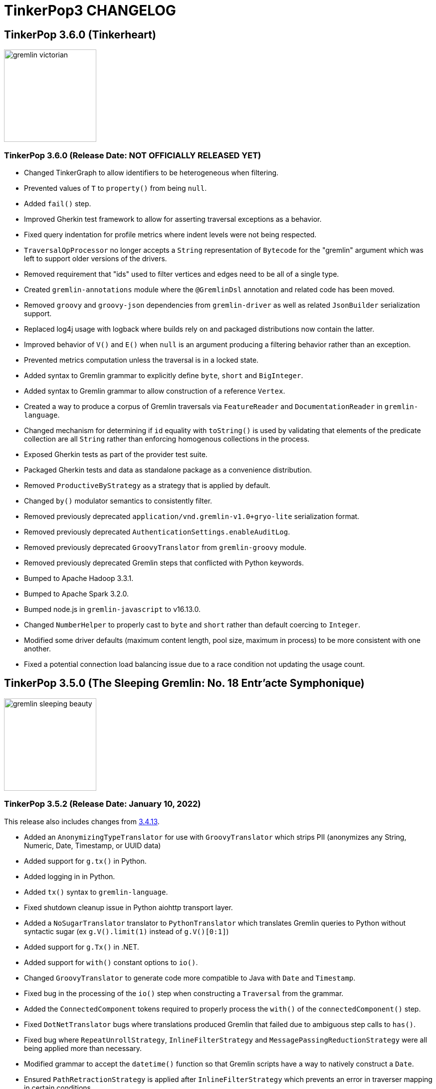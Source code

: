////
Licensed to the Apache Software Foundation (ASF) under one or more
contributor license agreements.  See the NOTICE file distributed with
this work for additional information regarding copyright ownership.
The ASF licenses this file to You under the Apache License, Version 2.0
(the "License"); you may not use this file except in compliance with
the License.  You may obtain a copy of the License at

  http://www.apache.org/licenses/LICENSE-2.0

Unless required by applicable law or agreed to in writing, software
distributed under the License is distributed on an "AS IS" BASIS,
WITHOUT WARRANTIES OR CONDITIONS OF ANY KIND, either express or implied.
See the License for the specific language governing permissions and
limitations under the License.
////
= TinkerPop3 CHANGELOG

== TinkerPop 3.6.0 (Tinkerheart)

image::https://raw.githubusercontent.com/apache/tinkerpop/master/docs/static/images/gremlin-victorian.png[width=185]

[[release-3-6-0]]
=== TinkerPop 3.6.0 (Release Date: NOT OFFICIALLY RELEASED YET)

* Changed TinkerGraph to allow identifiers to be heterogeneous when filtering.
* Prevented values of `T` to `property()` from being `null`.
* Added `fail()` step.
* Improved Gherkin test framework to allow for asserting traversal exceptions as a behavior.
* Fixed query indentation for profile metrics where indent levels were not being respected.
* `TraversalOpProcessor` no longer accepts a `String` representation of `Bytecode` for the "gremlin" argument which was left to support older versions of the drivers.
* Removed requirement that "ids" used to filter vertices and edges need to be all of a single type.
* Created `gremlin-annotations` module where the `@GremlinDsl` annotation and related code has been moved.
* Removed `groovy` and `groovy-json` dependencies from `gremlin-driver` as well as related `JsonBuilder` serialization support.
* Replaced log4j usage with logback where builds rely on and packaged distributions now contain the latter.
* Improved behavior of `V()` and `E()` when `null` is an argument producing a filtering behavior rather than an exception.
* Prevented metrics computation unless the traversal is in a locked state.
* Added syntax to Gremlin grammar to explicitly define `byte`, `short` and `BigInteger`.
* Added syntax to Gremlin grammar to allow construction of a reference `Vertex`.
* Created a way to produce a corpus of Gremlin traversals via `FeatureReader` and `DocumentationReader` in `gremlin-language`.
* Changed mechanism for determining if `id` equality with `toString()` is used by validating that elements of the predicate collection are all `String` rather than enforcing homogenous collections in the process.
* Exposed Gherkin tests as part of the provider test suite.
* Packaged Gherkin tests and data as standalone package as a convenience distribution.
* Removed `ProductiveByStrategy` as a strategy that is applied by default.
* Changed `by()` modulator semantics to consistently filter.
* Removed previously deprecated `application/vnd.gremlin-v1.0+gryo-lite` serialization format.
* Removed previously deprecated `AuthenticationSettings.enableAuditLog`.
* Removed previously deprecated `GroovyTranslator` from `gremlin-groovy` module.
* Removed previously deprecated Gremlin steps that conflicted with Python keywords.
* Bumped to Apache Hadoop 3.3.1.
* Bumped to Apache Spark 3.2.0.
* Bumped node.js in `gremlin-javascript` to v16.13.0.
* Changed `NumberHelper` to properly cast to `byte` and `short` rather than default coercing to `Integer`.
* Modified some driver defaults (maximum content length, pool size, maximum in process) to be more consistent with one another.
* Fixed a potential connection load balancing issue due to a race condition not updating the usage count.

== TinkerPop 3.5.0 (The Sleeping Gremlin: No. 18 Entr'acte Symphonique)

image::https://raw.githubusercontent.com/apache/tinkerpop/master/docs/static/images/gremlin-sleeping-beauty.png[width=185]

[[release-3-5-2]]
=== TinkerPop 3.5.2 (Release Date: January 10, 2022)

This release also includes changes from <<release-3-4-13, 3.4.13>>.

* Added an `AnonymizingTypeTranslator` for use with `GroovyTranslator` which strips PII (anonymizes any String, Numeric, Date, Timestamp, or UUID data)
* Added support for `g.tx()` in Python.
* Added logging in in Python.
* Added `tx()` syntax to `gremlin-language`.
* Fixed shutdown cleanup issue in Python aiohttp transport layer.
* Added a `NoSugarTranslator` translator to `PythonTranslator` which translates Gremlin queries to Python without syntactic sugar (ex `g.V().limit(1)` instead of `g.V()[0:1]`)
* Added support for `g.Tx()` in .NET.
* Added support for `with()` constant options to `io()`.
* Changed `GroovyTranslator` to generate code more compatible to Java with `Date` and `Timestamp`.
* Fixed bug in the processing of the `io()` step when constructing a `Traversal` from the grammar.
* Added the `ConnectedComponent` tokens required to properly process the `with()` of the `connectedComponent()` step.
* Fixed `DotNetTranslator` bugs where translations produced Gremlin that failed due to ambiguous step calls to `has()`.
* Fixed bug where `RepeatUnrollStrategy`, `InlineFilterStrategy` and `MessagePassingReductionStrategy` were all being applied more than necessary.
* Modified grammar to accept the `datetime()` function so that Gremlin scripts have a way to natively construct a `Date`.
* Ensured `PathRetractionStrategy` is applied after `InlineFilterStrategy` which prevents an error in traverser mapping in certain conditions.
* Deprecated `JsonBuilder` serialization for GraphSON and Gryo.
* Added `ProductiveByStrategy` to ensure consistency of `by()` modulator behaviors when child traversal arguments contained no elements.
* Changed drivers to once again send the previously deprecated and removed "close" message for sessions.
* Modified `fold()` to merge `Map` instances with `addAll`.
* Allowed `null` string values in the Gremlin grammar.
* Fixed support for `SeedStrategy` in the Gremlin Grammar.
* Fixed bug in `Translator` of `gremlin-javascript` around array translation.
* Fixed bugs in `PythonTranslator`, `JavascriptTranslator` and `DotNetTranslator` when translating `TraversalStrategy` objects to Javascript.
* Prevented exception with `hasLabel(null)` and `hasKey(null)` and instead filter away traversers as these structural components can't ever be null.
* Improved handling of `null` when passed to `P` predicates.
* Handled `null` for mathematical reducing operations of `sum()`, `mean()`, `max()` and `min()`.
* Allowed `null` values in `Memory` for `GraphComputer`.
* Allowed `null` assignment in `withSideEffect()`.
* Allowed labelling of steps that emit a traverser carrying `null`.
* Fixed bug in filtering for `null` property key arguments to `valueMap()`, `elementMap()`, `properties()` and `values()`.
* Modified grammar to allow a call to `within()` and `without()` with no arguments.
* Fixed problems with `inject(null)` variations where `null` was the only value being submitted.
* Fixed problem with `GroovyTranslator` and `inject(null,null)` which could be interpreted as the Groovy JDK extension `inject(Object,Closure)`.
* Fixed error where certain variants of `inject()` with `null` might not properly construct a traversal in .NET.
* Prevented exception with  `hasValue(null)` and allowed filtering as expected.
* Refined `DotNetTranslator` to be more explicit with `null` arguments to ensure that the right overloads are called.
* Created `GremlinParser` to construct `Traversal` objects from `gremlin-language`.
* Added `GremlinLangScriptEngine` as a `GremlinScriptEngine` implementation that users the grammar and `JavaTranslator` to evaluate Gremlin.
* Added getter method for `bypassTraversal` in `AbstractLambdaTraversal`.
* Added support for custom GraphBinary types in .NET.
* Removed some unnecessary exception wrapping around `gremlin-driver` errors now producing a more immediate view of the actual error cause.

==== Bugs

* TINKERPOP-2569 Reconnect to server if Java driver fails to initialize
* TINKERPOP-2585 Traversal failed for different strategies order
* TINKERPOP-2589 XML External Entity (XXE) vulnerability
* TINKERPOP-2597 NullPointerException while initializing connection pool
* TINKERPOP-2598 within(null) NPE
* TINKERPOP-2603 TinkerGraph sometimes could not query float values.
* TINKERPOP-2609 HTTP returns serialization exceptions for the GraphTraversalSource
* TINKERPOP-2621 toString for traversals such as within with empty array returns empty string as argument instead of brackets
* TINKERPOP-2626 RangeGlobalStep closes traversal prematurely
* TINKERPOP-2649 Unable to translate gremlin query to java
* TINKERPOP-2658 Translator in gremlin-javascript has trouble with array arguments
* TINKERPOP-2662 Unclosed client session and stacktrace pops up when cleanup is missed
* TINKERPOP-2670 JavaDocs do not build when using JDK 11

==== Improvements

* TINKERPOP-2504 Intermittently failing server/driver integration tests
* TINKERPOP-2555 Support for remote transactions in Python
* TINKERPOP-2556 Support remote transactions in .NET
* TINKERPOP-2570 Support custom type in GraphBinary for .NET
* TINKERPOP-2582 Construct traversals from gremlin-language
* TINKERPOP-2583 Make gremlin-groovy processing optional in Gremlin Server
* TINKERPOP-2591 Administrative adjustments to gremlint site
* TINKERPOP-2592 Align the style guides
* TINKERPOP-2596 datetime function
* TINKERPOP-2605 Further enforce and refine null semantics
* TINKERPOP-2615 Expand testing of path() with null values
* TINKERPOP-2616 Provide better exceptions with SSL related failures *(breaking)*
* TINKERPOP-2620 Clean up NullPointerExceptions related to null arguments on property related steps
* TINKERPOP-2630 Clarify that a server cannot support Graphson1.0 over HTTP
* TINKERPOP-2632 Netty 4.1.61 flagged with two high severity security violations
* TINKERPOP-2637 Enhance logging in the Python
* TINKERPOP-2646 Make .NET StreamExtensions public for GraphBinary
* TINKERPOP-2656 Provide a no syntax sugar translator for python
* TINKERPOP-2660 Bring back close message for drivers
* TINKERPOP-2666 Create an anonymizing Translator for logging traversals without user data
* TINKERPOP-2667 Allow fold() with addAll to work on Map
* TINKERPOP-2668 Updating aiohttp requirements at germin-python due to vulnerability
* TINKERPOP-2669 Netty 4.1.61 flagged with medium severity security violations
* TINKERPOP-2671 Add tx() support to grammar

[[release-3-5-1]]
=== TinkerPop 3.5.1 (Release Date: July 19, 2021)

This release also includes changes from <<release-3-4-12, 3.4.12>>.

* Added support for `g.tx()` in Javascript.
* Fixed bug in Javascript error message related to validating anonymous traversal spawns.
* Changed close of Python and Javascript connections to no longer send a "close message" as the server no longer acknowledges it as of 3.5.0.
* Fixed bug where the `Graph` instance was not being assigned to child traversals.
* Removed sending of deprecated session close message from Gremlin.Net driver.

==== Bugs

* TINKERPOP-2358 Potential connection leak on client disposing
* TINKERPOP-2554 Extracting step metrics from ProfileStep throws NPE if the step was not triggered
* TINKERPOP-2565 GraphMLWriter does not check vertexLabelKey conflict
* TINKERPOP-2566 Incomplete error message in bytecode step generation
* TINKERPOP-2568 Graph instance not set for child traversals
* TINKERPOP-2578 Set arguments to P within/without are wrapped in List
* TINKERPOP-2579 EventStrategy doesn't work with anonymous traversal
* TINKERPOP-2580 Update the custom DSL documentation

==== Improvements

* TINKERPOP-2548 Add getter for indexer used in IndexStep
* TINKERPOP-2551 Setup scripts to publish Gremint to npm
* TINKERPOP-2557 Support remote transactions in Javascript
* TINKERPOP-2559 Stop sending the close message for .NET
* TINKERPOP-2560 Stop sending close message for Python
* TINKERPOP-2561 Stop sending close message in Javascript
* TINKERPOP-2576 Setup automatic updates via Dependabot for Gremlin.NET
* TINKERPOP-2577 Remove unused test coverage dependencies from Gremlin.NET

[[release-3-5-0]]
=== TinkerPop 3.5.0 (Release Date: May 3, 2021)

This release also includes changes from <<release-3-4-11, 3.4.11>>.

* Changed transport implementation to use AIOHTTP instead of Tornado for gremlin-python.
* Added max_content_length and unit test for it in gremlin-python.
* Removed compression_option support for transport in gremlin-python.
* Fixed event loop issues and added unit test for it in gremlin-python.
* Fixed DriverRemoteConnection multithreading issues and added unit test for it in gremlin-python.
* Fixed heartbeat timeout issues and tested with local server manually for gremlin-python.
* Fixed build errors emitted for gremlin-python (asyncio task destroyed but is pending error).
* Added `gremlin-language` module.
* Allowed the possibility for the propagation of `null` as a `Traverser` in Gremlin.
* Added a fully shaded version of `gremlin-driver`.
* Exposed websocket connection status in JavaScript driver.
* Fixed a bug where spark-gremlin was not re-attaching properties when using `dedup()`.
* Fixed a bug in `WsAndHttpChannelizer` pipeline configuration where failed object aggregation could not write back HTTP responses.
* Ensured better consistency of the use of `null` as arguments to mutation steps.
* Added a `ResponseStatusCode` to indicate that a client should retry its request.
* Added `TemporaryException` interface to indicate that a transaction can be retried.
* Prevented `TraversalStrategy` instances from being added more than once, where the new instance replaces the old.
* Improved error message for `addE()` when the `from()` or `to()` does not resolve to a `Vertex`.
* Improved error message for `addE()` when cardinality is specified on `property()` assignments.
* Allowed `property(T.label,Object)` to be used if no value was supplied to `addV(String)`.
* Dropped support for .NET Standard 1.3 in Gremlin.Net. Only .NET Standard 2.0 is supported starting with this version.
* Added GraphBinary support for .NET.
* Added `UnifiedChannelizer` which exposes HTTP and Websockets connections and processes both sessionless and in-session requests with the same `gremlinPool`.
* Bounded the `gremlinPool` in Gremlin Server to enforce rate limiting which will then produce a `TOO_MANY_REQUESTS` response status code.
* Switched from `Newtonsoft.Json` to `System.Text.Json` as the JSON library for Gremlin.Net.
* Allowed additional arguments to `Client.submit()` in Javascript driver to enable setting of parameters like `scriptEvaluationTimeout`.
* Gremlin.Net driver no longer supports skipping deserialization by default. Users can however create their own `IMessageSerializer` if they need this functionality.
* Supported deserialization of `dict` and `list` as a key in a `dict` for Python.
* Changed the aliased `Client` to proxy `close()` methods to its underlying client.
* Added support for remote `g.tx()` usage.
* Added support for bytecode-based sessions.
* Added a `Graph.Feature` for `supportsNullPropertyValues`.
* Modified `TokenTraversal` to support `Property` thus `by(key)` and `by(value)` can now apply to `Edge` and meta-properties.
* Added `SeedStrategy` to allow deterministic behavior for `coin()`, `sample()` and `Order.shuffle`.
* Added `Grouping` step interface.
* Added `TraversalParent.replaceTraversal()` which can replace a direct child traversal.
* Added `ByModulatorOptimizationStrategy` which replaces certain standard traversals w/ optimized traversals (e.g. `TokenTraversal`).
* Improved `IdentityRemovalStrategy` by accounting for `EndStep` situations.
* Added `IdentityRemovalStrategy` to the standard list of `TraversalStrategies`.
* Modified `PathRetractionStrategy` to leave labels more often with `match()` cases to return more consistent results.
* Refactored `MapStep` to move its logic to `ScalarMapStep` so that the old behavior could be preserved while allow other implementations to have more flexibility.
* Modified TinkerGraph to support `null` property values and can be configured to disable that feature.
* Modified `null` handling in mutations to be consistent for a new `Vertex` as well as update to an existing one.
* Enforced use of anonymous child traversals.
* Removed support for Python 2.x in gremlinpython.
* Upgraded to Apache Commons Configuration2.
* Renamed `StoreStep` to `AggregateLocalStep`.
* Renamed `AggregateStep` to `AggregateGlobalStep`.
* Renamed `SERVER_ERROR_SCRIPT_EVALUATION` to `SERVER_ERROR_EVALUATION` given that this response code applies to remote traversals as well as scripts.
* Refactored `TraversalStrategies` to implement `Iterable`.
* Refactored `Traversal` semantics to always expect `EmptyStep` as a parent if it is meant to be the root `Traversal`.
* Configured GraphBinary as the default binary serialization format for the Java Driver.
* Configured GraphSON 3.0 as the default text serialization format when no serializer can be determined.
* Configured GraphSON 3.0 as the default setting for the `GraphSONMapper`.
* Added `JavascriptTranslator` for Java.
* Added `DotNetTranslator` for Java.
* Added Groovy `Translator` for Python.
* Fixed bug in `PythonTranslator` for processing `TraversalStrategy` instances in GraphBinary.
* Fixed bug in bytecode `Bindings` where calling `of()` prior to calling a child traversal in the same parent would cause the initial binding to be lost.
* Migrated from Tornado to AIOHTTP for gremlinpython.
* Bumped to Neo4j 3.4.11.
* Bumped to Spark 3.0.0.
* Bumped to Jackson 2.11.x.
* Supported build for Java 11.
* Added `MessageSerializer.getMapper()` to return the underlying object that handles serialization for a particular implementation.
* Added a parameterized `TypeTranslator` for use with `GroovyTranslator` that should produce more cache hits.
* Added support for `TextP` in Neo4j using its string search functions.
* Added a kerberos KDC to the docker container for testing GLV's.
* Added kerberos authentication to Gremlin-Python.
* Added audit logging to bytecode-based traversals.
* Changed `TraversalStrategy` application methodology to apply each strategy in turn to each level of the traversal hierarchy starting from root down to children.
* Added a VertexProgramRestrictionStrategy.
* Prevented more than one `Client` from connecting to the same Gremlin Server session.
* Changed the Groovy to an optional dependency in `gremlin-driver`.
* Added support for configuring an `Authorizer` implementation to Gremlin Server, allowing for authorization of individual gremlin requests.
* Added `gremlint` module to house the Gremlin query formatting JavaScript library powering gremlint.com.
* Removed internal functionality for the session close message in Gremlin Server - the message is accepted but ignored if sent.
* Removed `Property.Exceptions.propertyValueCanNotBeNull` exception type as `null` now has meaning in Gremlin.
* Removed the "experimental" support for multi/meta-properties in Neo4j.
* Removed Gryo serialization configurations from Gremlin Server sample configurations and default configurations.
* Removed previously deprecated custom keep-alive functionality in the Java driver.
* Removed previously deprecated `BytecodeUtil`.
* Removed previously deprecated `Cluster.maxWaitForSessionClose` configuration option.
* Removed previously deprecated `TraversalStrategies.applyStrategies()`.
* Removed previously deprecated `scriptEvaluationTimeout`.
* Removed previously deprecated `NioChannelizer` and related classes.
* Removed previously deprecated remote traversal side-effects and related infrastructure.
* Removed previously deprecated `Serializers.DEFAULT_RESULT_SERIALIZER` and `Serializers.DEFAULT_REQUEST_SERIALIZER`.
* Removed previously deprecated `decr` and `incr` from `Order`.
* Removed previously deprecated `TraversalSource.withRemote()`.
* Removed previously deprecated `ResponseHandlerContext` infrastructure.
* Removed previously deprecated `VertexProgram` related infrastructure.
* Removed previously deprecated SSL settings: `keyCertChainFile`, `keyFile`, `keyPassword` and `trustCertChainFile` and related infrastructure.
* Removed previously deprecated `PropertyMapStep` constructor and `isIncludeTokens`.
* Removed previously deprecated `StarGraph.builder()` and `StarGraph.Builder.create()`.
* Removed previously deprecated `AbstractOpProcessor.generateMetaData(ChannelHandlerContext, RequestMessage, ResponseStatusCode, Iterator)`
* Removed previously deprecated `BulkDumperVertexProgram` and `BulkLoaderVertexProgram`.

==== Bugs

* TINKERPOP-1619 TinkerGraphComputer worker count affects OptionalStep query results
* TINKERPOP-2107 Spark fails to reattach properties
* TINKERPOP-2157 SparkStarBarrierInterceptor injects (Byte) 0
* TINKERPOP-2159 EventStrategy doesn't handle multi-valued properties
* TINKERPOP-2175 Executor thread is not returned on channel close
* TINKERPOP-2185 Use commons-configuration2 instead of commons-configuration *(breaking)*
* TINKERPOP-2192 Gremlin.Net.Driver.Connection.Parse throws a NullReferenceException
* TINKERPOP-2224 Detect and fix resource leak
* TINKERPOP-2230 match() step unexpected behaviours
* TINKERPOP-2232 RemoteStrategy does not call parent class TraversalStrategy __init__
* TINKERPOP-2238 Fix remaining iterator leaks marked by @IgnoreIteratorLeak
* TINKERPOP-2241 Client exception don't match Server exception when server  throw StackOverflowError
* TINKERPOP-2248 Instability of driver for blocked requests
* TINKERPOP-2257 transaction itty  may still be visited after commit
* TINKERPOP-2264 Gremlin Python should deserialize g:Date to UTC
* TINKERPOP-2266 Keep alive not started at connection creation
* TINKERPOP-2274 Test of TinkerGraph Gremlin fail on Windows and non EN locale
* TINKERPOP-2276 No constructor for remote connection in DSL generated traversal source
* TINKERPOP-2283 GraphStep's ids null exception
* TINKERPOP-2285 Error object is unreachable
* TINKERPOP-2288 Get ConnectionPoolBusyException and then ServerUnavailableExceptions
* TINKERPOP-2289 Use address instead of hostname for connection
* TINKERPOP-2290 Javascript GLV connection refused error handling
* TINKERPOP-2291 TraversalExplanation deserialization in GraphSON
* TINKERPOP-2298 Bytecode.java  flattenArguments throw exception when null
* TINKERPOP-2303 GremlinDsl generate addV instead of addE
* TINKERPOP-2318 Edge properties dedup() not work with spark-gremlin *(breaking)*
* TINKERPOP-2337 In upgrade guide for 3.4.2, the option RemoteConnection.PER_REQUEST_TIMEOUT does not exist
* TINKERPOP-2338 drop() not removing all edge/meta properties
* TINKERPOP-2341 GremlinClientExtensions.SubmitAsync hangs as it tries to dispose connection
* TINKERPOP-2345 NullPointerException when Map key is not found for math()
* TINKERPOP-2347 Remove invalid service descriptors from gremlin-shaded
* TINKERPOP-2350 clone() is not deep copying Traversal internals
* TINKERPOP-2351 Local Map ordering of keys can generate cast errors
* TINKERPOP-2352 Gremlin Python driver default pool size makes Gremlin keep-alive difficult
* TINKERPOP-2353 Error while Shutting Down Gremlin Server
* TINKERPOP-2360 failed to deserializer int32 when gremlin-python submit bytecode with a big int value
* TINKERPOP-2364 Injected ProfileStep should not be displayed in child traversals
* TINKERPOP-2365 LazyBarrierStrategy adds a NoOpBarrierStep when profile() is present
* TINKERPOP-2368 JAVA_OPTIONS are not properly expanded in gremlin-console
* TINKERPOP-2369 Connections in ConnectionPool are not replaced in background when underlying channel is closed
* TINKERPOP-2374 SaslAndHttpBasicAuthenticationHandler can't extract authorization
* TINKERPOP-2383 has(T,Traversal) does not return results
* TINKERPOP-2384 Inject and withSideEffect causing different outcomes in order step
* TINKERPOP-2388 gremlinpython: Can't close DriverRemoteConnection
* TINKERPOP-2403 Gremlin javascript Translator does not handle child traversals
* TINKERPOP-2405 gremlinpython: traversal hangs when the connection is established but the servers stops responding later
* TINKERPOP-2408 Iterator leak in HasContainer
* TINKERPOP-2409 js: DriverRemoteConnection never times out if server uri not available.
* TINKERPOP-2410 Free up server threads when client is closed
* TINKERPOP-2425 Server closes HTTP connection for keepAlive as true
* TINKERPOP-2432 Generate correct toString() representation of bytecode in Javascript
* TINKERPOP-2433 typo in javadocs match() Type Parameters
* TINKERPOP-2435 Gremlin Python sugar syntax for values() can lead to unexpected problems
* TINKERPOP-2437 gremlin-driver hangs if ResultSet.statusAttributes().get() is called when the request throws
* TINKERPOP-2439 P and TextP toString() is broken
* TINKERPOP-2458 Bytecode Bindings lost when followed by a child traversal
* TINKERPOP-2465 TestHelper.generateTempFileFromResource file handling is invalid on windows
* TINKERPOP-2475 Barrier step touches one more element of next loop
* TINKERPOP-2478 Console byte code translator has issues with "new Date()"
* TINKERPOP-2496 GremlinDslProcessor fails when SocialTraversalSourceDsl overrides close
* TINKERPOP-2505 Gremlin Python Client Query Times out at 30 seconds instead of the server timeout
* TINKERPOP-2512 Duplicate jars in classpath when running gremlin-server.sh
* TINKERPOP-2513 Generics insufficiently strict on property()
* TINKERPOP-2514 Java client driver requests with same request ids hang
* TINKERPOP-2516 Property folding has trouble with coalesce
* TINKERPOP-2529 Global dedup() in reducing by() of group() detaches elements for OLTP
* TINKERPOP-2531 Gremlin .NET driver ConnectionPool can remain without connections if server is down for 1-2 minutes

==== Improvements

* TINKERPOP-709 Consider Bounding Gremlin Pool Queue Size
* TINKERPOP-1084 Branch option tokens should be allowed to be traversals.
* TINKERPOP-1553 Deprecate store() in favor of aggregate(Scope)
* TINKERPOP-1568 Change strategy application order *(breaking)*
* TINKERPOP-1641 Kerberos authentication for gremlin-python
* TINKERPOP-1682 by-modulator optimization strategy
* TINKERPOP-1733 hasKey, hasValues should work on Element and Property
* TINKERPOP-1810 Add Lambda.binaryOperator and Lambda.unaryOperator
* TINKERPOP-1838 Python sample script
* TINKERPOP-1886 Gremlin Python driver to periodically issue ping / heartbeat to gremlin server
* TINKERPOP-1921 Support hasNext terminal step in GLVs
* TINKERPOP-1994 LazyBarrierStrategy fully responsible for barrier() additions
* TINKERPOP-2001 Support lambdas in Javascript
* TINKERPOP-2014 Allow an ability to specify seeding for random methods such as coin, sample and Order.shuffle
* TINKERPOP-2020 Support withComputer() for javascript
* TINKERPOP-2046 Gremlin-Python: Support custom request headers in WebSocket request
* TINKERPOP-2054 Support TraversalStrategy specification in gremlin-javascript
* TINKERPOP-2076 Build with Java 11
* TINKERPOP-2080 Remove deprecated TraversalSource.withRemote() *(breaking)*
* TINKERPOP-2099 Property setting with null has different behavior between add and update *(breaking)*
* TINKERPOP-2133 Use neo4j index lookup in Neo4jGraphStep with HasContainers containing TextP predicates
* TINKERPOP-2168 GraphSON: P deserialization should be optimized
* TINKERPOP-2213 Replace scriptEvaluationTimeout in favor of something more suitable to bytecode
* TINKERPOP-2215 Better exception message for connection problems
* TINKERPOP-2223 Update jackson databind to 2.9.9
* TINKERPOP-2231 Remove deprecated bulk dumping/loading VertexPrograms *(breaking)*
* TINKERPOP-2233 Remove deprecated Order decr/incr *(breaking)*
* TINKERPOP-2235 Better handle the concept of null in traversals *(breaking)*
* TINKERPOP-2236 Improve error messaging for TinkerGraph IdManagers that fail on conversions
* TINKERPOP-2237 Prevent error when closing sessions that don't exist *(breaking)*
* TINKERPOP-2239 Remove previously deprecated SSL configuration options *(breaking)*
* TINKERPOP-2242 Bump to netty 4.1.36
* TINKERPOP-2243 Add user-agent to RequestOptions
* TINKERPOP-2245 Consolidate the executor for bytecode & string based client
* TINKERPOP-2246 Consolidate the error propagation to the client
* TINKERPOP-2250 Support toString serialization in GraphBinary
* TINKERPOP-2251 Remove deprecated VertexProgram-related methods *(breaking)*
* TINKERPOP-2252 A meaningful way to support session based byteCode interaction through gremlin-driver
* TINKERPOP-2254 Rename AggregateStep and StoreStep given aggregate(Scope,String) *(breaking)*
* TINKERPOP-2256 processAllStarts of AggregateStep should only be called when barrier is empty
* TINKERPOP-2259 Default Java based driver and server operations to GraphBinary and remove Gryo *(breaking)*
* TINKERPOP-2260 Update jackson databind 2.9.9.1
* TINKERPOP-2262 Improve Netty protocol handling
* TINKERPOP-2265 Deprecate Traversal.getSideEffects() functionality for remoting purposes
* TINKERPOP-2269 Remove remote side-effect related infrastructure *(breaking)*
* TINKERPOP-2270 Deprecate multi/metaproperty support in Neo4j
* TINKERPOP-2271 Add console preference to control server-originated warning display
* TINKERPOP-2272 Rename steps and tokens that conflict with standard python functions
* TINKERPOP-2273 Remove deprecated ResponseHandlerContext infrastructure *(breaking)*
* TINKERPOP-2277 Python sdk postpone the timing to create transport
* TINKERPOP-2279 GraphBinary support in Python
* TINKERPOP-2280 Prevent use of T values as property key overloads
* TINKERPOP-2284 Make it easier to return more structure of graph elements
* TINKERPOP-2295 Remove deprecated scriptEvaluationTimeout *(breaking)*
* TINKERPOP-2296 Per query timeout not working from Python
* TINKERPOP-2302 Add isOnGraphComputer() field accessor to ElementMapStep
* TINKERPOP-2307 Add better error message for badly configured Channelizer
* TINKERPOP-2310 Reduce Traversal.isRoot() to a check of EmptyStep *(breaking)*
* TINKERPOP-2311 TraversalStrategies implementing Iterable *(breaking)*
* TINKERPOP-2312 Empty keys to group() should group to null
* TINKERPOP-2314 Employ by(String) for Map when possible and improve errors around incorrect types
* TINKERPOP-2315 Implement some form of clone() or reset() for Traversal in GLVs
* TINKERPOP-2317 Remove Python 2 support *(breaking)*
* TINKERPOP-2320 [SECURITY] XMLInputFactory initialization in GraphMLReader introduces
* TINKERPOP-2325 Generate traversals that will better yield index lookups with SPARQL
* TINKERPOP-2327 Remove deprecated NIO protocol support *(breaking)*
* TINKERPOP-2328 Do not close all connections if just one has became closed
* TINKERPOP-2335 Drop support for older GLV runtimes
* TINKERPOP-2336 Allow close of channel without having to wait for server
* TINKERPOP-2349 Switch from Newtonsoft.Json to System.Text.Json *(breaking)*
* TINKERPOP-2354 Document recommendation to reuse graph traversal source
* TINKERPOP-2356 Bump to Jackson 2.10.x
* TINKERPOP-2357 Add a command to clear the Gremlin Console screen
* TINKERPOP-2361 Prevent using GraphTraversalSource spawned traversals as children *(breaking)*
* TINKERPOP-2371 Add possibility to import constants with ImportGremlinPlugin
* TINKERPOP-2376 Probability distribution controlled by weight when using sample step
* TINKERPOP-2377 Investigate intermittent .NET GLV test failures
* TINKERPOP-2389 Authorization support in TinkerPop
* TINKERPOP-2391 Drop GLV Templating System
* TINKERPOP-2392 Improve module level documentation for GLVs
* TINKERPOP-2394 Unable to use __ class of a custom DSL when passing a script even if this class is imported *(breaking)*
* TINKERPOP-2395 Gremlin Python doesn't support list as keys in groupCount
* TINKERPOP-2396 TraverserSet should be extendable for GraphDB provider
* TINKERPOP-2397 Don't create the default Gyro serializer if the caller specifies a different one
* TINKERPOP-2401 Upgrade Jackson-databind to 2.11.x
* TINKERPOP-2406 Delegate processing from event loop to worker threads
* TINKERPOP-2407 Support deserialization of a dict that has a dict as a key
* TINKERPOP-2412 Add missing query tests
* TINKERPOP-2413 Prefer withEmbedded() to withGraph() on AnonymousTraversalSource
* TINKERPOP-2415 Avoid unnecessary detached objects if not required
* TINKERPOP-2416 MultiIterator should implement AutoCloseable
* TINKERPOP-2418 Store authenticated user on server pipeline
* TINKERPOP-2420 Support per query request options in .NET
* TINKERPOP-2421 Support per query options in javascript
* TINKERPOP-2426 Use Netty's WebSocketClientProtocolHandler
* TINKERPOP-2427 Simplify Netty reference counting
* TINKERPOP-2430 Looping Recipies
* TINKERPOP-2431 Operating on Dropped Elements Recipes
* TINKERPOP-2436 The gremlin server starts even if all graphs instantiation has failed
* TINKERPOP-2438 Provide a way for scripts to respect with() specification of timeout
* TINKERPOP-2440 Simplify driver by delegating keepAlive logic to Netty
* TINKERPOP-2441 Add compression to WebSocket frames sent from client
* TINKERPOP-2442 Make Translators that work in Java part of gremlin-core
* TINKERPOP-2443 Improve testing of Translator instances for non-JVM languages with focus on Python as a model
* TINKERPOP-2445 Speed up client initialization *(breaking)*
* TINKERPOP-2446 Add Recipe for Optional Looping
* TINKERPOP-2447 Improve handling of StackOverflowError for long traversals
* TINKERPOP-2451 JavascriptTranslator for Java
* TINKERPOP-2452 DotNetTranslator for Java
* TINKERPOP-2453 Add WebSocket compression to gremlin-python
* TINKERPOP-2455 Remove deprecated custom keep-alive functionality in the Java driver Channelizer *(breaking)*
* TINKERPOP-2457 Add a max_content_length parameter to DriverRemoteConnection in the Python client
* TINKERPOP-2460 Change groovy to provided scope in gremlin-driver *(breaking)*
* TINKERPOP-2461 Align CoreImports with GroovyTranslator
* TINKERPOP-2462 Duplicated BytecodeUtil and BytecodeHelper classes
* TINKERPOP-2466 Improve syntax for Groovy scripts that use withStrategies()
* TINKERPOP-2468 Stabilize shouldProcessSessionRequestsInOrder() test
* TINKERPOP-2469 KrbException - Principal does not exist in test
* TINKERPOP-2470 Bump gremlinpython to tornado 6.x
* TINKERPOP-2472 GraphBinary support in .NET
* TINKERPOP-2473 Prevent TraversalStrategy instances of the same type to be added to a TraversalSource
* TINKERPOP-2474 withSack() Groovy translation output could be simplified
* TINKERPOP-2476 Provide fully shaded version of Java driver
* TINKERPOP-2479 Provide a way to set a custom GraphSONMapper for :bytecode command
* TINKERPOP-2481 IdentityRemovalStrategy not installed *(breaking)*
* TINKERPOP-2482 Rename wsConnectionTimeout to connectionSetupTimeout
* TINKERPOP-2484 Python  IOLoop close errors
* TINKERPOP-2485 Invalid http tests with ?gremlin=1-1
* TINKERPOP-2494 Document Translator parameter extraction functionality
* TINKERPOP-2499 PathRetractionStrategy returns inconsistent results when match() is not detected as the final step *(breaking)*
* TINKERPOP-2500 Add none() step for all GLVs
* TINKERPOP-2506 Expose client WebSocket connection status
* TINKERPOP-2517 Introduce a retry status code to the server protocol
* TINKERPOP-2527 Add a GroovyTranslator equivalent method to the Python client
* TINKERPOP-2530 Transfer OyvindSabo/gremlint and OyvindSabo/gremlint.com to apache/tinkerpop/gremlint
* TINKERPOP-2532 MaxBarrierSize of NoOpBarrierStep should be accessible
* TINKERPOP-2533 Develop a grammar for Gremlin
* TINKERPOP-2535 Netty 4.1.52 flagged as medium security violation
* TINKERPOP-2537 Support bytecode based requests in sessions and remote tx()
* TINKERPOP-2544 Modify site publishing scripts to include gremlint
* TINKERPOP-2546 Change transport layer to use AIOHTTP instead of Tornado
* TINKERPOP-2547 Provide an option to supply a callback before handshake submission
* TINKERPOP-2550 Deadlock on Client initialization

== TinkerPop 3.4.0 (Avant-Gremlin Construction #3 for Theremin and Flowers)

image::https://raw.githubusercontent.com/apache/tinkerpop/master/docs/static/images/avant-gremlin.png[width=185]

[[release-3-4-13]]
=== TinkerPop 3.4.13 (Release Date: January 10, 2022)

* Fixed `RangeGlobalStep` which was prematurely closing the iterator.
* Added explicit state to `DefaultTraversal` to track whether or not it was fully iterated and closed to ensure it released resources properly.
* Prevented XML External Entity (XXE) style attacks via `GraphMLReader` by disabling DTD and external entities by default.
* Improved error message for failed serialization for HTTP-based requests.
* Fixed a `NullPointerException` that could occur during a failed `Connection` initialization due to uninstantiated `AtomicInteger`.
* Minor changes to the initialization of Java driver `Cluster` and `Client` such that hosts are marked as available only after successfully initializing connection pools.
* `NoHostAvailableException` now contains a cause for the failure.
* Bumped to Netty 4.1.72.
* Added user-friendly message in Gremlin console for unavailable hosts upon initiation and fixed possible leak in `RemoteCommand.groovy` upon `RemoteException`.

==== Bugs

* TINKERPOP-2569 Reconnect to server if Java driver fails to initialize
* TINKERPOP-2589 XML External Entity (XXE) vulnerability
* TINKERPOP-2597 NullPointerException while initializing connection pool
* TINKERPOP-2603 TinkerGraph sometimes could not query float values.
* TINKERPOP-2609 HTTP returns serialization exceptions for the GraphTraversalSource
* TINKERPOP-2626 RangeGlobalStep closes traversal prematurely

==== Improvements

* TINKERPOP-2504 Intermittently failing server/driver integration tests
* TINKERPOP-2616 Provide better exceptions with SSL related failures *(breaking)*
* TINKERPOP-2630 Clarify that a server cannot support Graphson1.0 over HTTP
* TINKERPOP-2632 Netty 4.1.61 flagged with two high severity security violations
* TINKERPOP-2669 Netty 4.1.61 flagged with medium severity security violations

[[release-3-4-12]]
=== TinkerPop 3.4.12 (Release Date: July 19, 2021)

* Coerced single `set` arguments to `P.within` and `P.without` to `list` in Python which serializes to a more expected form for `P` instances.
* Fixed bug in the `vertexLabelKey` validation for `GraphMLWriter` which was inadvertently validating the `edgeLabelKey`.
* Changed `IndexStep` to make it easier for providers to determine the type of indexer being used.
* Allowed Javascript `Translator` to take `Bytecode` or a `Traversal`.
* Addressed CVE-2021-32640 for gremlin-javascript.
* Allowed construction of `DriverRemoteConnection` in .NET to use host and port specification similar to Java syntax.
* Defaulted `DriverRemoteConnection` to "g" if it the `TraversalSource` binding isn't supplied in Python.
* Initialized metrics in `ProfileStep` even if the step hasn't iterated.

==== Bugs

* TINKERPOP-2358 Potential connection leak on client disposing
* TINKERPOP-2554 Extracting step metrics from ProfileStep throws NPE if the step was not triggered
* TINKERPOP-2565 GraphMLWriter does not check vertexLabelKey conflict
* TINKERPOP-2578 Set arguments to P within/without are wrapped in List
* TINKERPOP-2580 Update the custom DSL documentation

==== Improvements

* TINKERPOP-2548 Add getter for indexer used in IndexStep
* TINKERPOP-2577 Remove unused test coverage dependencies from Gremlin.NET

[[release-3-4-11]]
=== TinkerPop 3.4.11 (Release Date: May 3, 2021)

* Prevented Java driver from sending multiple request messages with the same identifier.
* Improved error message for `property(T,Object)` when mutating graph elements.
* Added method caching for GraphSON 3.0 deserialization of `P` and `TextP` instances.
* Allowed setting `ssl_options` for gremlin-python.  
* Fixed bug with global `dedup()` when used in reducing `by()` of `group()`.
* Fixed bug with Javascript Groovy `Translator` when generating Gremlin with multiple embedded traversals.
* Modified Gremlin Server `Settings` to be more extensible allowing for custom options with the YAML parser.
* Fixed `toString()` representation of `P` when string values are present in Javascript.
* Exposed barrier size with getter for `NoOpBarrierStep`.
* Bumped to Netty 4.1.61.
* Added `max_content_length` as a Python driver setting.
* Fixed bug in Java `Client` initialization, reconnect and shutdown where certain thread pool configurations might produce a deadlock.
* Ensured that `barrier()` additions by strategies were controlled solely by `LazyBarrierStrategy`.
* Fixed `NullPointerException` in `ResponseMessage` deserialization for GraphSON.
* Enabled the Gremlin.Net driver to repair its connection pool after the server was temporarily unavailable.
* Added the ability to supply a `HandshakeInterceptor` to a `Cluster` which will provide access to the initial HTTP request that establishes the websocket.
* Fixed a possible leakage of connections in the Gremlin.NET driver that could happen if `Dispose()` was called while the pool was creating connections.

==== Bugs

* TINKERPOP-2512 Duplicate jars in classpath when running gremlin-server.sh
* TINKERPOP-2514 Java client driver requests with same request ids hang
* TINKERPOP-2516 Property folding has trouble with coalesce
* TINKERPOP-2529 Global dedup() in reducing by() of group() detaches elements for OLTP
* TINKERPOP-2531 Gremlin .NET driver ConnectionPool can remain without connections if server is down for 1-2 minutes

==== Improvements

* TINKERPOP-1994 LazyBarrierStrategy fully responsible for barrier() additions
* TINKERPOP-2168 GraphSON: P deserialization should be optimized
* TINKERPOP-2457 Add a max_content_length parameter to DriverRemoteConnection in the Python client
* TINKERPOP-2532 MaxBarrierSize of NoOpBarrierStep should be accessible
* TINKERPOP-2535 Netty 4.1.52 flagged as medium security violation
* TINKERPOP-2547 Provide an option to supply a callback before handshake submission
* TINKERPOP-2550 Deadlock on Client initialization

[[release-3-4-10]]
=== TinkerPop 3.4.10 (Release Date: January 18, 2021)

* Added `GremlinScriptChecker` to provide a way to extract properties of scripts before doing an actual `eval()`.
* Added `none()` step for all language variants.
* Fixed bug in `PythonTranslator` which was improperly translating `Lambda` scripts.
* Fixed bug in `GremlinDslProcessor` where certain return types in `TraversalSource` definitions were not generating code that would compile.
* Changed the default read and write timeout values for the `TornadoTransport` to `None` to disable it.
* Bumped to Groovy 2.5.14.

==== Bugs

* TINKERPOP-2496 GremlinDslProcessor fails when SocialTraversalSourceDsl overrides close
* TINKERPOP-2505 Gremlin Python Client Query Times out at 30 seconds instead of the server timeout

==== Improvements

* TINKERPOP-2447 Improve handling of StackOverflowError for long traversals
* TINKERPOP-2485 Invalid http tests with ?gremlin=1-1
* TINKERPOP-2500 Add none() step for all GLVs

[[release-3-4-9]]
=== TinkerPop 3.4.9 (Release Date: December 7, 2020)

* Modified the text of `profile()` output to hide step instances injected for purpose of collecting metrics.
* Bumped to Jackson 2.11.x.
* Bumped Netty 4.1.52.
* Added lambda support for `gremlin-javascript`.
* Provided a more concise syntax for constructing strategies in Groovy.
* Aligned `CoreImports` with `GroovyTranslator` to generate more succinct syntax.
* Improved `gremlin-groovy` understanding of `withSack()` overloads to avoid forced casts.
* Moved `Translator` instances to `gremlin-core`.
* Prevented barriers from over-reaching their limits by one.
* Added `CheckedGraphManager` to prevent Gremlin Server from starting if there are no graphs configured.
* Fixed bug in bytecode `Bindings` where calling `of()` prior to calling a child traversal in the same parent would cause the initial binding to be lost.
* Established a default read and write timeout for the `TornadoTransport` in Python, allowing it to be configurable.
* Delegated handling of erroneous response to the worker thread pool instead of event loop thread pool in Java Driver.
* Removed `Connection` from `Connection Pool` when server closes a connection with no pending requests in Java Driver.
* Improved initialization time of Java Driver if the default serializer is replaced.
* Deprecated `withGraph()` in favor of `withEmbedded()` on `AnonymousTraversalSource`.
* Added support for per-request level configurations, like timeouts, in .NET, Python and Javascript.
* Fixed bug in Javascript `Translator` that wasn't handling child traversals well.
* Prevented Gremlin Python sugar from being confused by Python magic methods.
* Allowed Gremlin Python sugar calls from anonymous context.
* Implemented `AutoCloseable` on `MultiIterator`.
* Fixed an iterator leak in `HasContainer`.
* Fixed bug in `:bytecode` command preventing translations with whitespace from working properly.
* Added `reset` and `config` options to the `:bytecode` command to allow for greater customization options.
* Added GraphSON extension module and the `TinkerIoRegistry` to the default `GraphSONMapper` configuration used by the `:bytecode` command.
* Added `GremlinASTChecker` to provide a way to extract properties of scripts before doing an actual `eval()`.
* Avoided creating unnecessary detached objects in JVM.
* Added support for `TraversalStrategy` usage in Javascript.
* Added `Traversal.getTraverserSetSupplier()` to allow providers to supply their own `TraverserSet` instances.
* Release server threads waiting on connection if the connection is dead.
* Fixed bug where server closes HTTP connection on request error even if keep alive is set to true.
* Deprecated driver `Channelizer` keep-alive related methods.
* Delegate handling of WebSocket handshake to Netty instead of custom code in Java Driver.
* Delegate detection of idle connection to Netty instead of custom keep alive logic for `WebSocketChannelizer`.
* Added support for WebSocket frame compression extension ( [RFC7692](https://tools.ietf.org/html/rfc7692) ) for `WebSocketChannelizer` in Java/Python driver.
* Added server support for WebSocket compression extension ( [RFC7692](https://tools.ietf.org/html/rfc7692) ).
* Fixed bug with Bytecode serialization when `Bytecode.toString()` is used in Javascript.
* Fixed "toString" for P and TextP to produce valid script representation from bytecode glv steps containing a string predicate in Javascript.
* Fixed a bug which could cause Java driver to hang when using `ResultSet.statusAttributes()`
* Added a listener to javascript's `DriverRemoteConnection` to find note errors from websocket connection setup.
* Fixed bug with `ReservedVerificationStrategy.getConfiguration()` which was omitting the reserved `keys` value.
* Changed all configuration keys on `AbstractWarningVerificationStrategy` implementations to `public`.
* Deprecated `BytecodeUtil` and merged its functionality to the existing `BytecodeHelper`.
* Added configuring implementation in HasStep
* Remove static initialization for `GraphSONMessageSerializerV1d0` and `GraphSONMessageSerializerV1d0` in Java driver.
* Connections to the server in a connection pool are created in parallel instead of serially in Java Driver.
* Connection pools for multiple endpoints are created in parallel instead of serially in Java Driver.
* Introduced new HostNotAvailable exception to represent cases when no server with active connection is available.
* Don't wait for new requests during shutdown of event loop group in Java Driver.

==== Bugs

* TINKERPOP-2364 Injected ProfileStep should not be displayed in child traversals
* TINKERPOP-2369 Connections in ConnectionPool are not replaced in background when underlying channel is closed
* TINKERPOP-2403 Gremlin javascript Translator does not handle child traversals
* TINKERPOP-2405 gremlinpython: traversal hangs when the connection is established but the servers stops responding later
* TINKERPOP-2408 Iterator leak in HasContainer
* TINKERPOP-2409 js: DriverRemoteConnection never times out if server uri not available.
* TINKERPOP-2410 Free up server threads when client is closed
* TINKERPOP-2425 Server closes HTTP connection for keepAlive as true
* TINKERPOP-2432 Generate correct toString() representation of bytecode in Javascript
* TINKERPOP-2433 typo in javadocs match() Type Parameters
* TINKERPOP-2435 Gremlin Python sugar syntax for values() can lead to unexpected problems
* TINKERPOP-2437 gremlin-driver hangs if ResultSet.statusAttributes().get() is called when the request throws
* TINKERPOP-2439 P and TextP toString() is broken
* TINKERPOP-2458 Bytecode Bindings lost when followed by a child traversal
* TINKERPOP-2465 TestHelper.generateTempFileFromResource file handling is invalid on windows
* TINKERPOP-2475 Barrier step touches one more element of next loop
* TINKERPOP-2478 Console byte code translator has issues with "new Date()"

==== Improvements

* TINKERPOP-2001 Support lambdas in Javascript
* TINKERPOP-2054 Support TraversalStrategy specification in gremlin-javascript
* TINKERPOP-2296 Per query timeout not working from Python
* TINKERPOP-2392 Improve module level documentation for GLVs
* TINKERPOP-2396 TraverserSet should be extendable for GraphDB provider
* TINKERPOP-2397 Don't create the default Gyro serializer if the caller specifies a different one
* TINKERPOP-2401 Upgrade Jackson-databind to 2.11.x
* TINKERPOP-2406 Delegate processing from event loop to worker threads
* TINKERPOP-2412 Add missing query tests
* TINKERPOP-2413 Prefer withEmbedded() to withGraph() on AnonymousTraversalSource
* TINKERPOP-2415 Avoid unnecessary detached objects if not required
* TINKERPOP-2416 MultiIterator should implement AutoCloseable
* TINKERPOP-2420 Support per query request options in .NET
* TINKERPOP-2421 Support per query options in javascript
* TINKERPOP-2426 Use Netty's WebSocketClientProtocolHandler
* TINKERPOP-2427 Simplify Netty reference counting
* TINKERPOP-2430 Looping Recipies
* TINKERPOP-2431 Operating on Dropped Elements Recipes
* TINKERPOP-2436 The gremlin server starts even if all graphs instantiation has failed
* TINKERPOP-2438 Provide a way for scripts to respect with() specification of timeout
* TINKERPOP-2440 Simplify driver by delegating keepAlive logic to Netty
* TINKERPOP-2441 Add compression to WebSocket frames sent from client
* TINKERPOP-2442 Make Translators that work in Java part of gremlin-core
* TINKERPOP-2445 Speed up client initialization *(breaking)*
* TINKERPOP-2446 Add Recipe for Optional Looping
* TINKERPOP-2453 Add WebSocket compression to gremlin-python
* TINKERPOP-2461 Align CoreImports with GroovyTranslator
* TINKERPOP-2462 Duplicated BytecodeUtil and BytecodeHelper classes
* TINKERPOP-2466 Improve syntax for Groovy scripts that use withStrategies()
* TINKERPOP-2468 Stabilize shouldProcessSessionRequestsInOrder() test
* TINKERPOP-2469 KrbException - Principal does not exist in test
* TINKERPOP-2474 withSack() Groovy translation output could be simplified
* TINKERPOP-2479 Provide a way to set a custom GraphSONMapper for :bytecode command
* TINKERPOP-2482 Rename wsConnectionTimeout to connectionSetupTimeout

[[release-3-4-8]]
=== TinkerPop 3.4.8 (Release Date: August 3, 2020)

* Fixed bug in `has(T,Traversal)` where results were not being returned.
* Fixed bug in `select(Traversal)` where side-effects were getting lost if accessed from the child traversal.
* Fixed authorization bug when using `WsAndHttpChannelizerHandler` with keep-alive enabled.
* Fixed bug in option-less construction of `DriverRemoteConnection` in Javascript.
* Bumped Jackson to 2.9.10.5.
* Improved sampling distribution for global scope `sample()` operations.

==== Bugs

* TINKERPOP-2288 Get ConnectionPoolBusyException and then ServerUnavailableExceptions
* TINKERPOP-2352 Gremlin Python driver default pool size makes Gremlin keep-alive difficult
* TINKERPOP-2374 SaslAndHttpBasicAuthenticationHandler can't extract authorization
* TINKERPOP-2383 has(T,Traversal) does not return results
* TINKERPOP-2384 Inject and withSideEffect causing different outcomes in order step

==== Improvements

* TINKERPOP-2328 Do not close all connections if just one has became closed
* TINKERPOP-2376 Probability distribution controlled by weight when using sample step

[[release-3-4-7]]
=== TinkerPop 3.4.7 (Release Date: June 1, 2020)

This release also includes changes from <<release-3-3-11, 3.3.11>>.

* Gremlin.NET driver: Fixed a `NullReferenceException` and throw clear exception if received message is empty.
* Bumped to Groovy 2.5.11.
* Modified `ImportGremlinPlugin` to allow for field imports.
* Improved error message for `math()` when the selected key in a `Map` is `null` or not a `Number`.
* Added `:cls` command to Gremlin Console to clear the screen.
* Bumped Netty 4.1.49.

==== Bugs

* TINKERPOP-2192 Gremlin.Net.Driver.Connection.Parse throws a NullReferenceException
* TINKERPOP-2345 NullPointerException when Map key is not found for math()
* TINKERPOP-2347 Remove invalid service descriptors from gremlin-shaded
* TINKERPOP-2350 clone() is not deep copying Traversal internals
* TINKERPOP-2351 Local Map ordering of keys can generate cast errors
* TINKERPOP-2353 Error while Shutting Down Gremlin Server
* TINKERPOP-2355 Jackson-databind version in Gremlin shaded dependency needs to be increased  - introduces vulnerability issues
* TINKERPOP-2360 failed to deserializer int32 when gremlin-python submit bytecode with a big int value
* TINKERPOP-2365 LazyBarrierStrategy adds a NoOpBarrierStep when profile() is present
* TINKERPOP-2368 JAVA_OPTIONS are not properly expanded in gremlin-console

==== Improvements

* TINKERPOP-2215 Better exception message for connection problems
* TINKERPOP-2336 Allow close of channel without having to wait for server
* TINKERPOP-2339 Gremlin.Net: Update System.Net.WebSockets.Client dependency
* TINKERPOP-2354 Document recommendation to reuse graph traversal source
* TINKERPOP-2357 Add a command to clear the Gremlin Console screen
* TINKERPOP-2371 Add possibility to import constants with ImportGremlinPlugin

[[release-3-4-6]]
=== TinkerPop 3.4.6 (Release Date: February 20, 2020)

* Fixed bug in `drop()` of properties which was introduced in 3.4.5.

==== Bugs

* TINKERPOP-2338 drop() not removing all edge/meta properties

[[release-3-4-5]]
=== TinkerPop 3.4.5 (Release Date: February 3, 2020)

This release also includes changes from <<release-3-3-10, 3.3.10>>.

* Expanded the use of `by(String)` modulator so that it can work on `Map` as well as `Element`.
* Improved error messaging for `by(String)` so that it is more clear as to what the problem is
* Bumped to Netty 4.1.42
* Improved SPARQL query translation to better allow for index optimizations during execution.
* Improved Gremlin Server websocket handling preventing automatic server close of the channel for protocol errors.
* Introduced internal `Buffer` API as a way to wrap Netty's Buffer API and moved `GraphBinaryReader`, `GraphBinaryWriter` and `TypeSerializer<T>` to `gremlin-core`.
* Unified the behavior of property comparison: only compare key&value.
* Supported `hasKey()` and `hasValue()` step for edge property and meta property, like `g.E().properties().hasKey('xx')`.
* Modified driver to send `overrideRequestId` and `userAgent` to server when they are present in `RequestOptions` for bytecode requests.

==== Bugs

* TINKERPOP-2175 Executor thread is not returned on channel close
* TINKERPOP-2266 Keep alive not started at connection creation
* TINKERPOP-2274 Test of TinkerGraph Gremlin fail on Windows and non EN locale
* TINKERPOP-2318 Edge properties dedup() not work with spark-gremlin *(breaking)*
* TINKERPOP-2332 JavaScript GLV: structure element toString() should internally call toString()
* TINKERPOP-2333 JavaScript GLV: GraphSON2/3 Edge deserialization is invalid

==== Improvements

* TINKERPOP-1733 hasKey, hasValues should work on Element and Property
* TINKERPOP-2262 Improve Netty protocol handling
* TINKERPOP-2305 GraphBinary: Wrap Buffer API
* TINKERPOP-2307 Add better error message for badly configured Channelizer
* TINKERPOP-2309 Bump gremlinpython to Tornado 5.x
* TINKERPOP-2314 Employ by(String) for Map when possible and improve errors around incorrect types
* TINKERPOP-2315 Implement some form of clone() or reset() for Traversal in GLVs
* TINKERPOP-2320 [SECURITY] XMLInputFactory initialization in GraphMLReader introduces
* TINKERPOP-2322 Deprecate Jython support
* TINKERPOP-2324 Deprecate the raw NIO support in the Java driver
* TINKERPOP-2325 Generate traversals that will better yield index lookups with SPARQL
* TINKERPOP-2329 JavaScript GLV: Update websocket library dependency
* TINKERPOP-2330 JavaScript GLV should expose GraphSON2Writer and GraphSONReader

[[release-3-4-4]]
=== TinkerPop 3.4.4 (Release Date: October 14, 2019)

This release also includes changes from <<release-3-3-9, 3.3.9>>.

* Provided support for DSLs by way of remote connections through `AnonymousTraversalSource`.
* Added `elementMap()` step.
* Added GraphBinary support for Python.
* Allowed for embedded map assertions in GLV tests.
* Added `Direction` deserialization support in GLVs.

==== Bugs

* TINKERPOP-2159 EventStrategy doesn't handle multi-valued properties
* TINKERPOP-2276 No constructor for remote connection in DSL generated traversal source
* TINKERPOP-2283 GraphStep's ids null exception
* TINKERPOP-2285 Error object is unreachable
* TINKERPOP-2289 Use address instead of hostname for connection
* TINKERPOP-2290 Javascript GLV connection refused error handling
* TINKERPOP-2291 TraversalExplanation deserialization in GraphSON
* TINKERPOP-2298 Bytecode.java  flattenArguments throw exception when null
* TINKERPOP-2303 GremlinDsl generate addV instead of addE

==== Improvements

* TINKERPOP-1810 Add Lambda.binaryOperator and Lambda.unaryOperator
* TINKERPOP-1838 Python sample script
* TINKERPOP-2046 Gremlin-Python: Support custom request headers in WebSocket request
* TINKERPOP-2213 Replace scriptEvaluationTimeout in favor of something more suitable to bytecode
* TINKERPOP-2275 Update jackson databind 2.9.9.3+
* TINKERPOP-2277 Python sdk postpone the timing to create transport
* TINKERPOP-2279 GraphBinary support in Python
* TINKERPOP-2280 Prevent use of T values as property key overloads
* TINKERPOP-2284 Make it easier to return more structure of graph elements
* TINKERPOP-2302 Add isOnGraphComputer() field accessor to ElementMapStep

[[release-3-4-3]]
=== TinkerPop 3.4.3 (Release Date: August 5, 2019)

This release also includes changes from <<release-3-3-8, 3.3.8>>.

* Improved error messaging on timeouts returned to the console from `:>`.
* Added a `toString()` serializer for GraphBinary.
* Configured the Gremlin Console to use GraphBinary by default.
* Fixed transaction management for empty iterators in Gremlin Server.
* Deprecated `MessageSerializer` implementations for Gryo in Gremlin Server.
* Deprecated `Serializers` enum values of `GRYO_V1D0` and `GRYO_V3D0`.
* Deprecated `SerTokens` values of `MIME_GRYO_V1D0` and `MIME_GRYO_V3D0`.
* Added a Docker command to start Gremlin Server with the standard GLV test configurations.
* Added `aggregate(Scope,String)` and deprecated `store()` in favor of `aggregate(local)`.
* Modified `NumberHelper` to better ignore `Double.NaN` in `min()` and `max()` comparisons.
* Bumped to Netty 4.1.36.
* Bumped to Groovy 2.5.7.
* Added `userAgent` to RequestOptions. Gremlin Console sends `Gremlin Console/<version>` as the `userAgent`.
* Fixed DriverRemoteConnection ignoring `with` `Token` options when multiple were set.
* Added `:set warnings <true|false>` to Gremlin Console.

==== Bugs

* TINKERPOP-1619 TinkerGraphComputer worker count affects OptionalStep query results
* TINKERPOP-2157 SparkStarBarrierInterceptor injects (Byte) 0
* TINKERPOP-2224 Detect and fix resource leak
* TINKERPOP-2230 match() step unexpected behaviours
* TINKERPOP-2232 RemoteStrategy does not call parent class TraversalStrategy __init__
* TINKERPOP-2238 Fix remaining iterator leaks marked by @IgnoreIteratorLeak
* TINKERPOP-2241 Client exception don't match Server exception when server  throw StackOverflowError
* TINKERPOP-2248 Instability of driver for blocked requests
* TINKERPOP-2257 transaction itty  may still be visited after commit
* TINKERPOP-2264 Gremlin Python should deserialize g:Date to UTC

==== Improvements

* TINKERPOP-1084 Branch option tokens should be allowed to be traversals.
* TINKERPOP-1553 Deprecate store() in favor of aggregate(Scope)
* TINKERPOP-1921 Support hasNext terminal step in GLVs
* TINKERPOP-2020 Support withComputer() for javascript
* TINKERPOP-2223 Update jackson databind to 2.9.9
* TINKERPOP-2236 Improve error messaging for TinkerGraph IdManagers that fail on conversions
* TINKERPOP-2237 Prevent error when closing sessions that don't exist *(breaking)*
* TINKERPOP-2242 Bump to netty 4.1.36
* TINKERPOP-2243 Add user-agent to RequestOptions
* TINKERPOP-2246 Consolidate the error propagation to the client
* TINKERPOP-2250 Support toString serialization in GraphBinary
* TINKERPOP-2256 processAllStarts of AggregateStep should only be called when barrier is empty
* TINKERPOP-2260 Update jackson databind 2.9.9.1
* TINKERPOP-2265 Deprecate Traversal.getSideEffects() functionality for remoting purposes
* TINKERPOP-2270 Deprecate multi/metaproperty support in Neo4j
* TINKERPOP-2271 Add console preference to control server-originated warning display
* TINKERPOP-2272 Rename steps and tokens that conflict with standard python functions

[[release-3-4-2]]
=== TinkerPop 3.4.2 (Release Date: May 28, 2019)

This release also includes changes from <<release-3-3-7, 3.3.7>>.

* Allow a `Traversal` to know what `TraversalSource` it spawned from.
* Fixed problem with connection pool sizing and retry.
* Added status attribute for warnings to be returned to the client.
* Modified Gremlin Console to report warning status attributes.
* Changed `:>` in Gremlin Console to submit the client-side timeout on each request.
* Provided method to override the request identifier with `RequestOptions`.
* Added option to set per-request settings on a `Traversal` submitted via `Bytecode`.
* Fixed the Gryo registration for `OptionsStrategy` as it was not serializing state properly.

==== Bugs

* TINKERPOP-2090 After running backend for a day or so System.IO.IOException keep throwing
* TINKERPOP-2112 Folding in property() step is not being optimally performed
* TINKERPOP-2180 gremlin.sh doesn't work when directories contain spaces
* TINKERPOP-2183 InterpreterModeASTTransformation needs to be more specific about what it transforms
* TINKERPOP-2189 ConnectedComponent test assumes fixed order of vertices
* TINKERPOP-2194 Enforcing an order on properties in one test method of ChooseTest
* TINKERPOP-2196 PartitionStrategy with includeMetaProperties(true) can't add labeled vertex
* TINKERPOP-2198 Documentation for Store contradicts itself
* TINKERPOP-2199 within step does not work with more than two parameters with python
* TINKERPOP-2200 AddEdgeStartStep used DetachedFactory.detach instead of EventStrategy.detach
* TINKERPOP-2204 Client receives no response on failed request
* TINKERPOP-2206 Certain types in javascript don't appear to serialize with a GraphSON type
* TINKERPOP-2212 Path is not detaching properly under certain conditions
* TINKERPOP-2217 Race condition in Gremlin.net driver connection

==== Improvements

* TINKERPOP-2089 Javascript DSL support
* TINKERPOP-2179 Have o.a.t.g.driver.ser.SerializationException extend IOException
* TINKERPOP-2181 Allow ctrl+c to break out of a long running process in Gremlin Console
* TINKERPOP-2182 Remove gperfutils from Gremlin Console *(breaking)*
* TINKERPOP-2190 Document Gremlin sanitization best practices
* TINKERPOP-2191 Implement EdgeLabelVerificationStrategy
* TINKERPOP-2193 Allow a Traversal to know what TraversalSource it spawned from
* TINKERPOP-2203 Bind the console timeout to the request timeout
* TINKERPOP-2208 Include inject() in DSLs generated with Java annotation processor
* TINKERPOP-2211 Provide API to add per request option for a bytecode
* TINKERPOP-2216 Consider adding conventional status attribute key for warnings
* TINKERPOP-2219 Upgrade Netty version

[[release-3-4-1]]
=== TinkerPop 3.4.1 (Release Date: March 18, 2019)

This release also includes changes from <<release-3-3-6, 3.3.6>>.

* Gremlin.NET driver: Fixed removal of closed connections and added round-robin scheduling.
* Added GraphBinary serializer for TraversalMetrics
* Added registration for `SparqlStrategy` for GraphSON.
* Fixed up `SparqlStrategy` so that it could be used properly with `RemoteStrategy`.
* Fixed `ByteBuffer` serialization for GraphBinary.
* Fixed `Path.toString()` in `gremlin-javascript` which was referencing an invalid object.
* Fixed potential for an infinite loop in connection creation for `gremlin-dotnet`.
* Added fallback resolver to `TypeSerializerRegistry` for GraphBinary.
* Added easier to understand exceptions for connection problems in the Gremlin.Net driver.
* Support configuring the type registry builder for GraphBinary.
* Bumped to Groovy 2.5.6.
* Release working buffers in case of failure for GraphBinary.
* GraphBinary: Use the same `ByteBuf` instance to write during serialization. Changed signature of write methods in type serializers.
* Remove unused parameter in GraphBinary's `ResponseMessageSerializer`.
* Changed `SparqlTraversalSource` so as to enable Gremlin steps to be used to process results from the `sparql()` step.
* GraphBinary: Cache expression to obtain the method in `PSerializer`.

==== Bugs

* TINKERPOP-1992 count has negative time in profile
* TINKERPOP-2126 toString() methods not thread-safe
* TINKERPOP-2135 Gremlin.Net ConnectionPool doesn't handle closed idle connections properly
* TINKERPOP-2139 Errors during request serialization in WebSocketGremlinRequestEncoder/NioGremlinRequestEncoder are not reported to the client
* TINKERPOP-2141 ByteBufferSerializer modifies buffer's position
* TINKERPOP-2148 "no connection available!" is being thrown despite lots of free connections
* TINKERPOP-2152 Path toString fails in Gremlin JavaScript
* TINKERPOP-2153 Remove unused parameter from ResponseMessageSerializer *(breaking)*
* TINKERPOP-2154 GraphBinary: Serializers should release resources in case of failures
* TINKERPOP-2155 Situation can occur that causes infinite amount of connection to be opened, causing System.Net.WebSockets.WebSocketException
* TINKERPOP-2161 GraphBinary: Write serialization performance issue
* TINKERPOP-2169 Responses exceeding maxContentLength cause subsequent queries to hang
* TINKERPOP-2172 PartitionStrategy doesn't apply to AddEdgeStartStep
* TINKERPOP-2173 Incorrect reset of log level in integration test
* TINKERPOP-2177 Streaming response immediately after authentication stops after first partial response

==== Improvements

* TINKERPOP-1435 Support for extended GraphSON in gremlin-python
* TINKERPOP-1882 Apply range and limit steps as early as possible
* TINKERPOP-1998 IoGraphTest use different schemas for standard and readGraph configurations
* TINKERPOP-2088 Enable SourceLink for Gremlin.Net
* TINKERPOP-2098 Improve gremlin-server.sh help output
* TINKERPOP-2122 Expose status codes from server errors
* TINKERPOP-2124 InlineFilterStrategy produces wrong result
* TINKERPOP-2125 Extend release validation script
* TINKERPOP-2127 Add g:TraversalMetrics and g:Metrics deserializers for gremlinpython
* TINKERPOP-2129 Mask security secret or password in logs
* TINKERPOP-2130 Cannot instantiate DriverRemoteConnection without passing an options object
* TINKERPOP-2131 NoConnectionAvailableException doesn't reveal the reason
* TINKERPOP-2134 Bump to Groovy 2.5.6
* TINKERPOP-2136 Inside lower bound inclusion (documentation)
* TINKERPOP-2138 Provide a configuration to disable the global closure cache
* TINKERPOP-2140 Test build with Docker automatically
* TINKERPOP-2144 Better handle Authenticator instance failures
* TINKERPOP-2147 Add GraphBinary serializer for TraversalMetrics
* TINKERPOP-2149 GraphBinary: Make type serializer resolution pluggable
* TINKERPOP-2150 GraphBinary: Support configuring the TypeSerializerRegistry builder class in config
* TINKERPOP-2163 JavaTranslator performance enhancements
* TINKERPOP-2164 Bytecode's hashCode impl (and its inner classes) can produce hash collisions
* TINKERPOP-2165 Prefer commons-lang3 to commons-lang
* TINKERPOP-2166 GraphBinary: P deserialization should be optimized
* TINKERPOP-2167 Gremlin Javascript Traversal as async iterable
* TINKERPOP-2171 Allow SPARQL to be extended with Gremlin steps
* TINKERPOP-2174 Improve Docker Image Security

[[release-3-4-0]]
=== TinkerPop 3.4.0 (Release Date: January 2, 2019)

This release also includes changes from <<release-3-3-4, 3.3.4>> and <<release-3-3-5, 3.3.5>>.

* Changed Python "bindings" to use an actual `Bindings` object rather than a 2-tuple.
* Improved the Gremlin.NET driver: It now uses request pipelining and its `ConnectionPool` has a fixed size.
* Implemented `IndexStep` which allows to transform local collections into indexed collections or maps.
* Made `valueMap()` aware of `by` and `with` modulators and deprecated `valueMap(boolean)` overloads.
* Use `Compare.eq` in `Contains` predicates to ensure the same filter behavior for numeric values.
* Added `OptionsStrategy` to allow traversals to take arbitrary traversal-wide configurations.
* Added text predicates.
* Added `BulkSet` as a GraphSON type with support in all language variants.
* Added `ReferenceElementStrategy` to auto-detach elements to "reference" from a traversal.
* Added initial release of the GraphBinary serialization format with Java support.
* Allowed `ImportCustomizer` to accept fields.
* Removed groovy-sql dependency.
* Modified `Mutating` steps so that they are no longer marked as `final`.
* Rewrote `ConnectiveStrategy` to support an arbitrary number of infix notations in a single traversal.
* GraphSON `MessageSerializer` s will automatically register the GremlinServerModule to a provided GraphSONMapper.
* Removed support for `-i` option in Gremlin Server which was previously deprecated.
* Implemented `ShortestPathVertexProgram` and the `shortestPath()` step.
* `AbstractGraphProvider` uses `g.io()` for loading test data.
* Added the `io()` start step and `read()` and `write()` termination steps to the Gremlin language.
* Added `GraphFeatures.supportsIoRead()` and `GraphFeatures.supportsIoWrite()`.
* Deprecated `Graph.io()` and related infrastructure.
* `GraphMLReader` better handles edge and vertex properties with the same name.
* Maintained order of annotations in metrics returned from `profile()`-step.
* Refactored `TypeTranslator` to be directly extensible for `ScriptTranslator` functions.
* Bumped to Netty 4.1.25.
* Bumped to Spark 2.4.0.
* Bumped to Groovy 2.5.4.
* Modified Gremlin Server to return a "host" status attribute on responses.
* Added ability to the Java, .NET, Python and JavaScript drivers to retrieve status attributes returned from the server.
* Modified Java and Gremlin.Net `ResponseException` to include status code and status attributes.
* Modified Python `GremlinServerError` to include status attributes.
* Modified the return type for `IGremlinClient.SubmitAsync()` to be a `ResultSet` rather than an `IReadOnlyCollection`.
* Deprecated two `submit()`-related methods on the Java driver `Client` class.
* Added `Client.submit()` overloads that accept per-request `RequestOptions`.
* Added sparql-gremlin.
* Fixed a bug in dynamic Gryo registration where registrations that did not have serializers would fail.
* Moved `Parameterizing` interface to the `org.apache.tinkerpop.gremlin.process.traversal.step` package with other marker interfaces of its type.
* Replaced `Parameterizing.addPropertyMutations()` with `Configuring.configure()`.
* Changed interface hierarchy for `Parameterizing` and `Mutating` interfaces as they are tightly related.
* Introduced the `with(k,v)` and `with(k)` step modulators which can supply configuration options to `Configuring` steps.
* Added `OptionsStrategy` to allow traversals to take arbitrary traversal-wide configurations.
* Introduced the `with(k,v)` and `with(k)` traveral source configuration options which can supply configuration options to the traversal.
* Added `connectedComponent()` step and related `VertexProgram`.
* Added `supportsUpsert()` option to `VertexFeatures` and `EdgeFeatures`.
* `min()` and `max()` now support all types implementing `Comparable`.
* Change the `toString()` of `Path` to be standardized as other graph elements are.
* `hadoop-gremlin` no longer generates a test artifact.
* Allowed `GraphProvider` to expose a cached `Graph.Feature` object so that the test suite could re-use them to speed test runs.
* Fixed a bug in `ReducingBarrierStep`, that returned the provided seed value despite no elements being available.
* Changed the order of `select()` scopes. The order is now: maps, side-effects, paths.
* Moved `TraversalEngine` to `gremlin-test` as it has long been only used in testing infrastructure.
* Nested loop support added allowing `repeat()` steps to be nested.
* Events from `EventStrategy` raised from "new" mutations will now return a `KeyedVertexProperty` or `KeyedProperty` as is appropriate.
* `MutationListener#vertexPropertyChanged(Vertex, VertexProperty, Object, Object...)` no longer has a default implementation.
* Deprecated `GraphSONMessageSerializerV2d0` as it is now analogous to `GraphSONMessageSerializerGremlinV2d0`.
* Moved previously deprecated `RemoteGraph` to `gremlin-test` as it is now just a testing component.
* Removed previously deprecated `RemoteStrategy.instance()` and the strategy no longer has any connection to `RemoteGraph`.
* Removed previously deprecated methods in `SubgraphStrategy` and `PartitionStrategy` builders.
* Removed previously deprecated Credentials DSL infrastructure.
* Removed previously deprecated `RemoteConnection#submit(Traversal)` and `RemoteConnection#submit(Bytecode)` methods.
* Removed previously deprecated `MutationListener#vertexPropertyChanged(Vertex, Property, Object, Object...)`.
* Removed previously deprecated `OpSelectorHandler` constructor.
* Removed previously deprecated `close()` from `GremlinGroovyScriptEngine` which no longer implements `AutoCloseable`.
* Removed previously deprecated `getGraphInputFormat()` and `getGraphOutputFormat()` from `HadoopConfiguration`.
* Removed previously deprecated `AbstractOpProcessor#makeFrame()` method.
* Removed previously deprecated `AuthenticationSettings.className` configuration option in Gremlin Server.
* Removed previously deprecated `GraphManager` methods `getGraphs()` and `getTraversalSources()`.
* Removed previously deprecated Gremlin Server setting for `serializedResponseTimeout`.
* Removed previously deprecated Structure API exceptions related to "element not found" situations.
* Removed previously deprecated `rebindings` options from the Java driver API.
* Removed previously deprecated `LambdaCollectingBarrierStep.Consumers` enum.
* Removed previously deprecated `HasContainer#makeHasContainers(String, P)`
* Removed support for Giraph.
* Removed previously deprecated JavaScript Driver property `traversers` of the `ResultSet`.
* gremlin-python: use explicit Bindings object for python instead of a 2-tuple

==== Bugs

* TINKERPOP-1777 Gremlin .max step returns -2147483648 for empty result sets *(breaking)*
* TINKERPOP-1869 Profile step and iterate do not play nicely with each other
* TINKERPOP-1898 Issue with bindings in strategies and lambdas
* TINKERPOP-1927 Gherkin scenario expects list with duplicates, but receives g:Set
* TINKERPOP-1933 gremlin-python maximum recursion depth exceeded on large responses
* TINKERPOP-1947 Path history isn't preserved for keys in mutations
* TINKERPOP-1949 Formatting error on website
* TINKERPOP-1958 TinkerGraphCountStrategy can return wrong counts
* TINKERPOP-1961 Duplicate copies of images directory in docs
* TINKERPOP-1962 GroovyTranslator doesn't handle empty maps
* TINKERPOP-1963 Use of reducing step in choose()
* TINKERPOP-1972 inject() tests are throwing exceptions in .NET GLV tests
* TINKERPOP-1978 Check for Websocket connection state when retrieved from Connection Pool missing
* TINKERPOP-1979 Several OLAP issues in MathStep
* TINKERPOP-1988 minor error in documentation
* TINKERPOP-1999 [Java][gremlin-driver] Query to a remote server via the websocket client hangs indefinitely if the server becomes unavailable
* TINKERPOP-2005 Intermittent NullPointerException in response handling
* TINKERPOP-2006 GraphML serialization invalid if a vertex and edge have similar named property
* TINKERPOP-2009 Pick.any and Pick.none should be exposed in Gremlin-JavaScript
* TINKERPOP-2021 Prevent maximum recursion depth failure
* TINKERPOP-2028 AbstractGraphSONMessageSerializerV2d0 should register GremlinServerModule when mapper is provided
* TINKERPOP-2029 ConcurrentModificationException for InlineFilterStrategy
* TINKERPOP-2030 KeepAlive task executed for every Connection.write call
* TINKERPOP-2032 Update jython-standalone
* TINKERPOP-2044 Cannot reconnect to Azure cosmos host that becomes available again
* TINKERPOP-2058 Contains predicates should rely on Compare predicates *(breaking)*
* TINKERPOP-2081 PersistedOutputRDD materialises rdd lazily with Spark 2.x
* TINKERPOP-2091 Wrong/Missing feature requirements in StructureStandardTestSuite
* TINKERPOP-2094 Gremlin Driver Cluster Builder serializer method does not use mimeType as suggested
* TINKERPOP-2095 GroupStep looks for irrelevant barrier steps
* TINKERPOP-2096 gremlinpython: AttributeError when connection is closed before result is received
* TINKERPOP-2100 coalesce() creating unexpected results when used with order()
* TINKERPOP-2113 P.Within() doesn't work when given a List argument

==== Improvements

* TINKERPOP-550 Gremlin IO needs to support both OLTP and OLAP naturally.
* TINKERPOP-967 Support nested-repeat() structures
* TINKERPOP-1113 GraphComputer subclasses should support native methods
* TINKERPOP-1143 Remove deprecated TraversalSource.Builder and TraversalEngine. *(breaking)*
* TINKERPOP-1296 Remove deprecated serializedResponseTimeout from Gremlin Server *(breaking)*
* TINKERPOP-1342 Allow setting scriptEvaluationTimeout in driver
* TINKERPOP-1365 Log the seed used to initialize Random in tests
* TINKERPOP-1410 mvn install -Dmaven.test.skip=true doesn't work on a clean machine *(breaking)*
* TINKERPOP-1446 Add a StringFactory for Path which prefixes with type.
* TINKERPOP-1447 Add some JavaScript intelligence to the documentation so that comments and output are not copied in a copy paste
* TINKERPOP-1494 Means of exposing execution information from a result produced by RemoteConnection
* TINKERPOP-1518 Provide a way for providers to expose static Graph.Features to tests
* TINKERPOP-1522 Order of select() scopes *(breaking)*
* TINKERPOP-1595 Go through TraversalVertexProgram with a profile and optimize.
* TINKERPOP-1628 Implement TraversalSelectStep
* TINKERPOP-1685 Introduce optional feature to allow for upserts without read-before-write
* TINKERPOP-1705 Remove deprecated rebindings option *(breaking)*
* TINKERPOP-1707 Remove deprecated AuthenticationSettings.className option *(breaking)*
* TINKERPOP-1755 No docs for ReferenceElements
* TINKERPOP-1769 Python graph[empty] string representation is confusing
* TINKERPOP-1774 Gremlin .NET: Support min and max sizes in Connection pool
* TINKERPOP-1775 Gremlin .NET: Implement a Connection write queue to support request pipelining
* TINKERPOP-1778 Do not promote timedInterrupt option for Gremlin Server script processing
* TINKERPOP-1780 Add authentication tests for gremlin-python
* TINKERPOP-1831 Refactor EventStrategy  *(breaking)*
* TINKERPOP-1836 .NET sample project
* TINKERPOP-1841 Include Python GLV tests on TravisCI
* TINKERPOP-1849 Provide a way to fold() with an index
* TINKERPOP-1864 Gremlin Python tests for GraphSON 2.0 and 3.0
* TINKERPOP-1878 Sparql to Gremlin Compiler
* TINKERPOP-1888 Extend max and min to all Comparable properties, not just Numbers *(breaking)*
* TINKERPOP-1889 JavaScript GLV: Use heartbeat to prevent connection timeout
* TINKERPOP-1897 Provide Docker images of Gremlin Server and Console
* TINKERPOP-1906 Make ResponseException explorable
* TINKERPOP-1912 Remove MD5 checksums
* TINKERPOP-1913 Expose metadata from Gremlin Server to Clients
* TINKERPOP-1930 Drop support for Giraph *(breaking)*
* TINKERPOP-1934 Bump to latest version of httpclient
* TINKERPOP-1936 Performance enhancement to Bytecode deserialization
* TINKERPOP-1941 Remove deprecated Structure API exception methods *(breaking)*
* TINKERPOP-1942 Binary serialization format
* TINKERPOP-1945 Add support for extended GraphSon types to Gremlin.net
* TINKERPOP-1946 Remove the deprecated Credentials DSL infrastructure *(breaking)*
* TINKERPOP-1950 Traversal construction performance enhancements
* TINKERPOP-1951 gremlin-server.bat doesn't support paths containing spaces
* TINKERPOP-1953 Bump to Groovy 2.4.15
* TINKERPOP-1954 Remove deprecated GraphManager methods *(breaking)*
* TINKERPOP-1959 Provide a way to submit scripts to the server in gremlin-javascript
* TINKERPOP-1967 Add a connectedComponent() step
* TINKERPOP-1968 Refactor elements of Gremlin Server testing
* TINKERPOP-1975 Introduce with() step modulator *(breaking)*
* TINKERPOP-1976 Include Computer tests for GLVs
* TINKERPOP-1977 Gremlin-JavaScript: Support SASL authentication
* TINKERPOP-1984 Allow support for multiple serializer versions in Gremlin Server HTTP *(breaking)*
* TINKERPOP-1985 Update position on bulk loading
* TINKERPOP-1986 Remove deprecation from PartitionStrategy, SubgraphStrategy and GremlinScriptEngine *(breaking)*
* TINKERPOP-1987 Bump to Netty 4.1.x
* TINKERPOP-1989 Preserve order that plugins are applied in Gremlin Console
* TINKERPOP-1990 Add a shortestPath() step
* TINKERPOP-1993 Bump to Spark 2.3.1
* TINKERPOP-1995 DriverRemoteConnection close() method returns undefined
* TINKERPOP-1996 Introduce read() and write() steps
* TINKERPOP-2002 Create a blog post explaining the value of using TinkerPop
* TINKERPOP-2010 Generate jsdoc for gremlin-javascript
* TINKERPOP-2011 Use NumberHelper on choose()
* TINKERPOP-2012 Target .NET Standard 2.0 for Gremlin.Net
* TINKERPOP-2013 Process tests that are auto-ignored stink
* TINKERPOP-2015 Allow users to configure the WebSocket connections
* TINKERPOP-2016 Upgrade Jackson FasterXML to 2.9.5 or later to fix security vulnerability
* TINKERPOP-2017 Check for Column in by()
* TINKERPOP-2018 Generate API docs for Gremlin.Net
* TINKERPOP-2022 Cluster SSL should trust default ca certs by default
* TINKERPOP-2023 Gremlin Server should not create self-signed certs *(breaking)*
* TINKERPOP-2024 Gremlin Server Application archetype should connect via withRemote
* TINKERPOP-2025 Change to SHA-256/512 and drop SHA-1 for releases
* TINKERPOP-2026 Gremlin.Net.Driver should check ClientWebSocket.State before closing
* TINKERPOP-2031 Remove support for -i in gremlin-server.sh *(breaking)*
* TINKERPOP-2033 Maintain order of profile() annotations
* TINKERPOP-2034 Register synchronizedMap() with Gryo
* TINKERPOP-2037 Remove unused groovy-sql dependency
* TINKERPOP-2038 Make groovy script cache size configurable
* TINKERPOP-2039 Bump to Groovy 2.5.2 *(breaking)*
* TINKERPOP-2040 Improve flexibility of GroovyTranslator to handle custom types
* TINKERPOP-2041 Text Predicates
* TINKERPOP-2045 Remove non-indy groovy dependencies
* TINKERPOP-2049 Single argument with() overload
* TINKERPOP-2050 Add a :bytecode command to Gremlin Console
* TINKERPOP-2053 Provider OptionsStrategy for traversal configurations
* TINKERPOP-2055 Provide support for special number cases like Infinity in GraphSON
* TINKERPOP-2056 Use NumberHelper in Compare
* TINKERPOP-2059 Modulation of valueMap() *(breaking)*
* TINKERPOP-2060 Make Mutating steps non-final
* TINKERPOP-2061 Add with() configuration as global to a traversal
* TINKERPOP-2062 Add Traversal class to CoreImports
* TINKERPOP-2064 Add status attributes to results for gremlin-javascript
* TINKERPOP-2065 Optimize iterate() for remote traversals
* TINKERPOP-2066 Bump to Groovy 2.5.3
* TINKERPOP-2067 Allow getting raw data from Gremlin.Net.Driver.IGremlinClient
* TINKERPOP-2068 Bump Jackson Databind 2.9.7
* TINKERPOP-2069 Document configuration of Gremlin.Net
* TINKERPOP-2070 gremlin-javascript: Introduce Connection representation
* TINKERPOP-2071 gremlin-python: the graphson deserializer for g:Set should return a python set
* TINKERPOP-2072 Refactor custom type translation for ScriptTranslators *(breaking)*
* TINKERPOP-2073 Generate tabs for static code blocks
* TINKERPOP-2074 Ensure that only NuGet packages for the current version are pushed
* TINKERPOP-2075 Introduce ReferenceElementStrategy
* TINKERPOP-2077 VertexProgram.Builder should have a default create() method with no Graph
* TINKERPOP-2078 Hide use of EmptyGraph or RemoteGraph behind a more unified method for TraversalSource construction
* TINKERPOP-2079 Move RemoteGraph to test package *(breaking)*
* TINKERPOP-2084 For remote requests in console display the remote stack trace
* TINKERPOP-2092 Deprecate default GraphSON serializer fields
* TINKERPOP-2093 Bump to Groovy 2.5.4
* TINKERPOP-2097 Create a DriverRemoteConnection with an initialized Client
* TINKERPOP-2101 Support Spark 2.4
* TINKERPOP-2103 Remove deprecated submit() options on RemoteConnection *(breaking)*
* TINKERPOP-2104 Allow ImportCustomizer to handle fields
* TINKERPOP-2106 When gremlin executes timeout, throw TimeoutException instead of TraversalInterruptedException/InterruptedIOException
* TINKERPOP-2110 Allow Connection on Different Path (from /gremlin)
* TINKERPOP-2111 Add BulkSet as a GraphSON type *(breaking)*
* TINKERPOP-2114 Document common Gremlin anti-patterns
* TINKERPOP-2116 Explicit Bindings object for Python *(breaking)*
* TINKERPOP-2117 gremlin-python: Provide a better data structure for a Binding
* TINKERPOP-2119 Validate C# code samples in docs
* TINKERPOP-2121 Bump Jackson Databind 2.9.8

== TinkerPop 3.3.0 (Gremlin Symphony #40 in G Minor)

image::https://raw.githubusercontent.com/apache/tinkerpop/master/docs/static/images/gremlin-mozart.png[width=185]

[[release-3-3-11]]
=== TinkerPop 3.3.11 (Release Date: June 1, 2020)

* Added `trustStoreType` such that keystore and truststore can be of different types in the Java driver.
* Added session support to all GLVs: Javascript, .NET and Python.
* Fixed bug in Gremlin Server shutdown if failures occurred during `GraphManager` initialization.
* Modified Gremlin Server to close the session when the channel itself is closed.
* Fixed bug in `Order` where comparisons of `enum` types wouldn't compare with `String` values.
* Added `maxWaitForClose` configuration option to the Java driver.
* Deprecated `maxWaitForSessionClose` in the Java driver.
* Bumped to Jackson 2.9.10.4.
* Remove invalid service descriptors from gremlin-shaded.
* Fixed bug in Python and .NET traversal `clone()` where deep copies of bytecode were not occurring.
* Fixed bug where `profile()` was forcing `LazyBarrierStrategy` to add an extra `barrier()` to the end of traversals.
* Fixed bug in Python about integer serializer which was out of range of `g:Int32`
* Bumped commons-codec 1.14

==== Bugs

* TINKERPOP-2347 Remove invalid service descriptors from gremlin-shaded
* TINKERPOP-2350 clone() is not deep copying Traversal internals
* TINKERPOP-2351 Local Map ordering of keys can generate cast errors
* TINKERPOP-2353 Error while Shutting Down Gremlin Server
* TINKERPOP-2355 Jackson-databind version in Gremlin shaded dependency needs to be increased  - introduces vulnerability issues
* TINKERPOP-2360 failed to deserializer int32 when gremlin-python submit bytecode with a big int value
* TINKERPOP-2365 LazyBarrierStrategy adds a NoOpBarrierStep when profile() is present

==== Improvements

* TINKERPOP-2336 Allow close of channel without having to wait for server
* TINKERPOP-2339 Gremlin.Net: Update System.Net.WebSockets.Client dependency
* TINKERPOP-2354 Document recommendation to reuse graph traversal source

[[release-3-3-10]]
=== TinkerPop 3.3.10 (Release Date: February 3, 2020)

* Improved error messaging for a `Cluster` with a bad `Channelizer` configuration in the Java driver.
* Made `Cluster` be able to open configuration file on resources directory.
* Implemented `Traversal.clone()` operations for all language variants.
* Refactored `PathProcessorStrategy` to use the marker model.
* Bumped to Tornado 5.x for gremlin-python.
* Started keep-alive polling on `Connection` construction to ensure that a `Connection` doesn't die in the pool.
* Deprecated `TraversalStrategies.applyStrategies()`.
* Deprecated Jython support in `gremlin-python`.
* Deprecated `NioChannelizer` and related classes in `gremlin-driver` and `gremlin-server`.
* Fixed a bug in the `ClassCacheRequestCount` metric for `GremlinGroovyScriptEngine` which wasn't including the cache hit count, only the misses.
* Improved Gremlin Server executor thread handling on client close requests.
* Reverted: Modified Java driver to use IP address rather than hostname to create connections.
* Allow custom XMLInputFactory to be used with GraphMLReader.

==== Bugs

* TINKERPOP-2175 Executor thread is not returned on channel close
* TINKERPOP-2266 Keep alive not started at connection creation
* TINKERPOP-2274 Test of TinkerGraph Gremlin fail on Windows and non EN locale
* TINKERPOP-2332 JavaScript GLV: structure element toString() should internally call toString()
* TINKERPOP-2333 JavaScript GLV: GraphSON2/3 Edge deserialization is invalid

==== Improvements

* TINKERPOP-2307 Add better error message for badly configured Channelizer
* TINKERPOP-2309 Bump gremlinpython to Tornado 5.x
* TINKERPOP-2315 Implement some form of clone() or reset() for Traversal in GLVs
* TINKERPOP-2320 [SECURITY] XMLInputFactory initialization in GraphMLReader introduces
* TINKERPOP-2322 Deprecate Jython support
* TINKERPOP-2324 Deprecate the raw NIO support in the Java driver
* TINKERPOP-2329 JavaScript GLV: Update websocket library dependency
* TINKERPOP-2330 JavaScript GLV should expose GraphSON2Writer and GraphSONReader

[[release-3-3-9]]
=== TinkerPop 3.3.9 (Release Date: October 14, 2019)

* Exposed response status attributes in a `ResponseError` in gremlin-javascript.
* Added `ImmutableExplanation` for a `TraversalExplanation` that just contains data.
* Added support for `UnaryOperator` and `BinaryOperator` for `Lambda` instances.
* Fixed `TraversalExplanation` deserialization in GraphSON 2 and 3 which was not supported before in Java.
* Added support for custom request headers in Python.
* Fixed Java DSL annotation for generation of `addE()` which was formerly calling the wrong step.
* Deprecated `scriptEvaluationTimeout` in favor of the more generic `evaluationTimeout`.
* Bumped jackson-databind to 2.9.10 due to CVE-2019-14379, CVE-2019-14540, CVE-2019-16335.
* Added `ReservedKeysVerificationStrategy` to allow warnings or exceptions when certain keys are used for properties.
* Added the `AbstractWarningVerificationStrategy` base class for "warning" style `VerificationStrategy` implementations.
* Refactored `EdgeLabelVerificationStrategy` to use `AbstractWarningVerificationStrategy`.
* Added `EdgeLabelVerificationStrategy` to Python.
* Improved handling of `null` values in bytecode construction.
* Fixed Java driver authentication problems when calling the driver from multiple threads.
* Modified Java driver to use IP address rather than hostname to create connections.
* Fixed potential for `NullPointerException` with empty identifiers in `GraphStep`.
* Postponed the timing of transport creation to `connection.write` in Gremlin Python.
* Made `EventStrategy` compatible with multi-valued properties.
* Changed `TraversalOpProcessor` to throw a `SERVER_ERROR_SCRIPT_EVALUATION` (597) if lambdas don't compile.
* Bumped `commons-compress` to 1.19 due to CVE-2018-11771.
* gremlin-javascript: Use `socketError` Connection event to prevent exit on error and expose Connection events.

==== Bugs

* TINKERPOP-2159 EventStrategy doesn't handle multi-valued properties
* TINKERPOP-2283 GraphStep's ids null exception
* TINKERPOP-2285 Error object is unreachable
* TINKERPOP-2289 Use address instead of hostname for connection
* TINKERPOP-2290 Javascript GLV connection refused error handling
* TINKERPOP-2291 TraversalExplanation deserialization in GraphSON
* TINKERPOP-2298 Bytecode.java  flattenArguments throw exception when null
* TINKERPOP-2303 GremlinDsl generate addV instead of addE

==== Improvements

* TINKERPOP-1810 Add Lambda.binaryOperator and Lambda.unaryOperator
* TINKERPOP-1838 Python sample script
* TINKERPOP-2046 Gremlin-Python: Support custom request headers in WebSocket request
* TINKERPOP-2213 Replace scriptEvaluationTimeout in favor of something more suitable to bytecode
* TINKERPOP-2275 Update jackson databind 2.9.9.3+
* TINKERPOP-2277 Python sdk postpone the timing to create transport
* TINKERPOP-2280 Prevent use of T values as property key overloads

[[release-3-3-8]]
=== TinkerPop 3.3.8 (Release Date: August 5, 2019)

* Provided support for `withComputer()` in gremlin-javascript.
* Deprecated remote traversal side-effect retrieval and related infrastructure.
* Bumped to Groovy 2.4.17.
* Bumped to Jackson Databind 2.9.9.1.
* Fixed bug with Python in `g:Date` of GraphSON where local time zone was being used during serialization/deserialization.
* Improved error messaging when an attempt is made to serialize multi-properties to GraphML.
* Deprecated multi/meta-property support in `Neo4jGraph`.
* Improved exception and messaging for gt/gte/lt/lte when one of the object isn't a `Comparable`.
* Added test infrastructure to check for storage iterator leak.
* Fixed multiple iterator leaks in query processor.
* Fixed `optional()` so that the child traversal is treated as local.
* Changed default keep-alive time for driver to 3 minutes.
* Fixed bug where server-side keep-alive was not always disabled when its setting was zero.
* Added support for `hasNext()` in Javascript and .NET.
* Improved error messaging for invalid inputs to the TinkerGraph `IdManager` instances.
* Forced replacement of connections in Java driver for certain exception types that seem to ultimately kill the connection.
* Changed the `reverse()` of `desc` and `asc` on `Order` to not use the deprecated `decr` and `incr`.
* Fixed bug in `MatchStep` where the correct was not properly determined.
* Fixed bug where client/server exception mismatch when server throw StackOverflowError
* Added underscore suffixed steps and tokens in Gremlin-Python that conflict with global function names.
* Prevent exception when closing a session that doesn't exist.
* Allow predicates and traversals to be used as options in `BranchStep`.
* Ensure only a single final response is sent to the client with Gremlin Server.
* Deprecated `ResponseHandlerContext` with related infrastructure and folded its functionality into `Context` in Gremlin Server.
* Improved performance of `aggregate()` by avoiding excessive calls to `hasNext()` when the barrier is empty.

==== Bugs

* TINKERPOP-1619 TinkerGraphComputer worker count affects OptionalStep query results
* TINKERPOP-2224 Detect and fix resource leak
* TINKERPOP-2230 match() step unexpected behaviours
* TINKERPOP-2232 RemoteStrategy does not call parent class TraversalStrategy __init__
* TINKERPOP-2238 Fix remaining iterator leaks marked by @IgnoreIteratorLeak
* TINKERPOP-2241 Client exception don't match Server exception when server  throw StackOverflowError
* TINKERPOP-2248 Instability of driver for blocked requests
* TINKERPOP-2264 Gremlin Python should deserialize g:Date to UTC

==== Improvements

* TINKERPOP-1084 Branch option tokens should be allowed to be traversals.
* TINKERPOP-1921 Support hasNext terminal step in GLVs
* TINKERPOP-2020 Support withComputer() for javascript
* TINKERPOP-2223 Update jackson databind to 2.9.9
* TINKERPOP-2236 Improve error messaging for TinkerGraph IdManagers that fail on conversions
* TINKERPOP-2237 Prevent error when closing sessions that don't exist *(breaking)*
* TINKERPOP-2246 Consolidate the error propagation to the client
* TINKERPOP-2256 processAllStarts of AggregateStep should only be called when barrier is empty
* TINKERPOP-2260 Update jackson databind 2.9.9.1
* TINKERPOP-2265 Deprecate Traversal.getSideEffects() functionality for remoting purposes
* TINKERPOP-2270 Deprecate multi/metaproperty support in Neo4j
* TINKERPOP-2272 Rename steps and tokens that conflict with standard python functions

[[release-3-3-7]]
=== TinkerPop 3.3.7 (Release Date: May 28, 2019)

* Developed DSL pattern for gremlin-javascript.
* Generated uberjar artifact for Gremlin Console.
* Improved folding of `property()` step into related mutating steps.
* Added `inject()` to steps generated on the DSL `TraversalSource`.
* Removed `gperfutils` dependencies from Gremlin Console.
* Fixed `PartitionStrategy` when setting vertex label and having `includeMetaProperties` configured to `true`.
* Ensure `gremlin.sh` works when directories contain spaces.
* Prevented client-side hangs if metadata generation fails on the server.
* Fixed bug with `EventStrategy` in relation to `addE()` where detachment was not happening properly.
* Ensured that `gremlin.sh` works when directories contain spaces.
* Fixed bug in detachment of `Path` where embedded collection objects would prevent that process.
* Enabled `ctrl+c` to interrupt long running processes in Gremlin Console.
* Quieted "host unavailable" warnings for both the driver and Gremlin Console.
* Fixed construction of `g:List` from arrays in gremlin-javascript.
* Fixed bug in `GremlinGroovyScriptEngine` interpreter mode around class definitions.
* Implemented `EdgeLabelVerificationStrategy`.
* Fixed behavior of `P` for `within()` and `without()` in GLVs to be consistent with Java when using varargs.
* Cleared the input buffer after exceptions in Gremlin Console.
* Added parameter to configure the `processor` in the gremlin-javascript `client` constructor.
* Bumped `Netty` to 4.1.32.

==== Bugs

* TINKERPOP-2112 Folding in property() step is not being optimally performed
* TINKERPOP-2180 gremlin.sh doesn't work when directories contain spaces
* TINKERPOP-2183 InterpreterModeASTTransformation needs to be more specific about what it transforms
* TINKERPOP-2194 Enforcing an order on properties in one test method of ChooseTest
* TINKERPOP-2196 PartitionStrategy with includeMetaProperties(true) can't add labeled vertex
* TINKERPOP-2198 Documentation for Store contradicts itself
* TINKERPOP-2199 within step does not work with more than two parameters with python
* TINKERPOP-2200 AddEdgeStartStep used DetachedFactory.detach instead of EventStrategy.detach
* TINKERPOP-2204 Client receives no response on failed request
* TINKERPOP-2206 Certain types in javascript don't appear to serialize with a GraphSON type
* TINKERPOP-2212 Path is not detaching properly under certain conditions

==== Improvements

* TINKERPOP-2089 Javascript DSL support
* TINKERPOP-2179 Have o.a.t.g.driver.ser.SerializationException extend IOException
* TINKERPOP-2181 Allow ctrl+c to break out of a long running process in Gremlin Console
* TINKERPOP-2182 Remove gperfutils from Gremlin Console *(breaking)*
* TINKERPOP-2191 Implement EdgeLabelVerificationStrategy
* TINKERPOP-2211 Provide API to add per request option for a bytecode

[[release-3-3-6]]
=== TinkerPop 3.3.6 (Release Date: March 18, 2019)

* Docker images use user `gremlin` instead of `root`
* Added a new `ResponseStatusCode` for client-side serialization errors.
* Refactored use of `commons-lang` to use `common-lang3` only, though dependencies may still use `commons-lang`.
* Bumped `commons-lang3` to 3.8.1.
* Improved handling of client-side serialization errors that were formerly just being logged rather than being raised.
* Add Python `TraversalMetrics` and `Metrics` deserializers.
* Masked sensitive configuration options in the logs of `KryoShimServiceLoader`.
* Added `globalFunctionCacheEnabled` to the `GroovyCompilerGremlinPlugin` to allow that cache to be disabled.
* Added `globalFunctionCacheEnabled` override to `SessionOpProcessor` configuration.
* Added status code to `GremlinServerError` so that it would be more directly accessible during failures.
* Added GraphSON serialization support for `Duration`, `Char`, `ByteBuffer`, `Byte`, `BigInteger` and `BigDecimal` in `gremlin-python`.
* Added `ProfilingAware` interface to allow steps to be notified that `profile()` was being called.
* Fixed bug where `profile()` could produce negative timings when `group()` contained a reducing barrier.
* Improved logic determining the dead or alive state of a Java driver `Connection`.
* Improved handling of dead connections and the availability of hosts.
* Bumped `httpclient` to 4.5.7.
* Bumped `slf4j` to 1.7.25.
* Bumped `commons-codec` to 1.12.
* Bumped to Groovy 2.5.6.
* Bumped to Hadoop 2.7.7.
* Fixed partial response failures when using authentication in `gremlin-python`.
* Fixed concurrency issues in `TraverserSet.toString()` and `ObjectWritable.toString()`.
* Fixed a bug in `InlineFilterStrategy` that mixed up and's and or's when folding merging conditions together.
* Fixed a bug in `PartitionStrategy` where `addE()` as a start step was not applying the partition.
* Improved handling of failing `Authenticator` instances thus improving server responses to drivers.
* Improved performance of `JavaTranslator` by reducing calls to `Method.getParameters()`.
* Implemented `EarlyLimitStrategy` which is supposed to significantly reduce backend operations for queries that use `range()`.
* Reduced chance of hash collisions in `Bytecode` and its inner classes.
* Added `Symbol.asyncIterator` member to the `Traversal` class to provide support for `await ... of` loops (async iterables).

==== Bugs

* TINKERPOP-2081 PersistedOutputRDD materialises rdd lazily with Spark 2.x
* TINKERPOP-2091 Wrong/Missing feature requirements in StructureStandardTestSuite
* TINKERPOP-2094 Gremlin Driver Cluster Builder serializer method does not use mimeType as suggested
* TINKERPOP-2095 GroupStep looks for irrelevant barrier steps
* TINKERPOP-2096 gremlinpython: AttributeError when connection is closed before result is received
* TINKERPOP-2100 coalesce() creating unexpected results when used with order()
* TINKERPOP-2105 Gremlin-Python connection not returned back to the pool on exception from gremlin server
* TINKERPOP-2113 P.Within() doesn't work when given a List argument

==== Improvements

* TINKERPOP-1889 JavaScript GLV: Use heartbeat to prevent connection timeout
* TINKERPOP-2010 Generate jsdoc for gremlin-javascript
* TINKERPOP-2013 Process tests that are auto-ignored stink
* TINKERPOP-2018 Generate API docs for Gremlin.Net
* TINKERPOP-2038 Make groovy script cache size configurable
* TINKERPOP-2050 Add a :bytecode command to Gremlin Console
* TINKERPOP-2062 Add Traversal class to CoreImports
* TINKERPOP-2065 Optimize iterate() for remote traversals
* TINKERPOP-2067 Allow getting raw data from Gremlin.Net.Driver.IGremlinClient
* TINKERPOP-2068 Bump Jackson Databind 2.9.7
* TINKERPOP-2069 Document configuration of Gremlin.Net
* TINKERPOP-2070 gremlin-javascript: Introduce Connection representation
* TINKERPOP-2071 gremlin-python: the graphson deserializer for g:Set should return a python set
* TINKERPOP-2073 Generate tabs for static code blocks
* TINKERPOP-2074 Ensure that only NuGet packages for the current version are pushed
* TINKERPOP-2077 VertexProgram.Builder should have a default create() method with no Graph
* TINKERPOP-2078 Hide use of EmptyGraph or RemoteGraph behind a more unified method for TraversalSource construction
* TINKERPOP-2084 For remote requests in console display the remote stack trace
* TINKERPOP-2092 Deprecate default GraphSON serializer fields
* TINKERPOP-2097 Create a DriverRemoteConnection with an initialized Client
* TINKERPOP-2102 Deprecate static fields on TraversalSource related to remoting
* TINKERPOP-2106 When gremlin executes timeout, throw TimeoutException instead of TraversalInterruptedException/InterruptedIOException
* TINKERPOP-2110 Allow Connection on Different Path (from /gremlin)
* TINKERPOP-2114 Document common Gremlin anti-patterns
* TINKERPOP-2118 Bump to Groovy 2.4.16
* TINKERPOP-2121 Bump Jackson Databind 2.9.8

[[release-3-3-5]]
=== TinkerPop 3.3.5 (Release Date: January 2, 2019)

This release also includes changes from <<release-3-2-11, 3.2.11>>.

* Fixed and/or folding in `InlineFilterStrategy`.
* Fixed configuration and serialization of `SubgraphStrategy` which was missing the `checkAdjacentVertices` flag.
* Captured `TraversalInterruptionException` and converted to `TimeoutException` for `GremlinExecutor`.
* Fixed a bug in `CoalesceStep` which squared the bulk if the step followed a `Barrier` step.
* Fixed a bug in `GroupStep` that assigned wrong reducing bi-operators
* Added `:bytecode` command to help developers debugging `Bytecode`-based traversals.
* Added option to set the path for the URI on the Java driver.
* Fixed `PersistedOutputRDD` to eager persist RDD by adding `count()` action calls.
* Deserialized `g:Set` to a Python `Set` in GraphSON in `gremlin-python`.
* Deprecated `StarGraph.builder()` and `StarGraph.Builder.build()` in favor of the more common "builder" patterns of `build()` and `create()` respectively.
* Deprecated `Serializers.DEFAULT_RESULT_SERIALIZER` and `DEFAULT_REQUEST_SERIALIZER`.
* Deprecated `TraversalSource#GREMLIN_REMOTE` and `TraversalSource#GREMLIN_REMOTE_CONNECTION_CLASS` moving them to `RemoteConnection`.
* Fixed the setting of the default label for a `ReferenceVertex` when the original vertex was of type `ComputerAdjacentVertex`.
* Changed Java driver to expect a generic `RemoteTraverser` object rather than the specific `DefaultRemoteTraverser`.
* Better handled server disconnect condition for the `gremlin-python` driver by throwing a clear exception.
* Display the remote stack trace in the Gremlin Console when scripts sent to the server fail.
* Added `AnonymousTraversalSource` which provides a more unified means of constructing a `TraversalSource`.
* Added `DriverRemoteConnection.using(Client)` to provide users better control over the number of connections being created.
* Changed behavior of GraphSON deserializer in gremlin-python such that `g:Set` returns a Python `Set`.
* Bumped to Groovy 2.4.16.
* Fixed bug that prevented `TraversalExplanation` from serializing properly with GraphSON.
* Changed behavior of `iterate()` in Python, Javascript and .NET to send `none()` thus avoiding unnecessary results being returned.
* Provided for a configurable class map cache in the `GremlinGroovyScriptEngine` and exposed that in Gremlin Server.
* `GraphProvider` instances can be annotated with `OptOut` configurations that will be applied in addition to the `OptOut` instances on a `Graph`.

==== Bugs

* TINKERPOP-2081 PersistedOutputRDD materialises rdd lazily with Spark 2.x
* TINKERPOP-2091 Wrong/Missing feature requirements in StructureStandardTestSuite
* TINKERPOP-2094 Gremlin Driver Cluster Builder serializer method does not use mimeType as suggested
* TINKERPOP-2095 GroupStep looks for irrelevant barrier steps
* TINKERPOP-2096 gremlinpython: AttributeError when connection is closed before result is received
* TINKERPOP-2100 coalesce() creating unexpected results when used with order()
* TINKERPOP-2113 P.Within() doesn't work when given a List argument

==== Improvements

* TINKERPOP-1889 JavaScript GLV: Use heartbeat to prevent connection timeout
* TINKERPOP-2010 Generate jsdoc for gremlin-javascript
* TINKERPOP-2013 Process tests that are auto-ignored stink
* TINKERPOP-2018 Generate API docs for Gremlin.Net
* TINKERPOP-2038 Make groovy script cache size configurable
* TINKERPOP-2050 Add a :bytecode command to Gremlin Console
* TINKERPOP-2062 Add Traversal class to CoreImports
* TINKERPOP-2065 Optimize iterate() for remote traversals
* TINKERPOP-2067 Allow getting raw data from Gremlin.Net.Driver.IGremlinClient
* TINKERPOP-2069 Document configuration of Gremlin.Net
* TINKERPOP-2070 gremlin-javascript: Introduce Connection representation
* TINKERPOP-2071 gremlin-python: the graphson deserializer for g:Set should return a python set
* TINKERPOP-2073 Generate tabs for static code blocks
* TINKERPOP-2074 Ensure that only NuGet packages for the current version are pushed
* TINKERPOP-2077 VertexProgram.Builder should have a default create() method with no Graph
* TINKERPOP-2078 Hide use of EmptyGraph or RemoteGraph behind a more unified method for TraversalSource construction
* TINKERPOP-2084 For remote requests in console display the remote stack trace
* TINKERPOP-2092 Deprecate default GraphSON serializer fields
* TINKERPOP-2097 Create a DriverRemoteConnection with an initialized Client
* TINKERPOP-2102 Deprecate static fields on TraversalSource related to remoting
* TINKERPOP-2106 When gremlin executes timeout, throw TimeoutException instead of TraversalInterruptedException/InterruptedIOException
* TINKERPOP-2110 Allow Connection on Different Path (from /gremlin)
* TINKERPOP-2114 Document common Gremlin anti-patterns
* TINKERPOP-2118 Bump to Groovy 2.4.16
* TINKERPOP-2121 Bump Jackson Databind 2.9.8

[[release-3-3-4]]
=== TinkerPop 3.3.4 (Release Date: October 15, 2018)

This release also includes changes from <<release-3-2-10, 3.2.10>>.

* Added synchronized `Map` to Gryo 3.0 registrations.
* Removed `timedInterrupt` from documentation as a way to timeout.
* Deprecated `Order` for `incr` and `decr` in favor of `asc` and `desc`.
* Fixed bug in `math()` for OLAP where `ComputerVerificationStrategy` was incorrectly detecting path label access and preventing execution.

==== Bugs

* TINKERPOP-1898 Issue with bindings in strategies and lambdas
* TINKERPOP-1933 gremlin-python maximum recursion depth exceeded on large responses
* TINKERPOP-1958 TinkerGraphCountStrategy can return wrong counts
* TINKERPOP-1961 Duplicate copies of images directory in docs
* TINKERPOP-1962 GroovyTranslator doesn't handle empty maps
* TINKERPOP-1963 Use of reducing step in choose()
* TINKERPOP-1972 inject() tests are throwing exceptions in .NET GLV tests
* TINKERPOP-1978 Check for Websocket connection state when retrieved from Connection Pool missing
* TINKERPOP-1979 Several OLAP issues in MathStep
* TINKERPOP-1988 minor error in documentation
* TINKERPOP-1999 [Java][gremlin-driver] Query to a remote server via the websocket client hangs indefinitely if the server becomes unavailable
* TINKERPOP-2005 Intermittent NullPointerException in response handling
* TINKERPOP-2009 Pick.any and Pick.none should be exposed in Gremlin-JavaScript
* TINKERPOP-2021 Prevent maximum recursion depth failure
* TINKERPOP-2030 KeepAlive task executed for every Connection.write call
* TINKERPOP-2032 Update jython-standalone
* TINKERPOP-2044 Cannot reconnect to Azure cosmos host that becomes available again

==== Improvements

* TINKERPOP-1113 GraphComputer subclasses should support native methods
* TINKERPOP-1365 Log the seed used to initialize Random in tests
* TINKERPOP-1447 Add some JavaScript intelligence to the documentation so that comments and output are not copied in a copy paste
* TINKERPOP-1595 Go through TraversalVertexProgram with a profile and optimize.
* TINKERPOP-1778 Do not promote timedInterrupt option for Gremlin Server script processing
* TINKERPOP-1780 Add authentication tests for gremlin-python
* TINKERPOP-1836 .NET sample project
* TINKERPOP-1841 Include Python GLV tests on TravisCI
* TINKERPOP-1864 Gremlin Python tests for GraphSON 2.0 and 3.0
* TINKERPOP-1897 Provide Docker images of Gremlin Server and Console
* TINKERPOP-1945 Add support for extended GraphSon types to Gremlin.net
* TINKERPOP-1951 gremlin-server.bat doesn't support paths containing spaces
* TINKERPOP-1956 Deprecate Order incr/decr for asc/desc
* TINKERPOP-1959 Provide a way to submit scripts to the server in gremlin-javascript
* TINKERPOP-1968 Refactor elements of Gremlin Server testing
* TINKERPOP-1976 Include Computer tests for GLVs
* TINKERPOP-1977 Gremlin-JavaScript: Support SASL authentication
* TINKERPOP-1985 Update position on bulk loading
* TINKERPOP-1989 Preserve order that plugins are applied in Gremlin Console
* TINKERPOP-1995 DriverRemoteConnection close() method returns undefined
* TINKERPOP-2011 Use NumberHelper on choose()
* TINKERPOP-2012 Target .NET Standard 2.0 for Gremlin.Net
* TINKERPOP-2015 Allow users to configure the WebSocket connections
* TINKERPOP-2016 Upgrade Jackson FasterXML to 2.9.5 or later to fix security vulnerability
* TINKERPOP-2017 Check for Column in by()
* TINKERPOP-2022 Cluster SSL should trust default ca certs by default
* TINKERPOP-2023 Gremlin Server should not create self-signed certs *(breaking)*
* TINKERPOP-2024 Gremlin Server Application archetype should connect via withRemote
* TINKERPOP-2025 Change to SHA-256/512 and drop SHA-1 for releases
* TINKERPOP-2026 Gremlin.Net.Driver should check ClientWebSocket.State before closing
* TINKERPOP-2034 Register synchronizedMap() with Gryo
* TINKERPOP-2035 Gremlin-JavaScript: Pass custom headers to the websocket connection
* TINKERPOP-2040 Improve flexibility of GroovyTranslator to handle custom types
* TINKERPOP-2045 Remove non-indy groovy dependencies
* TINKERPOP-2055 Provide support for special number cases like Infinity in GraphSON
* TINKERPOP-2056 Use NumberHelper in Compare

[[release-3-3-3]]
=== TinkerPop 3.3.3 (Release Date: May 8, 2018)

This release also includes changes from <<release-3-2-9, 3.2.9>>.

* Implemented `TraversalSelectStep` which allows to `select()` runtime-generated keys.
* Coerced `BulkSet` to `g:List` in GraphSON 3.0.
* Deprecated `CredentialsGraph` DSL in favor of `CredentialsTraversalDsl` which uses the recommended method for Gremlin DSL development.
* Allowed `iterate()` to be called after `profile()`.

==== Bugs

* TINKERPOP-1869 Profile step and iterate do not play nicely with each other
* TINKERPOP-1927 Gherkin scenario expects list with duplicates, but receives g:Set
* TINKERPOP-1947 Path history isn't preserved for keys in mutations

==== Improvements

* TINKERPOP-1628 Implement TraversalSelectStep
* TINKERPOP-1755 No docs for ReferenceElements
* TINKERPOP-1903 Credentials DSL should use the Java annotation processor
* TINKERPOP-1912 Remove MD5 checksums
* TINKERPOP-1934 Bump to latest version of httpclient
* TINKERPOP-1936 Performance enhancement to Bytecode deserialization
* TINKERPOP-1943 JavaScript GLV: Support GraphSON3
* TINKERPOP-1944 JavaScript GLV: DriverRemoteConnection is not exported in the root module
* TINKERPOP-1950 Traversal construction performance enhancements
* TINKERPOP-1953 Bump to Groovy 2.4.15

[[release-3-3-2]]
=== TinkerPop 3.3.2 (Release Date: April 2, 2018)

This release also includes changes from <<release-3-2-8, 3.2.8>>.

* Fixed regression issue where the HTTPChannelizer doesn't instantiate the specified AuthenticationHandler.
* Defaulted GLV tests for gremlin-python to run for GraphSON 3.0.
* Fixed a bug with `Tree` serialization in GraphSON 3.0.
* In gremlin-python, the GraphSON 3.0 `g:Set` type is now deserialized to `List`.

==== Bugs

* TINKERPOP-1053 installed plugins are placed in a directory relative to where gremlin.sh is started
* TINKERPOP-1509 Failing test case for tree serialization
* TINKERPOP-1738 Proper functioning of GraphSONReader depends on order of elements in String representation
* TINKERPOP-1758 RemoteStrategy should be before all other DecorationStrategies.
* TINKERPOP-1855 Update Rexster links
* TINKERPOP-1858 HttpChannelizer regression: Does not create specified AuthenticationHandler
* TINKERPOP-1859 Complex instance of P not serializing to bytecode properly
* TINKERPOP-1860 valueMap(True) result in error in gremlin-python
* TINKERPOP-1862 TinkerGraph VertexProgram message passing doesn't work properly when using Direction.BOTH
* TINKERPOP-1867 union() can produce extra traversers
* TINKERPOP-1872 Apply edgeFunction in SparkMessenger
* TINKERPOP-1873 min() and max() work only in the range of Integer values
* TINKERPOP-1874 P does not appear to be serialized consistently in GraphSON
* TINKERPOP-1875 Gremlin-Python only aggregates to list when using GraphSON3
* TINKERPOP-1879 Gremlin Console does not resepect equal sign for flag argument assignments
* TINKERPOP-1880 Gremlin.NET Strong name signature could not be verified. (HRESULT: 0x80131045)
* TINKERPOP-1883 gremlinpython future will never return
* TINKERPOP-1890 getAnonymousTraversalClass() is not being generated for Java DSLs
* TINKERPOP-1891 Serialization of P.not() for gremlin-javascript
* TINKERPOP-1892 GLV test failures for .NET
* TINKERPOP-1894 GraphSONMessageSerializerV2d0 fails to deserialize valid P.not()
* TINKERPOP-1896 gremlin-python lambdas error
* TINKERPOP-1907 Fix failing GLV test for withSack() in .NET
* TINKERPOP-1917 gx:BigDecimal serialization broken in Gremlin.Net on systems with ',' as decimal separator
* TINKERPOP-1918 Scenarios fail because of wrong numerical types
* TINKERPOP-1919 Gherkin runner doesn't work with P.And() and P.Or() in Gremlin.Net
* TINKERPOP-1920 Tests fail because P.Within() arguments are wrapped in an array in Gremlin.Net
* TINKERPOP-1922 Gherkin features fail that contain P.not() in Gremlin.Net

==== Improvements

* TINKERPOP-1357 Centrality Recipes should mention pageRank and OLAP.
* TINKERPOP-1489 Provide a Javascript Gremlin Language Variant
* TINKERPOP-1586 SubgraphStrategy in OLAP
* TINKERPOP-1726 Support WebSockets ping/pong keep-alive in Gremlin server
* TINKERPOP-1842 iterate() missing in terminal steps documentation
* TINKERPOP-1844 Python GLV test should run for GraphSON 3.0 *(breaking)*
* TINKERPOP-1850 Range step has undocumented special values
* TINKERPOP-1854 Support lambdas in Gremlin.Net
* TINKERPOP-1857 GLV test suite consistency and completeness
* TINKERPOP-1863 Delaying the setting of requestId till the RequestMessage instantiation time
* TINKERPOP-1865 Run Gremlin .NET GLV tests with GraphSON 3.0
* TINKERPOP-1866 Support g:T for .NET
* TINKERPOP-1868 Support inject source step in Gremlin.Net
* TINKERPOP-1870 n^2 synchronious operation in OLAP WorkerExecutor.execute() method
* TINKERPOP-1871 Exception handling is slow in element  ReferenceElement creation
* TINKERPOP-1877 Add new graph data for specialized testing scenarios
* TINKERPOP-1884 Bump to Netty 4.0.56.Final
* TINKERPOP-1885 Various Gremlin.Net documentation updates
* TINKERPOP-1901 Enable usage of enums in more steps in Gremlin.Net
* TINKERPOP-1908 Bump to Groovy 2.4.14
* TINKERPOP-1911 Refactor JavaTranslator to cache all reflective calls
* TINKERPOP-1914 Support construct a GremlinServer instance from gremlin executor service

[[release-3-3-1]]
=== TinkerPop 3.3.1 (Release Date: December 17, 2017)

This release also includes changes from <<release-3-2-7, 3.2.7>>.

* Added `NoneStep` and `Traversal.none()` for full filtering integration with `iterate()`.
* Fixed bug in serialization of `Path` for GraphSON 3.0 in `gremlin-python`.
* Added support for GraphSON 3.0 in Gremlin.Net.
* Added `math()`-step which supports scientific calculator capabilities for numbers within a traversal.
* Added missing `GraphTraversalSource.addE()`-method to `GremlinDslProcessor`.
* Changed `to()` and `from()` traversal-based steps to take a wildcard `?` instead of of `E`.
* Added `addV(traversal)` and `addE(traversal)` so that created element labels can be determined dynamically.
* `PageRankVertexProgram` supports `maxIterations` but will break out early if epsilon-based convergence occurs.
* Added support for epsilon-based convergence in `PageRankVertexProgram`.
* Fixed two major bugs in how PageRank was being calculated in `PageRankVertexProgram`.
* Added `Io.requiresVersion(Object)` to allow graph providers a way to check the `Io` type and version being constructed.
* Defaulted `IoCore.gryo()` and `IoCore.graphson()` to both use their 3.0 formats which means that `Graph.io()` will use those by default.
* Bumped Neo4j 3.2.3

==== Bugs

* TINKERPOP-1773 Lop should be created as a "software" and not a "person"
* TINKERPOP-1783 PageRank gives incorrect results for graphs with sinks *(breaking)*
* TINKERPOP-1799 Failure to serialize path() in gremlin-python
* TINKERPOP-1847 tinkergraph-gremlin dependency on gremlin-test, bad scope?

==== Improvements

* TINKERPOP-1632 Create a set of default functions
* TINKERPOP-1692 Bump to Neo4j 3.2.3
* TINKERPOP-1717 Update name and link of DynamoDB storage backend in landing page
* TINKERPOP-1730 Gremlin .NET support for GraphSON 3.0
* TINKERPOP-1767 Method for graph providers to check an IO version and type
* TINKERPOP-1793 addE() should allow dynamic edge labels
* TINKERPOP-1834 Consider iterate() as a first class step

[[release-3-3-0]]
=== TinkerPop 3.3.0 (Release Date: August 21, 2017)

This release also includes changes from <<release-3-2-6, 3.2.6>>.

* Removed previously deprecated `ScriptElementFactory`.
* Added `GraphTraversalSource.addE(String)` in support of `g.addE().from().to()`.
* Added support for `to(Vertex)` and `from(Vertex)` as a shorthand for `to(V(a))` and `from(V(b))`.
* Bumped to support Spark 2.2.0.
* Detected if type checking was required in `GremlinGroovyScriptEngine` and disabled related infrastructure if not.
* Removed previously deprecated `GraphTraversal.selectV3d0()` step.
* Removed previously deprecated `DetachedEdge(Object,String,Map,Pair,Pair)` constructor.
* Removed previously deprecated `Bindings` constructor. It is now a private constructor.
* Removed previously deprecated `TraversalSource.withBindings()`.
* Removed previously deprecated `GraphTraversal.sack(BiFunction,String)`.
* `TraversalMetrics` and `Metrics` Gryo 1.0 formats changed given internal changes to their implementations.
* Made `TraversalMetrics` safe to write to from multiple threads.
* Removed previously deprecated `TraversalSideEffects` methods.
* Removed previously deprecated `finalization.LazyBarrierStrategy` (moved to `optimization.LazyBarrierStrategy`).
* Removed previously deprecated `Constants` in Hadoop.
* Removed previously deprecated `VertexComputing.generateComputer(Graph)`.
* Removed previously deprecated `ConfigurationTraversal`.
* Established the Gryo 3.0 format.
* `GryoVersion` now includes a default `ClassResolver` to supply to the `GryoMapper`.
* `GryoClassResolver` renamed to `GryoClassResolverV1d0` which has an abstract class that for providers to extend in `AbstractGryoClassResolver`.
* Removed previously deprecated `Order` enums of `keyIncr`, `keyDecr`, `valueIncr`, and `valueDecr.`
* Removed previously deprecated `GraphTraversal.mapKeys()` step.
* Removed previously deprecated `GraphTraversal.mapValues()` step.
* Removed previously deprecated `GraphTraversal#addV(Object...)`.
* Removed previously deprecated `GraphTraversal#addE(Direction, String, String, Object...)`.
* Removed previously deprecated `GraphTraversal#addOutE(String, String, Object...)`.
* Removed previously deprecated `GraphTraversal#addInV(String, String, Object...)`.
* Removed previously deprecated `GraphTraversal.groupV3d0()` and respective `GroupSideEffectStepV3d0` and `GroupStepV3d0`.
* Removed previously deprecated `TraversalSource.Builder` class.
* Removed previously deprecated `ConnectiveP`, `AndP`, `OrP` constructors.
* Removed previously deprecated `TraversalScriptFunction` class.
* Removed previously deprecated `TraversalScriptHelper` class.
* Removed previously deprecated `ScriptEngineCache` class.
* Removed previously deprecated `CoreImports` class.
* Removed previously deprecated `GremlinJythonScriptEngine#()` constructor.
* Removed access to previously deprecated `CoreGremlinPlugin#INSTANCE` field.
* `gremlin.sh` and `gremln.bat` no longer support the option to pass a script as an argument for execution mode without using the `-i` option.
* Graphite and Ganglia are no longer packaged with the Gremlin Server distribution.
* `TransactionException` is no longer a class of `AbstractTransaction` and it extends `RuntimeException`.
* Included an ellipse on long property names that are truncated.
* Renamed `RangeByIsCountStrategy` to `CountStrategy`.
* Added more specific typing to various `__` traversal steps. E.g. `<A,Vertex>out()` is `<Vertex,Vertex>out()`.
* Updated Docker build scripts to include Python dependencies (NOTE: users should remove any previously generated TinkerPop Docker images).
* Added "attachment requisite" `VertexProperty.element()` and `Property.element()` data in GraphSON serialization.
* GraphSON 3.0 is now the default serialization format in TinkerGraph and Gremlin Server.
* Changed `ServerGremlinExecutor` to not use generics since there really is no flexibility in the kind of `ScheduledExecutorService` that will be used.
* Removed support for passing a byte array on the `sasl` parameter.
* Removed previously deprecated `GraphSONMapper$Builder#embedTypes` option.
* Removed previously deprecated `:remote config timeout max`.
* Removed previously deprecated `ConnectionPoolSettings.sessionId` and `ConnectionPoolSettings.optionalSessionId()`.
* Removed previously deprecated `reconnectInitialDelay` setting from the Java driver.
* Removed previously deprecated `useMapperFromGraph` option.
* Established the GraphSON 3.0 format with new `g:Map`, `g:List` and `g:Set` types.
* Removed previously deprecated `Io.Builder#registry(IoRegistry)` method.
* Removed previously deprecated `GryoMessageSerializerV1d0(GryoMapper)` constructor.
* Removed previously deprecated `TinkerIoRegistry`.
* Removed previously deprecated `getInstance()` methods on all TinkerPop classes.
* Removed previously deprecated `VertexPropertyFeatures.supportsAddProperty()`.
* Removed previously deprecated TinkerGraph configuration member variables.
* Removed previously deprecated `Transaction.submit(Function)`.
* Removed previously deprecated `OpSelectorHandler.errorMeter` and `AbstractEvalOpProcessor.errorMeter` fields.
* Removed previously deprecated `AbstractEvalOpProcessor.validBindingName` field.
* Removed previously deprecated `SimpleAuthenticator.CONFIG_CREDENTIALS_LOCATION` field.
* Removed previously deprecated `IteratorHandler`, `NioGremlinResponseEncoder` and `WsGremlinResponseEncoder` classes.
* Removed previously deprecated `Session.kill()` and `Session.manualKill()`.
* Removed previously deprecated `Authenticator.newSaslNegotiator()` and its method implementations in classes that were assignable to that interface.
* Removed `gremlin-groovy-test`.
* Removed previously deprecated "G" functions in `gremlin-groovy` (i.e. `GFunction`).
* Removed references to the old `GremlinPlugin` system that was in `gremlin-groovy` - the revised `GremlinPlugin` system in `gremlin-core` is the only one now in use.
* `GremlinGroovyScriptEngine` no longer implements the now removed `DependencyManager`.
* Added `Vertex`, `Edge`, `VertexProperty`, and `Property` serializers to Gremlin-Python and exposed tests that use graph object arguments.
* `Bytecode.getSourceInstructions()` and `Bytecode.getStepInstructions()` now returns `List<Instruction>` instead of `Iterable<Instruction>`.
* Added various `TraversalStrategy` registrations with `GryoMapper`.
* Fixed a naming mistake in Gremlin-Python: `IdentityRemoveStrategy` is now called `IdentityRemovalStrategy`.
* Added `TranslationStrategy` test infrastructure that verifies `Bytecode` generated from a translation is equal to the original `Bytecode`.
* Moved `NumberHelper` into the `org.apache.tinkerpop.gremlin.util` package.
* Added `Pop.mixed` instead of using `null` to represent such semantics.
* `select()`-step now defaults to using `Pop.last` instead of `Pop.mixed`.
* Added `gremlin-io-test` module to validate IO formats.
* `RequestMessage` and `ResponseMessage` are now registered with `GryoMapper` as part of the TinkerPop range of type identifiers.
* Removed previously deprecated `Console` constructor that took a `String` as an argument from `gremlin-console`.
* Removed previously deprecated `ConcurrentBindings` from `gremlin-groovy`.
* Removed previously deprecated `ScriptExecutor` from `gremlin-groovy`.
* Removed previously deprecated `SandboxExtension` from `gremlin-groovy`.
* Removed previously deprecated `GremlinGroovyScriptEngine` constructor that took `ImportCustomizerProvider` as an argument from `gremlin-groovy`.
* Removed previously deprecated `GremlinGroovyScriptEngine#plugins()` from `gremlin-groovy`.
* Added `OptionalStep` for use with `optional()` to better handle issues associated with branch side-effects.
* `UnfoldStep` now supports unfolding of arrays.
* Removed all performance tests that were not part of `gremlin-benchmark`.
* Removed dependency on `junit-benchmarks` and it's related reference to `h2`.
* Moved the source for the "home page" into the repository under `/site` so that it easier to accept contributions.
* Added `UnshadedKryoShimService` as the new default serializer model for `SparkGraphComputer`.
* `GryoRegistrator` is more efficient than the previous `GryoSerializer` model in `SparkGraphComputer`.
* Added support for `IoRegistry` custom serialization in Spark/Giraph and provided a general `hadoop-gremlin` test suite.
* Replaced term `REST` with `HTTP` to remove any confusion as to the design of the API.
* Moved `gremlin-benchmark` under `gremlin-tools` module.
* Added `gremlin-tools` and its submodule `gremlin-coverage`.
* Removed `tryRandomCommit()` from `AbstractGremlinTest`.
* Changed `gremlin-benchmark` system property for the report location to `benchmarkReportDir` for consistency.
* Added SysV and systemd init scripts.
* `GraphTraversal.valueMap(includeTokens,propertyKeys...)` now returns a `Map<Object,E>` since keys could be `T.id` or `T.label`.
* Added `skip(long)` and `skip((Scope,long)` which call the `range(low,high)` equivalents with -1 as the high.
* Added Kerberos authentication to `gremlin-server` for websockets and nio transport.
* Added audit logging of authenticated users and gremlin queries to `gremlin-server`.

==== Bugs

* TINKERPOP-1211 UnfoldStep should unfold arrays. *(breaking)*
* TINKERPOP-1426 GryoSerializer should implement Java serialization interface
* TINKERPOP-1465 Remove deprecated newSaslNegotiator *(breaking)*
* TINKERPOP-1483 PropertyMapStep returns Map<String,E> but puts non String keys in it!
* TINKERPOP-1520 Difference between 'has' step generated graphson2.0 in java and python glv implementation
* TINKERPOP-1533 Storage and IoRegistry
* TINKERPOP-1597 PathRetractionStrategy messing up certain traversals
* TINKERPOP-1635 gremlin-python: Duplicate serialization of element property in PropertySerializer
* TINKERPOP-1658 Graphson2 map keys are serialised as strings
* TINKERPOP-1716 Traversal strategies are not applied with remote in Gremlin Console

==== Improvements

* TINKERPOP-832 Remove deprecated addV/E/InE/OutE methods *(breaking)*
* TINKERPOP-833 Remove deprecated GremlinGroovyScriptEngine constructor and plugins() *(breaking)*
* TINKERPOP-834 Remove deprecated sack() method *(breaking)*
* TINKERPOP-880 Remove deprecated GroupStepV3d0 and GroupSideEffectStepV3d0 *(breaking)*
* TINKERPOP-929 Remove Deprecated TinkerGraph public static methods. *(breaking)*
* TINKERPOP-980 Add a service script or daemon mode in the distribution *(breaking)*
* TINKERPOP-999 ServerGremlinExecutor construction need not use generics for ExecutorService *(breaking)*
* TINKERPOP-1004 Make Transaction.commit() failures consistent across implementations. *(breaking)*
* TINKERPOP-1010 Remove deprecated credentialsDbLocation for SimpleAuthenticator *(breaking)*
* TINKERPOP-1024 Remove deprecated tryRandomCommit() *(breaking)*
* TINKERPOP-1028 Remove deprecated ConnectionPoolSettings session settings *(breaking)*
* TINKERPOP-1040 Remove deprecated SandboxExtension *(breaking)*
* TINKERPOP-1046 Remove deprecated Gremlin Server handler implementations *(breaking)*
* TINKERPOP-1049 Remove deprecated error meter member variables in Gremlin Server handlers *(breaking)*
* TINKERPOP-1094 Remove deprecated VertexPropertyFeatures.FEATURE_ADD_PROPERTY *(breaking)*
* TINKERPOP-1116 Some anonymous traversal steps can be hard typed. *(breaking)*
* TINKERPOP-1130 Each release should store Kryo/GraphSON/GraphML versions to ensure future compatibility *(breaking)*
* TINKERPOP-1142 Remove deprecated valueIncr, valueDecr, keyIncr, keyDecr. *(breaking)*
* TINKERPOP-1169 Remove deprecated TraversalScriptFunction and TraversalScriptHelper *(breaking)*
* TINKERPOP-1170 Remove deprecated ConfigurationTraversal. *(breaking)*
* TINKERPOP-1171 Remove deprecated TraversalSource.Builder *(breaking)*
* TINKERPOP-1235 Remove deprecated ProcessPerformanceSuite and TraversalPerformanceTest *(breaking)*
* TINKERPOP-1275 Remove deprecated max setting for :remote *(breaking)*
* TINKERPOP-1283 Remove deprecated ScriptExecutor *(breaking)*
* TINKERPOP-1289 Remove deprecated ConnectiveP, AndP, and OrP constructors. *(breaking)*
* TINKERPOP-1291 Remove deprecated mapValues and mapKeys methods *(breaking)*
* TINKERPOP-1313 Rename RangeByIsCountStrategy *(breaking)*
* TINKERPOP-1316 Remove deprecated constructor from GryoMessageSerializers *(breaking)*
* TINKERPOP-1327 Bring GryoRegistrator to the forefront and deprecate GryoSerializer *(breaking)*
* TINKERPOP-1363 Cleanup Docker build script for next major release *(breaking)*
* TINKERPOP-1369 Replace REST API with HTTP API
* TINKERPOP-1389 Support Spark 2.0.0
* TINKERPOP-1399 NumberHelper needs to go into util and have a private constructor *(breaking)*
* TINKERPOP-1404 Path/label optimization
* TINKERPOP-1408 Remove Deprecated Io.Builder.registry() *(breaking)*
* TINKERPOP-1414 Change default GraphSON version to 3.0 *(breaking)*
* TINKERPOP-1420 Remove deprecated ConcurrentBindings in gremlin-groovy *(breaking)*
* TINKERPOP-1421 Remove deprecated ControlOps *(breaking)*
* TINKERPOP-1427 GraphSON 3.0 needs collection types and consistent number typing.
* TINKERPOP-1443 Use an API checker during build
* TINKERPOP-1445 Large nested VertexProperties and Properties do not get printed well
* TINKERPOP-1454 Create Serializers for Graph objects in Gremlin-Python
* TINKERPOP-1481 Remove deprecated reconnectInitialDelay in Java driver *(breaking)*
* TINKERPOP-1485 Move source for TinkerPop site to source code repo
* TINKERPOP-1506 Optional/Coalesce should not allow sideEffect traversals.
* TINKERPOP-1514 Restructure for gremlin-tools module *(breaking)*
* TINKERPOP-1524 Bytecode.getXXXInstructions should return a List, not Iterable.
* TINKERPOP-1526 Remove deprecated Session kill() overloads *(breaking)*
* TINKERPOP-1536 Include GLVs in Docker build
* TINKERPOP-1541 Select should default to Pop.last semantics *(breaking)*
* TINKERPOP-1549 Implement skip()
* TINKERPOP-1550 Make Graphite and Ganglia optional dependencies
* TINKERPOP-1563 Remove deprecated getInstance() methods *(breaking)*
* TINKERPOP-1565 Setup GraphSON 3.0
* TINKERPOP-1566 Kerberos authentication for gremlin-server
* TINKERPOP-1574 Get rid of untyped GraphSON in 3.0
* TINKERPOP-1603 Remove support for SASL byte array in protocol *(breaking)*
* TINKERPOP-1612 Remove gremlin-groovy-test module *(breaking)*
* TINKERPOP-1621 Remove deprecated GremlnPlugin and related infrastructure *(breaking)*
* TINKERPOP-1622 Remove deprecated G functions in gremlin-groovy *(breaking)*
* TINKERPOP-1651 Remove deprecated gremlin.sh init syntax *(breaking)*
* TINKERPOP-1686 Make TraversalMetrics thread safe *(breaking)*
* TINKERPOP-1698 Gryo 3.0
* TINKERPOP-1699 Remove deprecated userMapperFromGraph *(breaking)*
* TINKERPOP-1700 Remove deprecated embedTypes option
* TINKERPOP-1706 Remove deprecated ScriptEngineCache and related dead code *(breaking)*
* TINKERPOP-1715 Bump to Spark 2.2
* TINKERPOP-1719 Remove deprecated Traversal related code *(breaking)*
* TINKERPOP-1720 Remove deprecated Hadoop code *(breaking)*
* TINKERPOP-1721 Remove deprecated Bindings related code *(breaking)*
* TINKERPOP-1724 Remove deprecated ScriptElementFactory
* TINKERPOP-1729 Remove deprecated select steps.
* TINKERPOP-1740 Add vertex parameter overload to to() and from()
* TINKERPOP-1747 Streamline inheritance for gremlin-python GraphSON serializer classes

== TinkerPop 3.2.0 (Nine Inch Gremlins)

image::https://raw.githubusercontent.com/apache/tinkerpop/master/docs/static/images/nine-inch-gremlins.png[width=185]

[[release-3-2-11]]
=== TinkerPop 3.2.11 (Release Date: January 2, 2019)

* Bumped to Jackson Databind 2.9.8

==== Improvements

* TINKERPOP-2074 Ensure that only NuGet packages for the current version are pushed
* TINKERPOP-2121 Bump Jackson Databind 2.9.8

[[release-3-2-10]]
=== TinkerPop 3.2.10 (Release Date: October 15, 2018)

* Removed conflicting non-indy groovy core dependency
* Bumped jython-standalone 2.7.1
* Added a delegate to the Gremlin.Net driver that can be used to configure the WebSocket connection.
* SSL security enhancements
* Added Gremlin version to Gremlin Server startup logging output.
* Fixed problem with Gremlin Server sometimes returning an additional message after a failure.
* Allowed spaces in classpath for `gremlin-server.bat`.
* Fixed bug in traversals that used Python lambdas with strategies in `gremlin-python`.
* Modified Maven archetype for Gremlin Server to use remote traversals rather than scripts.
* Added an system error code for failed plugin installs for Gremlin Server `-i` option.
* Fixed bug in keep-alive requests from over-queuing cancelled jobs.
* Match numbers in `choose()` options using `NumberHelper` (match values, ignore data type).
* Added support for GraphSON serialization of `Date` in Javascript.
* Added synchronized `Map` to Gryo 1.0 registrations.
* Added `Triple` to Gryo 1.0 registrations.
* Added support for `Double.NaN`, `Double.POSITIVE_INFINITY` and `Double.NEGATIVE_INFINITY`.
* Improved escaping of special characters in strings passed to the `GroovyTranslator`.
* Added `Cluster` configuration option to set a custom validation script to use to test server connectivity in the Java driver.
* Improved ability of `GroovyTranslator` to handle more types supported by GraphSON.
* Improved ability of `GroovyTranslator` to handle custom types.
* Added better internal processing of `Column` in `by(Function)`.
* Added `hasNext()` support on `Traversal` for `gremlin-python`.
* Added support for additional extended types in Gremlin.Net with `decimal`, `TimeSpan`, `BigInteger`, `byte`, `byte[]`, `char` and `short`.
* Fixed bug in Java driver where an disorderly shutdown of the server would cause the client to hang.
* Added a dotnet template project that should make it easier to get started with Gremlin.Net.
* Removed `ThreadInterruptCustomizerProvider` from documentation as a way to timeout.
* Changed behavior of `withRemote()` if called multiple times so as to simply throw an exception and not perform the side-effect of auto-closing.
* Added Docker images for Gremlin Console and Gremlin Server.
* Fixed bug in `branch()` where reducing steps as options would produce incorrect results.
* Removed recursive handling of streaming results from Gremlin-Python driver to avoid max recursion depth errors.
* Improved performance of `TraversalVertexProgram` and related infrastructure.
* Checked web socket state before closing connection in the .NET driver.
* Deprecated `BulkLoaderVertexProgram` and related infrastructure.
* Deprecated `BulkDumperVertexProgram` with the more aptly named `CloneVertexProgram`.
* Added `createGratefulDead()` to `TinkerFactory` to help make it easier to try to instantiate that toy graph.
* Added identifiers to edges in the Kitchen Sink toy graph.
* Ordered the loading of plugins in the Gremlin Console by their position in the configuration file.
* Refactored the Gremlin Server integration testing framework and streamlined that infrastructure.
* Logged the seed used in initializing `Random` for tests.
* Fixed bug in `GroovyTranslator` that didn't properly handle empty `Map` objects.
* Added concrete configuration methods to `SparkGraphComputer` to make a more clear API for configuring it.
* Fixed a bug in `TinkerGraphCountStrategy`, which didn't consider that certain map steps may not emit an element.
* Fixed a bug in JavaScript GLV where DriverRemoteConnection close() method didn't returned a Promise instance.
* Bumped to Jackson 2.9.6.
* Sasl Plain Text Authentication added to Gremlin Javascript.
* Ability to send scripts to server added to Gremlin Javascript.
* Translator class added to Gremlin Javascript to translate bytecode to script clientside.

==== Bugs

* TINKERPOP-1898 Issue with bindings in strategies and lambdas
* TINKERPOP-1933 gremlin-python maximum recursion depth exceeded on large responses
* TINKERPOP-1958 TinkerGraphCountStrategy can return wrong counts
* TINKERPOP-1961 Duplicate copies of images directory in docs
* TINKERPOP-1962 GroovyTranslator doesn't handle empty maps
* TINKERPOP-1963 Use of reducing step in choose()
* TINKERPOP-1972 inject() tests are throwing exceptions in .NET GLV tests
* TINKERPOP-1978 Check for Websocket connection state when retrieved from Connection Pool missing
* TINKERPOP-1988 minor error in documentation
* TINKERPOP-1999 [Java][gremlin-driver] Query to a remote server via the websocket client hangs indefinitely if the server becomes unavailable
* TINKERPOP-2005 Intermittent NullPointerException in response handling
* TINKERPOP-2009 Pick.any and Pick.none should be exposed in Gremlin-JavaScript
* TINKERPOP-2030 KeepAlive task executed for every Connection.write call
* TINKERPOP-2032 Update jython-standalone
* TINKERPOP-2044 Cannot reconnect to Azure cosmos host that becomes available again

==== Improvements

* TINKERPOP-1113 GraphComputer subclasses should support native methods
* TINKERPOP-1365 Log the seed used to initialize Random in tests
* TINKERPOP-1595 Go through TraversalVertexProgram with a profile and optimize.
* TINKERPOP-1778 Do not promote timedInterrupt option for Gremlin Server script processing
* TINKERPOP-1780 Add authentication tests for gremlin-python
* TINKERPOP-1836 .NET sample project
* TINKERPOP-1841 Include Python GLV tests on TravisCI
* TINKERPOP-1897 Provide Docker images of Gremlin Server and Console
* TINKERPOP-1945 Add support for extended GraphSon types to Gremlin.net
* TINKERPOP-1951 gremlin-server.bat doesn't support paths containing spaces
* TINKERPOP-1959 Provide a way to submit scripts to the server in gremlin-javascript
* TINKERPOP-1968 Refactor elements of Gremlin Server testing
* TINKERPOP-1976 Include Computer tests for GLVs
* TINKERPOP-1977 Gremlin-JavaScript: Support SASL authentication
* TINKERPOP-1985 Update position on bulk loading
* TINKERPOP-1989 Preserve order that plugins are applied in Gremlin Console
* TINKERPOP-1995 DriverRemoteConnection close() method returns undefined
* TINKERPOP-2011 Use NumberHelper on choose()
* TINKERPOP-2012 Target .NET Standard 2.0 for Gremlin.Net
* TINKERPOP-2015 Allow users to configure the WebSocket connections
* TINKERPOP-2016 Upgrade Jackson FasterXML to 2.9.5 or later to fix security vulnerability
* TINKERPOP-2017 Check for Column in by()
* TINKERPOP-2022 Cluster SSL should trust default ca certs by default
* TINKERPOP-2023 Gremlin Server should not create self-signed certs *(breaking)*
* TINKERPOP-2024 Gremlin Server Application archetype should connect via withRemote
* TINKERPOP-2025 Change to SHA-256/512 and drop SHA-1 for releases
* TINKERPOP-2026 Gremlin.Net.Driver should check ClientWebSocket.State before closing
* TINKERPOP-2034 Register synchronizedMap() with Gryo
* TINKERPOP-2035 Gremlin-JavaScript: Pass custom headers to the websocket connection
* TINKERPOP-2040 Improve flexibility of GroovyTranslator to handle custom types
* TINKERPOP-2045 Remove non-indy groovy dependencies
* TINKERPOP-2055 Provide support for special number cases like Infinity in GraphSON
* TINKERPOP-2056 Use NumberHelper in Compare

[[release-3-2-9]]
=== TinkerPop 3.2.9 (Release Date: May 8, 2018)

* Fixed bug where path history was not being preserved for keys in mutations.
* Bumped to httpclient 4.5.5.
* Bumped to Groovy 2.4.15 - fixes bug with `Lambda` construction.
* Improved performance of GraphSON deserialization of `Bytecode`.
* Improved performance of traversal construction.

====  Bugs

* TINKERPOP-1947 Path history isn't preserved for keys in mutations

==== Improvements

* TINKERPOP-1755 No docs for ReferenceElements
* TINKERPOP-1912 Remove MD5 checksums
* TINKERPOP-1934 Bump to latest version of httpclient
* TINKERPOP-1936 Performance enhancement to Bytecode deserialization
* TINKERPOP-1944 JavaScript GLV: DriverRemoteConnection is not exported in the root module
* TINKERPOP-1950 Traversal construction performance enhancements
* TINKERPOP-1953 Bump to Groovy 2.4.15

[[release-3-2-8]]
=== TinkerPop 3.2.8 (Release Date: April 2, 2018)

* Added a `Lambda` class to Gremlin.Net that makes it possible to use Groovy and Python lambdas with Gremlin.Net.
* Enums are now represented as classes in Gremlin.Net which allows to use them as arguments in more steps.
* Bumped to Groovy 2.4.14.
* Added `checkAdjacentVertices` option to `SubgraphStrategy`.
* Modified `GremlinDslProcessor` so that it generated the `getAnonymousTraversalClass()` method to return the DSL version of `__`.
* Added the "Kitchen Sink" test data set.
* Fixed deserialization of `P.not()` for GraphSON.
* Bumped to Jackson 2.9.4.
* Improved performance of `JavaTranslator` by caching reflected methods required for traversal construction.
* Ensure that `RemoteStrategy` is applied before all other `DecorationStrategy` instances.
* Added `idleConnectionTimeout` and `keepAliveInterval` to Gremlin Server that enables a "ping" and auto-close for seemingly dead clients.
* Fixed a bug where lambdas in `gremlin-python` would trigger a failure if steps using python-only symbols were present (such as `as_()`).
* Fixed a bug in `NumberHelper` that led to wrong min/max results if numbers exceeded the Integer limits.
* Delayed setting of the request identifier until `RequestMessage` construction by the builder.
* `ReferenceElement` avoids `UnsupportedOperationException` handling in construction thus improving performance.
* Improved error messaging for failed serialization and deserialization of request/response messages.
* Fixed handling of `Direction.BOTH` in `Messenger` implementations to pass the message to the opposite side of the `StarGraph`.
* Removed hardcoded expectation in metrics serialization test suite as different providers may have different outputs.
* Added `IndexedTraverserSet` which indexes on the value of a `Traverser` thus improving performance when used.
* Utilized `IndexedTraverserSet` in `TraversalVertexProgram` to avoid extra iteration when doing `Vertex` lookups.
* Bumped to Netty 4.0.56.Final.
* Fixed .NET GraphSON serialization of `P.Within()` and `P.without()` when passing a `Collection` as an argument.
* Fixed a bug in Gremlin Console which prevented handling of `gremlin.sh` flags that had an "=" between the flag and its arguments.
* Fixed bug where `SparkMessenger` was not applying the `edgeFunction` from `MessageScope`.
* Fixed a bug in `ComputerAwareStep` that didn't handle `reset()` properly and thus occasionally produced some extra traversers.
* Removed `TraversalPredicate` class in Gremlin.Net. It is now included in the `P` class instead.

==== Bugs

* TINKERPOP-1053 installed plugins are placed in a directory relative to where gremlin.sh is started
* TINKERPOP-1509 Failing test case for tree serialization
* TINKERPOP-1738 Proper functioning of GraphSONReader depends on order of elements in String representation
* TINKERPOP-1758 RemoteStrategy should be before all other DecorationStrategies.
* TINKERPOP-1855 Update Rexster links
* TINKERPOP-1859 Complex instance of P not serializing to bytecode properly
* TINKERPOP-1860 valueMap(True) result in error in gremlin-python
* TINKERPOP-1862 TinkerGraph VertexProgram message passing doesn't work properly when using Direction.BOTH
* TINKERPOP-1867 union() can produce extra traversers
* TINKERPOP-1872 Apply edgeFunction in SparkMessenger
* TINKERPOP-1873 min() and max() work only in the range of Integer values
* TINKERPOP-1874 P does not appear to be serialized consistently in GraphSON
* TINKERPOP-1879 Gremlin Console does not resepect equal sign for flag argument assignments
* TINKERPOP-1880 Gremlin.NET Strong name signature could not be verified. (HRESULT: 0x80131045)
* TINKERPOP-1883 gremlinpython future will never return
* TINKERPOP-1890 getAnonymousTraversalClass() is not being generated for Java DSLs
* TINKERPOP-1891 Serialization of P.not() for gremlin-javascript
* TINKERPOP-1892 GLV test failures for .NET
* TINKERPOP-1894 GraphSONMessageSerializerV2d0 fails to deserialize valid P.not()
* TINKERPOP-1896 gremlin-python lambdas error
* TINKERPOP-1907 Fix failing GLV test for withSack() in .NET
* TINKERPOP-1917 gx:BigDecimal serialization broken in Gremlin.Net on systems with ',' as decimal separator
* TINKERPOP-1918 Scenarios fail because of wrong numerical types
* TINKERPOP-1919 Gherkin runner doesn't work with P.And() and P.Or() in Gremlin.Net
* TINKERPOP-1920 Tests fail because P.Within() arguments are wrapped in an array in Gremlin.Net
* TINKERPOP-1922 Gherkin features fail that contain P.not() in Gremlin.Net

==== Improvements

* TINKERPOP-1357 Centrality Recipes should mention pageRank and OLAP.
* TINKERPOP-1489 Provide a Javascript Gremlin Language Variant
* TINKERPOP-1586 SubgraphStrategy in OLAP
* TINKERPOP-1726 Support WebSockets ping/pong keep-alive in Gremlin server
* TINKERPOP-1842 iterate() missing in terminal steps documentation
* TINKERPOP-1850 Range step has undocumented special values
* TINKERPOP-1854 Support lambdas in Gremlin.Net
* TINKERPOP-1857 GLV test suite consistency and completeness
* TINKERPOP-1863 Delaying the setting of requestId till the RequestMessage instantiation time
* TINKERPOP-1868 Support inject source step in Gremlin.Net
* TINKERPOP-1870 n^2 synchronious operation in OLAP WorkerExecutor.execute() method
* TINKERPOP-1877 Add new graph data for specialized testing scenarios
* TINKERPOP-1884 Bump to Netty 4.0.56.Final
* TINKERPOP-1885 Various Gremlin.Net documentation updates
* TINKERPOP-1901 Enable usage of enums in more steps in Gremlin.Net
* TINKERPOP-1908 Bump to Groovy 2.4.14
* TINKERPOP-1911 Refactor JavaTranslator to cache all reflective calls

[[release-3-2-7]]
=== TinkerPop 3.2.7 (Release Date: December 17, 2017)

* Added core GraphSON classes for Gremlin-Python: `UUID`, `Date`, and `Timestamp`.
* Documented the recommended method for constructing DSLs with Gremlin.Net.
* Provided a method to configure detachment options with `EventStrategy`.
* Fixed a race condition in `TinkerIndex`.
* Fixed bug in handling of the long forms of `-e` and `-i` (`--execute` and `--interactive` respectively) for Gremlin Console.
* Fixed bug in `LambdaRestrictionStrategy` where traversals using `Lambda` scripts weren't causing the strategy to trigger.
* Improved error messaging for bytecode deserialization errors in Gremlin Server.
* Fixed an `ArrayOutOfBoundsException` in `hasId()` for the rare situation when the provided collection is empty.
* Bumped to Netty 4.0.53
* `TraversalVertexProgram` `profile()` now accounts for worker iteration in `GraphComputer` OLAP.
* Returned the `Builder` instance from the `DetachedEdge.Builder` methods of `setOutE` and `setOutV`.
* Added test framework for GLVs.
* Fixed bug in `TraversalHelper.replaceStep()` where the step being replaced needed to be removed prior to the new one being added.
* Added alias support in the .NET `DriverRemoteConnection`.
* Added a test for self-edges and fixed `Neo4jVertex` to provided repeated self-edges on `BOTH`.
* Better respected permissions on the `plugins.txt` file and prevented writing if marked as read-only.
* Added getters for the lambdas held by `LambdaCollectingBarrierStep`, `LambdaFlatMapStep` and `LambdaSideEffectStep`.
* Fixed an old hack in `GroovyTranslator` and `PythonTranslator` where `Elements` were being mapped to their id only.
* Fixed an "attachement"-bug in `InjectStep` with a solution generalized to `StartStep`.
* Truncate the script in error logs and error return messages for "Method code too large" errors in Gremlin Server.
* Fixed a bug in `LambdaRestrictionStrategy` where it was too eager to consider a step as being a lambda step.
* `ReferenceVertex` was missing its `label()` string. `ReferenceElement` now supports all label handling.
* Fixed a bug where bytecode containing lambdas would randomly select a traversal source from bindings.
* Deprecated `GremlinScriptEngine.eval()` methods and replaced them with new overloads that include the specific `TraversalSource` to bind to.
* Added `GraphHelper.cloneElements(Graph original, Graph clone)` to the `gremlin-test` module to quickly clone a graph.
* Added `GremlinDsl.AnonymousMethod` annotation to help provide explicit types for anonymous methods when the types are not easily inferred.
* Bumped to GMavenPlus 1.6.
* Added better error message for illegal use of `repeat()`-step.
* Fixed a bug in `RangeByIsCountStrategy` that led to unexpected behaviors when predicates were used with floating point numbers.
* Bumped to Jackson 2.8.10.
* Deprecated `MutationListener.vertexPropertyChanged()` method that did not use `VertexProperty` and added a new method that does.
* Added an `EmbeddedRemoteConnection` so that it's possible to mimic a remote connection within the same JVM.
* Supported interruption for remote traversals.
* Allow the `:remote` command to accept a `Cluster` object defined in the console itself.
* The Console's `plugin.txt` file is only updated if there were manually uninstalled plugins.
* Fixed a bug in `MatchStep` where mid-traversal `where()` variables were not being considered in start-scope.
* Generalized `MatchStep` to locally compute all clauses with barriers (not just reducing barriers).
* Ensured that plugins were applied in the order they were configured.
* Fixed a bug in `Neo4jGremlinPlugin` that prevented it from loading properly in the `GremlinPythonScriptEngine`.
* Fixed a bug in `ComputerVerificationStrategy` where child traversals were being analyzed prior to compilation.
* Fixed a bug that prevented Gremlin from ordering lists and streams made of mixed number types.
* Fixed a bug where `keepLabels` were being corrupted because a defensive copy was not being made when they were being set by `PathRetractionStrategy`.
* Cancel script evaluation timeout in `GremlinExecutor` when script evaluation finished.
* Added a recipe for OLAP traversals with Spark on YARN.
* Added `spark-yarn` dependencies to the manifest of `spark-gremlin`.

==== Bugs

* TINKERPOP-1650 PathRetractionStrategy makes Match steps unsolvable
* TINKERPOP-1731 Docker build does not appear to work for gremlin-dotnet
* TINKERPOP-1745 Gremlin .NET: Use DateTimeOffset instead of DateTime to represent g:Date
* TINKERPOP-1753 OrderStep not able to order by non-integer numbers
* TINKERPOP-1760 OLAP compilation failing around ConnectiveStrategy
* TINKERPOP-1761 GremlinExecutor: Timeout future not cancelled on successful script evaluation
* TINKERPOP-1762 Make MatchStep analyze mid-clause variables for executing ordering purposes.
* TINKERPOP-1764 Generalize MatchStep to localize all barriers, not just reducing barriers.
* TINKERPOP-1766 Gremlin.Net: Closed connections should not be re-used
* TINKERPOP-1782 RangeByIsCountStrategy doesn't handle floating point numbers properly
* TINKERPOP-1789 Reference elements should be represented by id and label *(breaking)*
* TINKERPOP-1790 GraphSON 3.0 doc updates
* TINKERPOP-1791 GremlinDsl custom step with generic end type produces invalid code in __.java
* TINKERPOP-1792 Random TraversalSource Selection in GremlinScriptEngine
* TINKERPOP-1795 Getting Lambda comparator message for .profile() step
* TINKERPOP-1796 Driver connection pool SSL properties missing
* TINKERPOP-1797 LambdaRestrictionStrategy and LambdaMapStep in `by()`-modulation.
* TINKERPOP-1798 MutationListener.vertexPropertyChanged oldValue should be a VertexProperty
* TINKERPOP-1801 OLAP profile() step return incorrect timing
* TINKERPOP-1802 hasId() fails for empty collections
* TINKERPOP-1803 inject() doesn't re-attach with remote traversals
* TINKERPOP-1819 documentation query and description mismatch
* TINKERPOP-1821 Consistent behavior of self-referencing edges
* TINKERPOP-1825 Gremlin .NET: Constant() step has incorrect parameter defined
* TINKERPOP-1830 Race condition in Tinkergraph index creation
* TINKERPOP-1832 TraversalHelper.replaceStep sets previousStep to the wrong step
* TINKERPOP-1846 LambdaRestrictionStrategy not triggering for Lambda scripts
* TINKERPOP-1848 Fix g:Date assertion in python tests
* TINKERPOP-1851 Gremlin long options for -e and -i are not working properly

==== Improvements

* TINKERPOP-1661 Docker-built documentation does not always point locally
* TINKERPOP-1725 DotNet GLV: Make traversal generation deterministic
* TINKERPOP-1734 DSL for Gremlin .NET
* TINKERPOP-1746 Better error message on wrong ordering of emit()/until()/has()
* TINKERPOP-1752 Gremlin.Net: Generate completely type-safe methods
* TINKERPOP-1756 Provide a way to easily mock a RemoteConnection for tests
* TINKERPOP-1759 Improve hashcode and equals for Traverser implementations
* TINKERPOP-1768 Bump to Jackson 2.8.10
* TINKERPOP-1770 Remote traversal timeout
* TINKERPOP-1771 gremlin.bat doesn't support paths containing spaces
* TINKERPOP-1779 Bump to GMavenPlus 1.6
* TINKERPOP-1784 Gremlin Language Test Suite
* TINKERPOP-1785 Gremlin.Net should be strong-name signed
* TINKERPOP-1786 Recipe and missing manifest items for Spark on Yarn
* TINKERPOP-1787 Allow :remote command to accept a user defined Cluster instance
* TINKERPOP-1806 Consistently use Gremlin.Net instead of Gremlin-DotNet
* TINKERPOP-1807 Gremlin-Python doesn't support GraphSON types g:Date, g:Timestamp and g:UUID
* TINKERPOP-1808 Add ability to get the consumer in LambdaSideEffectStep
* TINKERPOP-1811 Improve error reporting for serialization errors between gremlin-python and gremlin-server
* TINKERPOP-1812 ProfileTest assumes that graph implementations will not add their own steps
* TINKERPOP-1813 Subgraph step requires the graph API
* TINKERPOP-1814 Some process tests require the graph API
* TINKERPOP-1820 Include .NET GLV tests on TravisCI
* TINKERPOP-1824 Update netty version to 4.0.52
* TINKERPOP-1827 Gremlin .NET: Test Suite Runner
* TINKERPOP-1829 Improve flexibility of detachment for EventStrategy
* TINKERPOP-1833 DetachedEdge.Builder#setInV and setOutV doesn't return the builder
* TINKERPOP-1835 Bump Netty 4.0.53
* TINKERPOP-1837 Gremlin .NET: Provide type coercion between IDictionary<K, V> instances

[[release-3-2-6]]
=== TinkerPop 3.2.6 (Release Date: August 21, 2017)

This release also includes changes from <<release-3-1-8, 3.1.8>>.

* Bumped to Netty 4.0.50
* Registered `HashMap$TreeNode` to Gryo.
* Fixed a lambda-leak in `SackValueStep` where `BiFunction` must be tested for true lambda status.
* Fixed a bug in `RangeByIsCountStrategy` that broke any `ConnectiveStep` that included a child traversal with an optimizable pattern.
* Allowed access to `InjectStep.injections` for `TraversalStrategy` analysis.
* Exceptions that occur during result iteration in Gremlin Server will now return `SCRIPT_EVALUATION_EXCEPTION` rather than `SERVER_ERROR`.
* `AddEdgeStep` attaches detached vertices prior to edge creation.
* Added graph element GraphSON serializers in Gremlin-Python.
* Initialization scripts for Gremlin Server will not timeout.
* Added Gremlin.Net.
* `ProfileTest` is now less stringent about assertions which will reduce burdens on providers.
* `GremlinExecutor` begins timeout of script evaluation at the time the script was submitted and not from the time it began evaluation.
* Added Gremlin.Net.
* `ReferenceFactory` and `DetachedFactory` now detach elements in collections accordingly.
* Deprecated `GryoLiteMessageSerializerV1d0` in favor of `HaltedTraverserStrategy`.
* Deprecated the `useMapperFromGraph` configuration option for Gremlin Server serializers.
* `JavaTranslator` is now smart about handling `BulkSet` and `Tree`.
* Added annotations to the traversal metrics pretty print.
* `EdgeOtherVertexStep` is no longer final and can be extended by providers.
* `EdgeVertexStep` is no longer final and can be extended by providers.
* Deprecated `Transaction.submit(Function)`.
* Fixed `HADOOP_GREMLIN_LIBS` parsing for Windows.
* Improved GraphSON serialization performance around `VertexProperty`.
* Changed some tests in `EventStrategyProcessTest` which were enforcing some unintended semantics around transaction state.
* Added WsAndHttpChannelizer and SaslAndHttpBasicAuthenticationHandler to be allow for servicing Http and Websocket requests to the same server
* Added deep copy of `Bytecode` to `DefaultTraversal.clone()`.

==== Bugs

* TINKERPOP-1385 Refactor Profiling test cases
* TINKERPOP-1679 Detached side-effects aren't attached when remoted
* TINKERPOP-1683 AbstractHadoopGraphComputer on Windows
* TINKERPOP-1691 Some EventStrategyProcessTest assume element state is synced in memory
* TINKERPOP-1704 XXXTranslators are not being respective of BulkSet and Tree.
* TINKERPOP-1727 Bytecode object shallow copied when traversals are cloned
* TINKERPOP-1742 RangeByIsCountStrategy fails for ConnectiveSteps
* TINKERPOP-1743 LambdaRestrictionStrategy does not catch lambdas passed to sack()
* TINKERPOP-1744 Gremlin .NET: Exception from sync execution gets wrapped in AggregateException

==== Improvements

* TINKERPOP-741 Remove Options For Transaction Retry
* TINKERPOP-915 Gremlin Server supports REST and Websockets simultanteously
* TINKERPOP-920 Test case needed for ensuring same cardinality for key.
* TINKERPOP-1552 C# Gremlin Language Variant
* TINKERPOP-1669 EdgeVertexStep should be designed for extension
* TINKERPOP-1676 Improve GraphSON 2.0 Performance  *(breaking)*
* TINKERPOP-1688 Include TraversalMetrics annotation in pretty print
* TINKERPOP-1694 Deprecate useMapperFromGraph
* TINKERPOP-1701 HaltedTraverserStrategy should recurse into collections for detachment.
* TINKERPOP-1703 Make EdgeOtherVertexStep non-final
* TINKERPOP-1708 Add a "Note on Scopes" document
* TINKERPOP-1709 Add a list of all the steps that support by()/from()/to()/as()/option()
* TINKERPOP-1710 Add a note on tree() by-modulation and uniqueness of tree branches.
* TINKERPOP-1714 Gremlin Server scriptEvaluationTimeout should take into account request arrival time
* TINKERPOP-1718 Deprecate GryoLiteMessageSerializerV1d0
* TINKERPOP-1748 Callout comments break code snippets
* TINKERPOP-1749 Bump to Netty 4.0.50

[[release-3-2-5]]
=== TinkerPop 3.2.5 (Release Date: June 12, 2017)

This release also includes changes from <<release-3-1-7, 3.1.7>>.

* Fixed folding of multiple `hasId()` steps into `GraphStep`.
* Added string performance options to `StarGraph`.
* Fixed a bug in `until(predicate)` where it was actually calling `emit(predicate)`.
* Fixed inconsistency in GraphSON serialization of `Path` where properties of graph elements were being included when serialized.
* Improved performance and memory usage of GraphSON when serializing `TinkerGraph` and graph elements.
* Removed use of `stream()` in `DetachedEdge` and `DetachedVertex`.
* Deprecated a constructor in `DetachedEdge` that made use of `Pair` in favor of a new one that just uses the objects that were in the `Pair`.
* Improved error messaging on the `g.addV(Object...)` when passing an invalid arguments.
* Reduced memory usage for TinkerGraph deserialization in GraphSON by streaming vertices and edges.
* Added the `gremlin-archetype-dsl` to demonstrate how to structure a Maven project for a DSL.
* Developed and documented patterns for Domain Specific Language implementations.
* Removed the Groovy dependency from `gremlin-python` and used Groovy Templates and the `gmavenplus-plugin` to generate the python GLV classes.
* Now using Groovy `[...]` map notation in `GroovyTranslator` instead of `new LinkedHashMap(){{ }}`.
* Maintained type information on `Traversal.promise()`.
* Propagated exception to `Future` instead of calling thread in `RemoteConnection`.
* Fixed a bug in `RepeatUnrollStrategy` where `LoopsStep` and `LambdaHolder` should invalidate the strategy's application.
* Deprecated `authentication.className` setting in favor of using `authentication.authenticator`.
* Added `authentication.authenticationHandler` setting.
* Added abstraction to authentication to allow users to plug in their own `AbstractAuthenticationHandler` implementations.
* Fixed a `NullPointerException` bug in `B_LP_O_S_SE_SL_Traverser`.
* `PathRetractionStrategy` now uses the marker-model to reduce recursive lookups of invalidating steps.
* `ProfileStrategy` now uses the marker-model to reduce recursive lookups of `ProfileSideEffectStep`.
* `Mutating` steps now implement `Scoping` interface.
* Fixed a step id compilation bug in `AddVertexStartStep`, `AddVertexStep`, `AddEdgeStep`, and `AddPropertyStep`.
* Added more details to Gremlin Server client side messages - exception hierarchy and stack trace.
* Deprecated "Exception-Class" in the Gremlin Server HTTP protocol in favor of the new "exceptions" field.
* De-registered metrics on Gremlin Server shutdown.
* Added "help" command option on `:remote config` for plugins that support that feature in the Gremlin Console.
* Allowed for multiple scripts and related arguments to be passed to `gremlin.sh` via `-i` and `-e`.
* `LABELED_PATH` requirement is now set if any step in the traversal is labeled.
* Updated `PathRetractionStrategy` to not run if the provided traversal contains a `VertexProgramStep` that has a `LABELED_PATH` requirement.
* Added various metrics to the `GremlinGroovyScriptEngine` around script compilation and exposed them in Gremlin Server.
* Moved the `caffeine` dependency down to `gremlin-groovy` and out of `gremlin-server`.
* Improved script compilation in `GremlinGroovyScriptEngine` to use better caching, log long compile times and prevent failed compilations from recompiling on future requests.
* Synchronized script compilation.
* Logged Script compilation times.
* Prevented failed scripts from recompiling.
* Logged warnings for scripts that take "too long" to compile.
* Improved memory usage of the `GremlinGroovyScriptEngine`.
* Added `cyclicPath().from().to().by()` support to `GraphTraversal`.
* Added `simplePath().from().to().by()` support to `GraphTraversal`.
* Added `path().from().to()` support to `GraphTraversal` so sub-paths can be isolated from the current path.
* Added `FromToModulating` interface for use with `to()`- and `from()`-based step modulators.
* Added `Path.subPath()` which supports isolating a sub-path from `Path` via to/from-labels.
* Fixed `NullPointerException` in `GraphMLReader` that occurred when an `<edge>` didn't have an ID field and the base graph supported ID assignment.
* Added `ScopingStrategy` which will computer and provide all `Scoping` steps with the path labels of the global `Traversal`.
* Split `ComputerVerificationStrategy` into two strategies: `ComputerVerificationStrategy` and `ComputerFinalizationStrategy`.
* Removed `HasTest.g_V_hasId_compilationEquality` from process test suite as it makes too many assumptions about provider compilation.
* Deprecated `CustomizerProvider` infrastructure.
* Deprecated `PluginAcceptor` infrastructure.
* Improved consistency of the application of bindings to `GremlinScriptEngine` implementations in the `BindingsGremlinPlugin`.
* Fixed a bug in OLAP `ComputerAwareStep` where end-step labels were not being appended to the traverser correctly.
* Refactor `SparkContext` handler to support external kill and stop operations.
* Fixed an optimization bug in `LazyBarrierStrategy` around appending barriers to the end of a `Traversal`.
* Fixed an optimization bug in `PathRetractionStrategy` around appending barriers to the end of a `Traversal`.
* `TraverserIterator` in GremlinServer is smart to try and bulk traversers prior to network I/O.
* Improved error handling of compilation failures for very large or highly parameterized script sent to Gremlin Server.
* Fixed a bug in `RangeByIsCountStrategy` that changed the meaning of inner traversals.
* Improved Gremlin-Python Driver implementation by adding a threaded client with basic connection pooling and support for pluggable websocket clients.
* Changed `GraphManager` from a final class implementation to an interface.
* Updated `GraphManager` interface to include methods for opening/instantiating a graph and closing a graph.
* Implemented `DefaultGraphManager` to include previous `GraphManager` functionality and adhere to updated interface.
* Deprecated `GraphManager.getGraphs()` and added `GraphManager.getGraphNames()`.
* Deprecated `GraphManager.getTraversalSources()` and added `GraphManager.getTraversalSourceNames()`.
* Fixed a bug so now users can supply a YAML with an empty `staticVariableTypes` to be used by the `FileSandboxExtension`

==== Bugs

* TINKERPOP-1258 HasTest.g_V_hasId_compilationEquality makes GraphStep assumptions
* TINKERPOP-1528 CountByIsRangeStrategy fails for a particular query
* TINKERPOP-1626 choose() is buggy in OLAP
* TINKERPOP-1638 count() is optimized away in where()
* TINKERPOP-1640 ComputerVerificationStrategy gives false errors
* TINKERPOP-1652 Disable PathRetractionStrategy strategy if VertexProgramStep has LABELLED_PATH requirement
* TINKERPOP-1660 Documentation links should not link to TINKERPOP-xxxx branches
* TINKERPOP-1666 NPE in FileSandboxExtension if staticVariableTypes is empty in supplied YAML file
* TINKERPOP-1668 RepeatUnrollStrategy should not execute if there is a LoopStep used.
* TINKERPOP-1670 End type lost when using promise()
* TINKERPOP-1673 GroovyTranslator produces Gremlin that can't execute on :remote
* TINKERPOP-1675 RemoteStep#processNextStart() throws CompletionException instead of underlying exception
* TINKERPOP-1681 Multiple hasId's are or'd into GraphStep

==== Improvements

* TINKERPOP-761 Some basic mathematical functions / steps
* TINKERPOP-786 Patterns for DSL Development
* TINKERPOP-1044 ResponseMessage should contain server-side exception name.
* TINKERPOP-1095 Create a custom ScriptContext
* TINKERPOP-1266 Make memory available to benchmarks configurable
* TINKERPOP-1303 add help for :remote config for Gephi Plugin
* TINKERPOP-1340 docs do not state at what version an API was introduced (or deprecated)
* TINKERPOP-1387 from and to modulators for path steps
* TINKERPOP-1438 Consider GraphManager as an interface*(breaking)*
* TINKERPOP-1453 Allow Gremlin-Python to handle asynchronous failure
* TINKERPOP-1577 Provide support for Python3 or Python2 in the Docker builds.
* TINKERPOP-1599 implement real gremlin-python driver
* TINKERPOP-1614 Improve documentation for Graph.V() and Graph.E() on main docs page
* TINKERPOP-1618 Remove groovy dependency from gremlin-python
* TINKERPOP-1627 LazyBarrierStrategy should not append an end barrier.
* TINKERPOP-1631 Fix visibility issues with the BindingsGremlinPlugin
* TINKERPOP-1634 Deprecate old methods of GremlinGroovyScriptEngine customization
* TINKERPOP-1642 Improve performance of mutating traversals
* TINKERPOP-1644 Improve script compilation process and include metrics
* TINKERPOP-1653 Allow multiple scripts with arguments to be passed to the Console
* TINKERPOP-1657 Provide abstraction to easily allow different HttpAuth schemes
* TINKERPOP-1663 Validate a maximum for the number of parameters passed to Gremlin Server
* TINKERPOP-1665 Remove unittest from Gremlin-Python tests
* TINKERPOP-1671 Default method for RemoteConnection.submitAsync throws exception from submit on calling thread instead of failing the future
* TINKERPOP-1677 Bump Groovy to 2.4.11
* TINKERPOP-1680 Add string performance options to StarGraph

[[release-3-2-4]]
=== TinkerPop 3.2.4 (Release Date: February 8, 2017)

This release also includes changes from <<release-3-1-6, 3.1.6>>.

* Fixed a bug where `PathProcessor.keepLabels` were not being pushed down into child traversals by `PathRetractionStrategy`.
* Added default `MessagePassingReductionStrategy` for `GraphComputer` that can reduce the number of message passing iterations.
* Fixed a bug associated with user-provided maps and `GroupSideEffectStep`.
* `GroupBiOperator` no longer maintains a detached traversal and thus, no more side-effect related OLAP inconsistencies.
* Added `ProjectedTraverser` which wraps a traverser with a `List<Object>` of projected data.
* Fixed an optimization bug in `CollectingBarrierSteps` where the barrier was being consumed on each `addBarrier()`.
* `OrderGlobalStep` and `SampleGlobalStep` use `ProjectedTraverser` and now can work up to the local star graph in OLAP.
* SASL negotiation supports both a byte array and Base64 encoded bytes as a string for authentication to Gremlin Server.
* Deprecated all test suites in `gremlin-groovy-test` - Graph Providers no longer need to implement these.
* Deprecated `TinkerIoRegistry` replacing it with the more consistently named `TinkerIoRegistryV1d0`.
* Made error messaging more consistent during result iteration timeouts in Gremlin Server.
* Fixed a memory leak in the classloader for the `GremlinGroovyScriptEngine` where classes in the loader were not releasing from memory as a strong reference was always maintained.
* `PathRetractionStrategy` does not add a `NoOpBarrierStep` to the end of local children as its wasted computation in 99% of traversals.
* Fixed a bug in `AddVertexStartStep` where if a side-effect was being used in the parametrization, an NPE occurred.
* Fixed a bug in `LazyBarrierStrategy` where `profile()` was deactivating it accidentally.
* Fixed a bug in `RepeatUnrollStrategy` where stateful `DedupGlobalStep` was cloned and thus, maintained two deduplication sets.
* Added documentation around "terminal steps" in Gremlin: `hasNext()`, `next()`, `toList()`, etc.
* Added specific GraphSON serializers for `RequestMessage` and `ResponseMessage` in GraphSON 2.0.
* Added `CloseableIterator` to allow `Graph` providers who open expensive resources a way to let users release them.
* Fixed minor bug in `gremlin-driver` where closing a session-based `Client` without initializing it could generate an error.
* Relieved synchronization pressure in various areas of `TinkerGraphComputer`.
* Fixed an optimization bug in OLAP-based `DedupGlobalStep` where deduping occurred twice.
* `MemoryComputeKey` now implements `Cloneable` which is useful for `BiOperator` reducers that maintain thread-unsafe state.
* `TinkerGraphComputer` now supports distributed `Memory` with lock-free partition aggregation.
* `TinkerGraph` Gryo and GraphSON deserialization is now configured to use multi-properties.
* Changed behavior of `ElementHelper.areEqual(Property, Property)` to not throw exceptions with `null` arguments.
* Added `GryoVersion` for future flexibility when introducing a new verison of Gryo and moved serializer registrations to it.
* Fixed Gryo serialization of `ConnectiveP` instances.
* Lessened the severity of Gremlin Server logging when it encounters two or more serializers addressing the same mime type.
* Bumped to Netty 4.0.42.final.
* Added `ByteBuffer`, `InetAddress`, `Timestamp` to the list of Gryo supported classes.
* Fixed Gryo serialization of `Class`.
* Fixed GraphSON serialization of enums like `T`, `P`, etc. where values were overriding each other in the GraphSON type registry.
* Fixed a bug in Gremlin-Python around `__.__()` and `__.start()`.
* Fixed a bug around long serialization in Gremlin-Python when using Python3.
* Deprecated `TraversalSource.withBindings()` as it is no longer needed in Gremlin-Java and never was needed for other variants.
* Fixed a bug in Gremlin-Java `Bytecode` where anonymous traversals were not aware of parent bindings.
* Fixed a bug in Gremlin-Java GraphSON deserialization around `P.within()` and `P.without()`.
* Converted Spark process suite tests to "integration" tests.
* Fixed a bug in `InlineFilterStrategy` having to do with folding `HasContainers` into `VertexStep`.
* Deprecated `HasContainer.makeHasContainers()` which was used to dissect `AndP` and shouldn't be used at the TinkerPop-level.
* `GraphTraversal.has()` now will try and fold-left `HasContainer` if end step is a `HasContainerHolder`.
* Created explicit `P`-predicate methods for `GraphTraversal.hasXXX()`.
* Fixed a bug in `FilterRankStrategy` around `where().by()` ordering.
* Added another optimization in `RangeByIsCountStrategy`, that removes `count().is()` altogether if it's not needed.
* Fixed a OLAP `MatchStep.clone()`-bug that occurs when the `match()` is in a local child.
* Added another optimization in `RangeByIsCountStrategy`, that removes `count().is()` altogether if it's not needed.
* Fixed a bug in `RangeByIsCountStrategy` where labeled parents shouldn't have the strategy applied to their children.
* Fixed a bug in `PathRetractionStrategy` where `MatchEndStep` labels were being dropped when they shouldn't be.
* Added `TinkerGraphCountStrategy` which translates `g.V().map*.count()` patterns into direct `Map.size()` calls in `TinkerGraph`.
* Added `Path.head()` and `Path.isEmpty()` with default method implementations.
* Fixed a `NoSuchElementException` bug with `GroupXXXStep` where if the reduced `TraverserSet` is empty, don't add the key/value.
* Fixed a `NullPointerException` bug with profiling `GroupSideEffectStep` in OLTP.
* Improved ability to release resources in `GraphProvider` instances in the test suite.
* Factored `GremlinPlugin` functionality out of gremlin-groovy and into gremlin-core - related classes were deprecated.
* Added a `force` option for killing sessions without waiting for transaction close or timeout of a currently running job or multiple jobs.
* Deprecated `Session.kill()` and `Session.manualKill()`.
* Added `Traversal.promise()` method to allow for asynchronous traversal processing on "remote" traversals.
* Deprecated `RemoteConnection.submit(Bytecode)` in favor of `submitAsync(Bytecode)`.
* Added `choose(predicate,traversal)` and `choose(traversal,traversal)` to effect if/then-semantics (no else). Equivalent to `choose(x,y,identity())`.
* Removed `ImmutablePath.TailPath` as it is no longer required with new recursion model.
* Removed call stack recursion in `ImmutablePath`.
* Gremlin-Python serializes `Bytecode` as an object (instead of a JSON string) when submit over the `RemoteConnection`.
* Fixed the handling of the `DriverRemoteConnection` pass-through configurations to the driver.
* `IncidentToAdjacentStrategy` now uses a hidden label marker model to avoid repeated recursion for invalidating steps.
* `PathProcessorStrategy` can inline certain `where(traversal)`-steps in order to increase the likelihood of star-local children.
* `SparkGraphComputer` no longer starts a worker iteration if the worker's partition is empty.
* Added `ProjectStep.getProjectKeys()` for strategies that rely on such information.
* Added `VertexFeatures.supportsDuplicateMultiProperties()` for graphs that only support unique values in multi-properties.
* Deprecated the "performance" tests in `OptIn`.
* Deprecated `getInstance()` methods in favor of `instance()` for better consistency with the rest of the API.
* Block calls to "remote" traversal side-effects until the traversal read is complete which signifies an end to iteration.
* Added `Pick.none` and `Pick.any` to the serializers and importers.
* Added a class loader to `TraversalStrategies.GlobalCache` which guarantees strategies are registered prior to `GlobalCache.getStrategies()`.
* Fixed a severe bug where `GraphComputer` strategies are not being loaded until the second use of the traversal source.
* The root traversal now throws regular `NoSuchElementException` instead of `FastNoSuchElementException`. (*breaking*)
* Added a short sleep to prevent traversal from finishing before it can be interrupted during `TraversalInterruptionComputerTest`.
* Added support for SSL client authentication

==== Bugs

* TINKERPOP-1380 dedup() doesn't dedup in rare cases
* TINKERPOP-1384 Description of filter function in traversal documentation
* TINKERPOP-1428 profile() throws NPE for union(group, group)
* TINKERPOP-1521 Mutating steps don't recognize side-effects
* TINKERPOP-1525 Plug VertexProgram iteration leak on empty Spark RDD partitions
* TINKERPOP-1534 Gremlin Server instances leaking in tests
* TINKERPOP-1537 Python tests should not use hard-coded number of workers
* TINKERPOP-1547 Two bugs found associated with MatchStep: Path retraction and range count.
* TINKERPOP-1548 Traversals can complete before interrupted in TraversalInterruptionComputerTest
* TINKERPOP-1560 Cache in GroovyClassLoader may continue to grow
* TINKERPOP-1561 gremiln-python GraphSONWriter doesn't properly serialize long in Python 3.5
* TINKERPOP-1567 GraphSON deserialization fails with within('a')
* TINKERPOP-1573 Bindings don't work in coalesce
* TINKERPOP-1576 gremlin-python calls non-existent methods
* TINKERPOP-1581 Gremlin-Python driver connection is not thread safe.
* TINKERPOP-1583 PathRetractionStrategy retracts keys that are actually needed
* TINKERPOP-1585 OLAP dedup over non elements
* TINKERPOP-1587 Gremlin Server Subgraph Cardinality Not Respected
* TINKERPOP-1594 LazyBarrierStrategy does not activate with ProfileStep
* TINKERPOP-1605 gremlin-console 3.2.3 -e can no longer take paths relative to current working directory

==== Improvements

* TINKERPOP-887 FastNoSuchElementException hides stack trace in client code
* TINKERPOP-919 Features needs to specify whether 2 vertex properties with same key/value is allowed.
* TINKERPOP-932 Add ability to cancel script execution associated with a Gremlin Server Session
* TINKERPOP-1248 OrderGlobalStep should use local star graph to compute sorts, prior to reduction.
* TINKERPOP-1261 Side-effect group().by() can't handle user-defined maps
* TINKERPOP-1292 TinkerGraphComputer VertexProgramInterceptors
* TINKERPOP-1372 ImmutablePath should not use Java recursion (call stacks are wack)
* TINKERPOP-1433 Add steps to dev docs to help committers get their keys in order
* TINKERPOP-1434 Block calls to traversal side-effects until read is complete
* TINKERPOP-1471 IncidentToAdjacentStrategy use hidden marker to avoid repeated recursion.
* TINKERPOP-1473 Given PathRetractionStrategy, PathProcessorStrategy can be extended to support partial where() inlining.
* TINKERPOP-1482 has(x).has(y) chains should be has(x.and(y))
* TINKERPOP-1490 Provider a Future based Traversal.async(Function<Traversal,V>) terminal step
* TINKERPOP-1502 Chained has()-steps should simply left-append HasContainers in Gremlin-Java.
* TINKERPOP-1507 Pick.any and Pick.none are not in GraphSON or Gremlin-Python
* TINKERPOP-1508 Add choose(predicate,trueTraversal)
* TINKERPOP-1527 Do not override registered strategies in TraversalStrategies.GlobalCache
* TINKERPOP-1530 Consistent use of instance()
* TINKERPOP-1539 Create a ComplexTraversalTest with crazy nested gnarly traversals.
* TINKERPOP-1542 Add Path.isEmpty() with a default implementation.
* TINKERPOP-1562 Migrate ScriptEngine-related code to gremlin-core
* TINKERPOP-1570 Bump to Netty 4.0.42
* TINKERPOP-1582 TraversalOpProcessor does not support custom serializers
* TINKERPOP-1584 Add gryo serializers to support types covered in GraphSON
* TINKERPOP-1588 Added Terminal Steps section to the docs
* TINKERPOP-1589 Re-Introduce CloseableIterator
* TINKERPOP-1590 Create TinkerWorkerMemory and Partitioned Vertices
* TINKERPOP-1600 Consistent use of base 64 encoded bytes for SASL negotiation
* TINKERPOP-1602 Support SSL client certificate authentication
* TINKERPOP-1606 Refactor GroupStep to not have the reduction traversal included in its BiOperator.
* TINKERPOP-1610 Deprecate gremlin-groovy-test provider based tests
* TINKERPOP-1617 Create a SingleIterationStrategy which will do its best to rewrite OLAP traversals to not message pass.

[[release-3-2-3]]
=== TinkerPop 3.2.3 (Release Date: October 17, 2016)

This release also includes changes from <<release-3-1-5, 3.1.5>>.

* Restructured Gremlin-Python's GraphSON I/O package to make it easier for users to register serializers/deserializers. (*breaking*)
* Fixed a bug with `TraversalOpProcessor` that was returning a final result prior to committing the transaction.
* Fixed a bug in `ConnectiveStrategy` where infix and/or was not correctly reasoning on `choose()` `HasNextStep` injections.
* Increased performance of `CredentialGraph` authentication.
* Removed Java 8 stream usage from `TraversalHelper` for performance reasons.
* Fixed a bug in `RepeatStep` where `emit().as('x')` wasn't adding the step labels to the emit-traverser.
* Added `GraphComputing.atMaster(boolean)` to allow steps to know whether they are executing at master or distributed at workers.
* Fixed a bug in OLAP where `DedupGlobalStep` wasn't de-duping local master traversers.
* Added `HasContainerHolder.removeHasContainer()`-method with default `UnsupportedOperationException` implementation.
* `TraversalSource.withComputer()` is simplified to add a `VertexProgramStrategy`. Easier for language variants.
* Fixed a `Set`, `List`, `Map` bug in the various `Translators` where such collections were not being internally translated.
* Fixed a `Bytecode` bug where nested structures (map, list, set) were not being analyzed for bindings and bytecode conversions.
* Fixed a `String` bug in `GroovyTranslator` and `PythonTranslator` where if the string has double-quotes it now uses """ """.
* Added a default `TraversalStrategy.getConfiguration()` which returns the configuration needed to construct the strategy.
* `Computer` instances can be created with `Computer.create(Configuration)` and accessed via `Computer.getConf()`.
* Every `TraversalStrategy` can be created via a `Configuration` and a static `MyStrategy.create(Configuration)`.
* Added language-agnostic `TraversalStrategy` support in `Bytecode`.
* Added `PartitionStrategy.Builder.readPartitions()` and deprecated `PartitionStrategy.Builder.addPartition()`.
* A new version of `LazyBarrierStrategy` has been created and added to the default strategies.
* `FilterRankStrategy` now propagates labels "right" over non-`Scoping` filters.
* Fixed a bug in `ConnectiveP` where nested equivalent connectives should be inlined.
* Fixed a bug in `IncidentToAdjacentStrategy` where `TreeStep` traversals were allowed.
* Fixed a end-step label bug in `MatchPredicateStrategy`.
* Fixed a bug in `MatchPredicateStrategy` where inlined traversals did not have strategies applied to it.
* Fixed a bug in `RepeatUnrollStrategy` where inlined traversal did not have strategies applied to it.
* Fixed padding of prompt in Gremlin Console when the number of lines went beyond a single digit.
* Fixed GraphSON 2.0 namespace for `TinkerGraph` to be "tinker" instead of "gremlin".
* Dropped serialization support in GraphSON 2.0 for `Calendar`, `TimeZone`, and `Timestamp`.
* Added `TraversalHelper.copyLabels()` for copying (or moving) labels form one step to another.
* Added `TraversalHelper.applySingleLevelStrategies()` which will apply a subset of strategies but not walk the child tree.
* Added the concept that hidden labels using during traversal compilation are removed at the end during `StandardVerificationStrategy`. (*breaking*)
* Added `InlineFilterStrategy` which will determine if various `TraversalParent` children are filters and if so, inline them.
* Removed `IdentityRemovalStrategy` from the default listing as its not worth the clock cycles.
* Removed the "!" symbol in `NotStep.toString()` as it is confusing and the `NotStep`-name is sufficient.
* Fixed a bug in `TraversalVertexProgram` (OLAP) around ordering and connectives (i.e. `and()` and `or()`).
* Added `AbstractGremlinProcessTest.checkOrderedResults()` to make testing ordered results easier.
* `AbstractLambdaTraversal` now supports a `bypassTraversal` where it is possible for strategies to redefine such lambda traversals.
* Added an internal utility `ClassFilterStep` which determines if the traverser object's class is an instance of the provided class.
* `ConnectiveStep` extends `FilterStep` and thus, is more appropriately categorized in the step hierarchy.
* `PropertyMapStep` supports a provided traversal for accessing the properties of the element. (*breaking*)
* `SubgraphStrategy` now supports vertex property filtering.
* Fixed a bug in Gremlin-Python `P` where predicates reversed the order of the predicates.
* Added tests to `DedupTest` for the `dedup(Scope, String...)` overload.
* Added more detailed reference documentation for IO formats.
* Fixed a bug in serialization of `Lambda` instances in GraphSON, which prevented their use in remote traversals.
* Fixed a naming bug in Gremlin-Python where `P._and` and `P._or` should be `P.and_` and `P.or_`. (*breaking*)
* `where()` predicate-based steps now support `by()`-modulation.
* Added Gryo serialization for `Bytecode`.
* Moved utility-based serializers to `UtilSerializers` for Gryo - these classes were private and hence this change is non-breaking.
* `TraversalRing` returns a `null` if it does not contain traversals (previously `IdentityTraversal`).
* Deprecated `Graph.Exceptions.elementNotFoundException()` as it was not used in the code base outside of the test suite.
* Fixed a `JavaTranslator` bug where `Bytecode` instructions were being mutated during translation.
* Added `Path` to Gremlin-Python with respective GraphSON 2.0 deserializer.
* `Traversal` and `TraversalSource` now implement `AutoCloseable`.
* Added "keep-alive" functionality to the Java driver, which will send a heartbeat to the server when normal request activity on a connection stops for a period of time.
* Renamed the `empty.result.indicator` preference to `result.indicator.null` in Gremlin Console
* If `result.indicator.null` is set to an empty string, then no "result line" is printed in Gremlin Console.
* Deprecated `reconnectInitialDelay` on the Java driver.
* Added some validations to `Cluster` instance building.
* Produced better errors in `readGraph` of `GryoReader` and `GraphSONReader` if a `Vertex` cannot be found in the cache on edge loading.
* VertexPrograms can now declare traverser requirements, e.g. to have access to the path when used with `.program()`.
* New build options for `gremlin-python` where `-DglvPython` is no longer required.
* Added missing `InetAddress` to GraphSON extension module.
* Added new recipe for "Pagination".
* Added new recipe for "Recommendation".
* Added functionality to Gremlin-Server REST endpoint to forward Exception Messages and Class in HTTP Response
* Gremlin Server `TraversalOpProcessor` now returns confirmation upon `Op` `close`.
* Added `close` method Java driver and Python driver `DriverRemoteTraversalSideEffects`.

==== Bugs

* TINKERPOP-1423 IncidentToAdjacentStrategy should be disabled for tree steps
* TINKERPOP-1440 g:Path needs a GraphSON deserializer in Gremlin-Python
* TINKERPOP-1457 Groovy Lambdas for remote traversals not serializable
* TINKERPOP-1458 Gremlin Server doesn't return confirmation upon Traversal OpProcessor "close" op
* TINKERPOP-1466 PeerPressureTest has been failing recently
* TINKERPOP-1472 RepeatUnrollStrategy does not semi-compile inlined repeat traversal
* TINKERPOP-1476 TinkerGraph does not get typed with the right type name in GraphSON
* TINKERPOP-1495 Global list deduplication doesn't work in OLAP
* TINKERPOP-1500 and/or infix and choose() do not work correctly.
* TINKERPOP-1511 Remote client addV, V()

==== Improvements

* TINKERPOP-790 Implement AutoCloseable on TraversalSource
* TINKERPOP-944 Deprecate Graph.Exceptions.elementNotFound
* TINKERPOP-1189 SimpleAuthenticator over HttpChannelizer makes Gremlin Server pretty slow and consumes more CPU
* TINKERPOP-1249 Gremlin driver to periodically issue ping / heartbeat to gremlin server
* TINKERPOP-1280 VertexPrograms should declare traverser requirements
* TINKERPOP-1330 by()-modulation for where()
* TINKERPOP-1409 Make the "null" return in the gremlin console into something more understandable  *(breaking)*
* TINKERPOP-1431 Documentation generation requires tests to execute on gremlin-python
* TINKERPOP-1437 Add tests for dedup(Scope) in DedupTest
* TINKERPOP-1444 Benchmark bytecode->Traversal creation and implement GremlinServer cache if necessary.
* TINKERPOP-1448 gremlin-python should be Python 2/3 compatible
* TINKERPOP-1449 Streamline gremlin-python build
* TINKERPOP-1455 Provide String-based withStrategy()/withoutStrategy() for language variant usage
* TINKERPOP-1456 Support SubgraphStrategy.vertexProperties().
* TINKERPOP-1460 Deprecate reconnectInitialDelay in Java driver
* TINKERPOP-1464 Gryo Serialization for Bytecode
* TINKERPOP-1469 Get rid of Stream-usage in TraversalHelper
* TINKERPOP-1470 InlineFilterStrategy should try and P.or() has() children in OrSteps.
* TINKERPOP-1486 Improve API of RemoteConnection
* TINKERPOP-1487 Reference Documentation for IO
* TINKERPOP-1488 Make LazyBarrierStrategy part of the default TraversalStrategies *(breaking)*
* TINKERPOP-1492 RemoteStrategy or the RemoteConnection should append a lazy barrier().
* TINKERPOP-1423 IncidentToAdjacentStrategy should be disabled for tree steps
* TINKERPOP-1440 g:Path needs a GraphSON deserializer in Gremlin-Python
* TINKERPOP-1457 Groovy Lambdas for remote traversals not serializable
* TINKERPOP-1458 Gremlin Server doesn't return confirmation upon Traversal OpProcessor "close" op
* TINKERPOP-1466 PeerPressureTest has been failing recently
* TINKERPOP-1472 RepeatUnrollStrategy does not semi-compile inlined repeat traversal
* TINKERPOP-1495 Global list deduplication doesn't work in OLAP
* TINKERPOP-1500 and/or infix and choose() do not work correctly.
* TINKERPOP-1511 Remote client addV, V()

[[release-3-2-2]]
=== TinkerPop 3.2.2 (Release Date: September 6, 2016)

This release also includes changes from <<release-3-1-4, 3.1.4>>.

* Included GraphSON as a default serializer (in addition to Gryo, which was already present) in Gremlin Server if none are defined.
* Added `gremlin-python` package as a Gremlin language variant in Python.
* Added `Bytecode` which specifies the instructions and arguments used to construct a traversal.
* Created an experimental GraphSON representation of `Bytecode` that will be considered unstable until 3.3.0.
* Added `Translator` which allows from the translation of `Bytecode` into some other form (e.g. script, `Traversal`, etc.).
* Added `JavaTranslator`, `GroovyTranslator`, `PythonTranslator`, and `JythonTranslator` for translating `Bytecode` accordingly.
* Added `TranslationStrategy` to `gremlin-test` so translators can be tested against the process test suite.
* Added `Traversal.Admin.nextTraverser()` to get the next result in bulk-form (w/ default implementation).
* Added `TraversalSource.getAnonymousTraversalClass()` (w/ default implementation).
* Added `GremlinScriptEngine` interface which specifies a `eval(Bytecode, Bindings)` method.
* Deprecated `RemoteGraph` in favor of `TraversalSource.withRemote()` as it is more technically correct to tie a remote traversal to the `TraversalSource` than a `Graph` instance.
* `GremlinGroovyScriptEngine` implements `GremlinScriptEngine`.
* Added `GremlinJythonScriptEngine` which implements `GremlinScriptEngine`.
* Removed support for submitting a Java serialized `Traversal` to Gremlin Server.
* Removed a largely internal feature that supported automatic unrolling of traversers in the Gremlin Driver.
* Made it possible to directly initialize `OpProcessor` implementations with server `Settings`.
* Included GraphSON as a default serializer (in addition to Gryo, which was already present) in Gremlin Server if none are defined
* Introduced GraphSON 2.0.
* Deprecated `embedTypes` on the builder for `GraphSONMapper`.
* Bumped to Netty 4.0.40.final.
* Defaulted the `gremlinPool` setting in Gremlin Server to be zero, which will instructs it to use `Runtime.availableProcessors()` for that settings.
* Changed scope of log4j dependencies so that they would only be used in tests and the binary distributions of Gremlin Console and Server.
* Deprecated `Io.Builder.registry()` in favor of the newly introduced `Io.Builder.onMapper()`.
* Added new recipe for "Traversal Induced Values".
* Fixed a potential leak of a `ReferenceCounted` resource in Gremlin Server.
* Added class registrations for `Map.Entry` implementations to `GryoMapper`.
* Added methods to retrieve `Cluster` settings in `gremlin-driver`.
* Fixed a severe bug in `SubgraphStrategy`.
* Deprecated `SubgraphStrategy.Builder.vertexCriterion()/edgeCriterion()` in favor of `vertices()/edges()`.
* Fixed a small bug in `StandardVerificationStrategy` that caused verification to fail when `withPath` was used in conjunction with `ProfileStep`.
* Added color preferences
* Added input, result prompt preferences
* Added multi-line indicator in Gremlin Console

==== Bugs

* TINKERPOP-810 store not visible
* TINKERPOP-1151 slf4j-log4j12 / log4j is only required for testing *(breaking)*
* TINKERPOP-1383 publish-docs.sh might publish to current too early
* TINKERPOP-1390 IdentityRemoveStrategyTest fails randomly
* TINKERPOP-1400 SubgraphStrategy introduces infinite recursion if filter has Vertex/Edge steps.
* TINKERPOP-1405 profile() doesn't like withPath()

==== Improvements

* TINKERPOP-1037 Gremlin shell output coloring
* TINKERPOP-1226 Gremlin Console should :clear automagically after "Display stack trace."
* TINKERPOP-1230 Serialising lambdas for RemoteGraph
* TINKERPOP-1274 GraphSON Version 2.0
* TINKERPOP-1278 Implement Gremlin-Python and general purpose language variant test infrastructure
* TINKERPOP-1285 Gremline console does not differentiate between multi-line and single-line input
* TINKERPOP-1334 Provide a way to pull gremlin.driver.Cluster connection settings.
* TINKERPOP-1347 RemoteConnection needs to provide TraversalSideEffects. *(breaking)*
* TINKERPOP-1373 Default gremlinPool to number of cores
* TINKERPOP-1386 Bump to Netty 4.0.40.Final
* TINKERPOP-1392 Remove support for java serialized Traversal *(breaking)*
* TINKERPOP-1394 Fix links in Recipes doc
* TINKERPOP-1396 Traversal Induced Values Recipe
* TINKERPOP-1402 Impossible for graph implementations to provide a class resolver for Gryo IO
* TINKERPOP-1407 Default serializers for Gremlin Server
* TINKERPOP-1425 Use trailing underscores in gremlin-python

[[release-3-2-1]]
=== TinkerPop 3.2.1 (Release Date: July 18, 2016)

This release also includes changes from <<release-3-1-3, 3.1.3>>.

* `PathProcessor` steps now have the ability (if configured through a strategy) to drop `Traverser` path segments.
* `MatchStep` in OLTP has a lazy barrier to increase the probability of bulking.
* Added `PathRetractionStrategy` which will remove labeled path segments that will no longer be referenced.
* Added `Path.retract()` to support retracting paths based on labels.
* Optimized `ImmutablePath` and `MutablePath` equality code removing significant unnecessary object creation code.
* Bumped to Groovy 2.4.7.
* Added `RepeatUnrollStrategy` to linearize a `repeat()`-traversal if loop amount is known at compile time.
* Fixed a bug in `BranchStep` around child integration during `clone()`.
* Fixed a bug in `AbstractStep` around label set cloning.
* Added `TraversalStrategyPerformanceTest` for verifying the performance gains of optimization-based traversal strategies.
* `TraversalExplanation.prettyPrint()` exists which provides word wrapping and GremlinConsole is smart to use console width to control `toString()`.
* `TraversalOpProcessor` (`RemoteConnection`) uses `HaltedTraverserStrategy` metadata to determine detachment procedure prior to returning results.
* Allow DFS paths in `HADOOP_GREMLIN_LIBS`.
* Added a safer serializer infrastructure for use with `SparkGraphComputer` that uses `KryoSerializer` and the new `GryoRegistrator`.
* Added `HaltedTraverserStrategy` to allow users to get back different element detachments in OLAP.
* Fixed a `NullPointerException` bug around nested `group()`-steps in OLAP.
* Fixed a severe bug around halted traversers in a multi-job OLAP traversal chain.
* Ensure a separation of `GraphComputer` and `VertexProgram` configurations in `SparkGraphComputer` and `GiraphGraphComputer`.
* `PeerPressureVertexProgram` now supports dynamic initial vote strength calculations.
* Added `EmptyMemory` for ease of use when no memory exists.
* Updated `VertexComputing.generateProgram()` API to include `Memory`. *(breaking)*
* `ImmutablePath.TailPath` is now serializable like `ImmutablePath`.
* Added `ConfigurationCompilerProvider` which allows fine-grained control of some of the internal `GremlinGroovyScriptEngine` settings at the Groovy compilation level.
* Introduced the `application/vnd.gremlin-v1.0+gryo-lite` serialization type to Gremlin Server which users "reference" elements rather than "detached".
* `GryoMapper` allows overrides of existing serializers on calls to `addCustom` on the builder.
* Added a traversal style guide to the recipes cookbook.
* Fixed a bug in master-traversal traverser propagation.
* Added useful methods for custom `VertexPrograms` to be used with `program()`-step.
* Increased the test coverage around traverser propagation within a multi-job OLAP traversal.
* Added tests to validate the status of a transaction immediately following calls to close.
* Added tests to ensure that threaded transactions cannot be re-used.
* `GraphFilter` helper methods are now more intelligent when determining edge direction/label legality.
* Added `GraphFilterStrategy` to automatically construct `GraphFilters` via traversal introspection in OLAP.
* Updated the Gephi Plugin to support Gephi 0.9.x.
* Increased the testing and scope of `TraversalHelper.isLocalStarGraph()`.
* Changed signature of `get_g_VXlistXv1_v2_v3XX_name` and `get_g_VXlistX1_2_3XX_name` of `VertexTest` to take arguments for the `Traversal` to be constructed by extending classes.
* Added `VertexProgramInterceptor` interface as a general pattern for `GraphComputer` providers to use for bypassing `GraphComputer` semantics where appropriate.
* Added `SparkStarBarrierInterceptor` that uses Spark DSL for local star graph traversals that end with a `ReducingBarrierStep`.
* Added `SparkInterceptorStrategy` which identifies which interceptor to use (if any) given the submitted `VertexProgram`.
* Added `SparkSingleIterationStrategy` that does not partition nor cache the graph RDD if the traversal does not message pass.
* Added more helper methods to `TraversalHelper` for handling scoped traversal children.
* Deprecated all "performance" tests based on "JUnit Benchmarks".
* `SparkGraphComputer` no longer shuffles empty views or empty outgoing messages in order to save time and space.
* `TraversalVertexProgram` no longer maintains empty halted traverser properties in order to save space.
* Added `List<P<V>>` constructors to `ConnectiveP`, `AndP`, and `OrP` for ease of use.
* Added support for interactive (`-i`) and execute (`-e`) modes for Gremlin Console.
* Displayed line numbers for script execution failures of `-e` and `-i`.
* Improved messaging around script execution errors in Gremlin Console.
* Added "help" support to Gremlin Console with the `-h` flag.
* Added options to better control verbosity of Gremlin Console output with `-Q`, `-V` and `-D`.
* Deprecated the `ScriptExecutor` - the `-e` option to `gremlin.sh` is now handled by `Console`.
* `Traversal` now allows cancellation with `Thread.interrupt()`.
* Added a Gremlin language variant tutorial teaching people how to embed Gremlin in a host programming language.

==== Bugs

* TINKERPOP-1281 Memory.HALTED_TRAVERSER transience is not sound.
* TINKERPOP-1305 HALTED_TRAVERSERS hold wrong information
* TINKERPOP-1307 NPE with OLTP nested group() in an OLAP group() traversal
* TINKERPOP-1323 ComputerVerificationStrategy fails for nested match() steps
* TINKERPOP-1341 UnshadedKryoAdapter fails to deserialize StarGraph when SparkConf sets spark.rdd.compress=true whereas GryoSerializer works
* TINKERPOP-1348 TraversalInterruptionTest success dependent on iteration order

==== Improvements

* TINKERPOP-818 Consider a P.type()
* TINKERPOP-946 Traversal respecting Thread.interrupt()
* TINKERPOP-947 Enforce semantics of threaded transactions as manual *(breaking)*
* TINKERPOP-1059 Add test to ensure transaction opening happens at read/write and not on close *(breaking)*
* TINKERPOP-1071 Enhance pre-processor output
* TINKERPOP-1091 Get KryoSerializer to work natively. *(breaking)*
* TINKERPOP-1120 If there is no view nor messages, don't create empty views/messages in SparkExecutor
* TINKERPOP-1144 Improve ScriptElementFactory
* TINKERPOP-1155 gremlin.sh -e doesn't log line numbers for errors
* TINKERPOP-1156 gremlin.sh could use a help text
* TINKERPOP-1157 gremlin.sh should allow you to execute a script and go interactive on error or completion
* TINKERPOP-1232 Write a tutorial demonstrating the 3 ways to write a Gremlin language variant.
* TINKERPOP-1254 Support dropping traverser path information when it is no longer needed.
* TINKERPOP-1268 Improve script execution options for console *(breaking)*
* TINKERPOP-1273 Deprecate old performance tests
* TINKERPOP-1276 Deprecate serializedResponseTimeout
* TINKERPOP-1279 Add Iterable<V> parameter constructor to ConnectiveP subclasses
* TINKERPOP-1282 Add more compliance tests around how memory and vertex compute keys are propagated in chained OLAP.
* TINKERPOP-1286 Add Recipes documentation
* TINKERPOP-1288 Support gremlin.spark.skipPartitioning configuration.
* TINKERPOP-1290 Create VertexProgramInterceptor as a pattern for GraphComputer strategies.
* TINKERPOP-1293 Implement GraphFilterStrategy as a default registration for GraphComputer
* TINKERPOP-1294 Deprecate use of junit-benchmarks
* TINKERPOP-1297 Gephi plugin on Gephi 0.9.x  *(breaking)*
* TINKERPOP-1299 Refactor TraversalVertexProgram to make it easier to understand.
* TINKERPOP-1308 Serialize to "reference" for Gremlin Server
* TINKERPOP-1310 Allow OLAP to return properties as Detached
* TINKERPOP-1321 Loosen coupling between TinkerPop serialization logic and shaded Kryo
* TINKERPOP-1322 Provide fine-grained control of CompilerConfiguration
* TINKERPOP-1328 Provide [gremlin-python] as an code executor in docs
* TINKERPOP-1331 HADOOP_GREMLIN_LIBS can only point to local file system
* TINKERPOP-1332 Improve .explain() Dialogue
* TINKERPOP-1338 Bump to Groovy 2.4.7
* TINKERPOP-1349 RepeatUnrollStrategy should unroll loops while maintaining equivalent semantics.
* TINKERPOP-1355 Design HasContainer for extension

[[release-3-2-0-incubating]]
=== TinkerPop 3.2.0 (Release Date: April 8, 2016)

This release also includes changes from <<release-3-1-2-incubating, 3.1.2-incubating>>.

* Bumped to Neo4j 2.3.3.
* Renamed variable `local` to `fs` in `HadoopGremlinPlugin` to avoid a naming conflict with `Scope.local`. *(breaking)*
* Added `GraphTraversal.optional()` which will use the inner traversal if it returns results, else it won't.
* `GroupStep` and `GroupSideEffectStep` make use of mid-traversal reducers to limit memory consumption in OLAP.
* Added `GraphTraversal.program(VertexProgram)` to allow arbitrary user vertex programs in OLAP.
* Added `GraphTraversal.project()` for creating a `Map<String,E>` given the current traverser and an arbitrary number of `by()`-modulators.
* `HADOOP_GREMLIN_LIBS` can now reference a directory in HDFS and will be used if the directory does not exist locally.
* Added `gremlin-benchmark` module with JMH benchmarking base classes that can be used for further benchmark development.
* `TraversalStrategies.GlobalCache` supports both `Graph` and `GraphComputer` strategy registrations.
* `select("a","b").by("name").by("age")`-style traversals now work in OLAP with new `PathProcessorStrategy`.
* `DedupGlobalStep` can now handle star-bound `by()`-modulators and scoped keys on `GraphComputer`.
* Added `Computer` which is a builder for `GraphComputers` that is serializable.
* `PersistedOutputRDD` now implements `PersistResultGraphAware` and thus, no more unneeded warnings when using it.
* Renamed `StandardTraversalMetrics` to `DefaultTraversalMetrics` given the `DefaultXXX`-convention throughout. *(breaking)*
* Bumped to Apache Hadoop 2.7.2.
* Fixed a bug around profiling and nested traversals.
* Added `gremlin.hadoop.defaultGraphComputer` so users can use `graph.compute()` with `HadoopGraph`.
* Added `gremlin.hadoop.graphReader` and `gremlin.hadoop.graphWriter` which can handled `XXXFormats` and `XXXRDDs`.
* Deprecated `gremlin.hadoop.graphInputFormat`, `gremlin.hadoop.graphOutputFormat`, `gremlin.spark.graphInputRDD`, and `gremlin.spark.graphOutputRDD`.
* If no configuration is provided to `HadoopPools` it uses the default configuration to create a pool once and only once per JVM.
* Implemented `RemoteGraph`, `RemoteConnection`, and `RemoteStrategy`.
* Added validation to `GryoMapper` Kryo identifiers before construction to prevent accidental duplicates.
* Added `GraphStep.addIds()` which is useful for `HasContainer` "fold ins."
* Added a static `GraphStep.processHashContainerIds()` helper for handling id-based `HasContainers`.
* `GraphStep` implementations should have `g.V().hasId(x)` and `g.V(x)` compile equivalently. *(breaking)*
* Optimized `ExpandableStepIterator` with simpler logic and increased the likelihood of bulking.
* Optimized `TraverserRequirement` calculations.
* `Step.addStart()` and `Step.addStarts()` now take `Traverser.Admin<S>` and `Traverser.Admin<S>`, respectively. *(breaking)*
* `Step.processNextStart()` and `Step.next()` now return `Traverser.Admin<E>`. *(breaking)*
* `Traversal.addTraverserRequirement()` method removed. *(breaking)*
* Fixed a `hashCode()` bug in `OrderGlobalStep` and `OrderLocalStep`.
* Added `OrderLimitStrategy` which will ensure that partitions are limited before being merged in OLAP.
* `ComparatorHolder` now separates the traversal from the comparator. *(breaking)*
* Bumped to Apache Spark 1.6.1.
* If no Spark serializer is provided then `GryoSerializer` is the default, not `JavaSerializer`.
* Added `Operator.sumLong` as a optimized binary operator intended to be used by `Memory` reducers that know they are dealing with longs.
* Traversers from `ComputerResultStep` are no longer attached. Attaching is only used in TinkerPop's test suite via `System.getProperties()`.
* Fixed a `hashCode()`/`equals()` bug in `MessageScope`.
* Fixed a severe `Traversal` cloning issue that caused inconsistent `TraversalSideEffects`.
* `TraversalSideEffects` remain consistent and usable across multiple chained OLAP jobs.
* Added `MemoryTraversalSideEffects` which wraps `Memory` in a `TraversalSideEffects` for use in OLAP.
* `TraversalSideEffects` are now fully functional in OLAP save that an accurate global view is possible at the start of an iteration (not during).
* Updated the `TraversalSideEffects` API to support registered reducers and updated `get()`-semantics. *(breaking)*
* Split existing `profile()` into `ProfileStep` and `ProfileSideEffectStep`.
* The `profile()`-step acts like a reducing barrier and emits `TraversalMetrics` without the need for `cap()`. *(breaking)*
* Added `LocalBarrier` interface to allow traversers to remain distributed during an iteration so as to reduce cluster traffic.
* Added `NoOpBarrierStep` as a `LocalBarrier` implementation of `LambdaCollectingBarrierStep(noOp)`.
* `AggregateStep` implements `LocalBarrier` and thus, doesn't needlessly communicate its barrier traversers.
* Fixed an OLAP-based `Barrier` synchronization bug.
* Fixed a semantic bug in `BranchStep` (and inheriting steps) where barriers reacted locally. *(breaking)*
* Added `MemoryComputeKey` for specification of `Memory` keys in `VertexProgram`. *(breaking)*
* Added `VertexComputeKey` for specification of vertex compute properties in `VertexProgram`. *(breaking)*
* Added `and`, `or`, and `addAll` to `Operator`.
* `Memory` API changed to support setting and adding values for reduction. *(breaking)*
* `Memory` keys can be marked as broadcast and only those values are sent to workers on each iterator.
* `Memory` keys can be marked transient and thus deleted at the end of the OLAP job.
* Vertex compute keys can be marked transient and thus deleted at the end of the OLAP job.
* `VertexProgram` API changed to support `MemoryComputeKey` and `VertexComputeKey`. *(breaking)*
* `TraversalVertexProgram` able to execute OLAP and OLTP traversal sections dynamically within the same job.
* Removed `FinalGet` interface as all post processing of reductions should be handled by the reducing step explicitly. *(breaking)*
* Simplified all `SupplyingBarrierStep` implementations as they no longer require `MapReduce` in OLAP.
* Simplified all `CollectingBarrierStep` implementations as they no longer require `MapReduce` in OLAP.
* Simplified all `ReducingBarrierStep` implementations as they no longer require `MapReduce` in OLAP.
* All steps in OLAP that used `MapReduce` now use `Memory` to do their reductions which expands the list of legal traversals.
* `GroupStep` simplified with `GroupHelper.GroupMap` no longer being needed. Related to the removal of `FinalGet`.
* OLAP side-effects that are no longer generated by `MapReduce` are simply stored in `ComputerResult.Memory` w/ no disk persistence needed. *(breaking)*
* Added `Generate` step interface which states that there could be a final generating phase to a side-effect or reduction (e.g. `GroupStep`).
* `Barrier` step interface is now the means by which non-parallel steps communicate with their counterparts in OLAP.
* Added `MemoryComputing` step interface which states that the step uses `MemoryComputeKeys` for its computation in OLAP.
* Added `PeerPressureVertexProgramStep` and `GraphTraversal.peerPressure()`.
* Added `PureTraversal` for handling pure and compiled versions of a `Traversal`. Useful in OLAP.
* Added `ScriptTraversal` which allows for delayed compilation of script-based `Traversals`.
* Simplified `VertexProgram` implementations with a `PureTraversal`-model and deprecated `ConfigurationTraversal`.
* Simplified script-based `Traversals` via `ScriptTraversal` and deprecated `TraversalScriptFunction` and `TraversalScriptHelper`.
* Added `TimesModulating` interface which allows the `Step` to decide how a `times()`-modulation should be handled.
* Added `ByModulating` interface which allows the `Step` to decide how a `by()`-modulation should be handled. *(breaking)*
* Simplified the `by()`-modulation patterns of `OrderGlobalStep` and `OrderLocalStep`.
* Added `GraphComputerTest.shouldSupportPreExistingComputeKeys()` to ensure existing compute keys are "revived." *(breaking)*
* Added `GraphComputerTest.shouldSupportJobChaining()` to ensure OLAP jobs can be linearly chained. *(breaking)*
* Fixed a bug in both `SparkGraphComputer` and `GiraphGraphComputer` regarding source data access in job chains.
* Expanded job chaining test coverage for `GraphComputer` providers.
* Added `TraversalHelper.onGraphComputer(traversal)`.
* `MapReduce.map()` no longer has a default implementation. This method must be implemented. *(breaking)*
* `TraversalVertexProgram` can work without a `GraphStep` start.
* Added `PageRankVertexProgramStep` and `GraphTraversal.pageRank()`.
* Added `TraversalVertexProgramStep` to support OLAP traversal job chaining.
* Added `VertexProgramStrategy` which compiles multiple OLAP jobs into a single traversal.
* Simplified the comparator model in `OrderGlobalStep` and `OrderLocalStep`.
* Refactored `TraversalSource` model to allow fluent-method construction of `TraversalSources`.
* Deprecated the concept of a `TraversalSource.Builder`.
* Removed the concept of a `TraversalEngine`. All `Traversal` modulations are now mediated by `TraversalStrategies`. *(breaking)*
* Added `SideEffectStrategy` for registering sideEffects in a spawned `Traversal`.
* Added `SackStrategy` for registering a sack for a spawned `Traversal`.
* Added `RequirementsStrategy` and `RequirementsStep` for adding dynamic `TraverserRequirements` to a `Traversal`.
* Removed `EngineDependentStrategy`.
* Renamed step interface `EngineDependent` to `GraphComputing` with method `onGraphComputer()`. *(breaking)*
* Cleaned up various `TraversalStrategy` tests now that `TraversalEngine` no longer exists.
* Added `GraphFilter` to support filtering out vertices and edges that won't be touched by an OLAP job.
* Added `GraphComputer.vertices()` and `GraphComputer.edges()` for `GraphFilter` construction. *(breaking)*
* `SparkGraphComputer`, `GiraphGraphComputer`, and `TinkerGraphComputer` all support `GraphFilter`.
* Added `GraphComputerTest.shouldSupportGraphFilter()` which verifies all filtered graphs have the same topology.
* Added `GraphFilterAware` interface to `hadoop-gremlin/` which tells the OLAP engine that the `InputFormat` handles filtering.
* `GryoInputFormat` and `ScriptInputFormat` implement `GraphFilterAware`.
* Added `GraphFilterInputFormat` which handles graph filtering for `InputFormats` that are not `GraphFilterAware`.
* Fixed a bug in `TraversalHelper.isLocalStarGraph()` which allowed certain illegal traversals to pass.
* Added `TraversalHelper.isLocalProperties()` to verify that the traversal does not touch incident edges.
* `GraphReader` I/O interface now has `Optional<Vertex> readGraph(InputStream, GraphFilter)`. Default `UnsupportedOperationException`.
* `GryoReader` does not materialize edges that will be filtered out and this greatly reduces GC and load times.
* Created custom `Serializers` for `SparkGraphComputer` message-passing classes which reduce graph sizes significantly.

==== Bugs

* TINKERPOP-951 Barrier steps provide unexpected results in Gremlin OLAP
* TINKERPOP-1057 GroupSideEffectStep doesn't use provided maps
* TINKERPOP-1103 Two objects fighting for local variable name in Gremlin Console *(breaking)*
* TINKERPOP-1149 TraversalXXXSteps Aren't Providing SideEffects
* TINKERPOP-1181 select(Column) should not use a LambdaMapStep
* TINKERPOP-1188 Semantics of BarrierSteps in TraversalParent global traversals is wrong. *(breaking)*
* TINKERPOP-1194 explain() seems broken
* TINKERPOP-1217 Repeated Logging of "The HadoopPools has not been initialized, using the default pool"

==== Improvements

* TINKERPOP-570 [Proposal] Provide support for OLAP to OLTP to OLAP to OLTP
* TINKERPOP-575 Implement RemoteGraph
* TINKERPOP-813 [Proposal] Make the Gremlin Graph Traversal Machine and Instruction Set Explicit
* TINKERPOP-872 Remove GroupCountStep in favor of new Reduce-based GroupStep
* TINKERPOP-890 Remove the concept of branch/ package. *(breaking)*
* TINKERPOP-958 Improve usability of .profile() step.
* TINKERPOP-962 Provide "vertex query" selectivity when importing data in OLAP. *(breaking)*
* TINKERPOP-968 Add first class support for an optional traversal
* TINKERPOP-971 TraversalSource should be fluent like GraphComputer *(breaking)*
* TINKERPOP-1016 Replace junit-benchmarks with JMH
* TINKERPOP-1021 Deprecate Order.valueIncr, Order.valueDecr, Order.keyIncr, and Order.keyDecr *(breaking)*
* TINKERPOP-1032 Clean up the conf/hadoop configurations
* TINKERPOP-1034 Bump to support Spark 1.5.2
* TINKERPOP-1069 Support Spark 1.6.0
* TINKERPOP-1082 INPUT_RDD and INPUT_FORMAT are bad, we should just have one key.
* TINKERPOP-1112 Create GryoSerializers for the Spark Payload classes.
* TINKERPOP-1121 FileSystemStorage needs to be smart about /.
* TINKERPOP-1132 Messenger.receiveMessages() Iterator should .remove().
* TINKERPOP-1140 TraversalVertexProgramStep in support of OLAP/OLTP conversions.
* TINKERPOP-1153 Add ByModulating and TimesModulating interfaces.
* TINKERPOP-1154 Create a ScriptTraversal which is Serializable and auto-compiles.
* TINKERPOP-1162 Add VertexProgram.getTransientComputeKeys() for removing scratch-data. *(breaking)*
* TINKERPOP-1163 GraphComputer's can have TraversalStrategies.
* TINKERPOP-1164 ReducingBarriersSteps should use ComputerMemory, not MapReduce.
* TINKERPOP-1166 Add Memory.reduce() as option to Memory implementations. *(breaking)*
* TINKERPOP-1173 If no Serializer is provided in Configuration, use GryoSerializer by default (Spark)
* TINKERPOP-1180 Add more optimized binary operators to Operator.
* TINKERPOP-1192 TraversalSideEffects should support registered reducers (binary operators).
* TINKERPOP-1193 Add a LocalBarrier interface.
* TINKERPOP-1199 Use "MicroMetrics" as the mutator of the TraversalMetrics.
* TINKERPOP-1206 ExpandableIterator can take a full TraverserSet at once -- Barriers.
* TINKERPOP-1209 ComparatorHolder should returns a Pair<Traversal,Comparator>. *(breaking)*
* TINKERPOP-1210 Provide an OrderLimitStep as an optimization.
* TINKERPOP-1219 Create a test case that ensures the provider's compilation of g.V(x) and g.V().hasId(x) is identical *(breaking)*
* TINKERPOP-1222 Allow default GraphComputer configuration
* TINKERPOP-1223 Allow jars in gremlin.distributedJars to be read from HDFS
* TINKERPOP-1225 Do a "rolling reduce" for GroupXXXStep in OLAP.
* TINKERPOP-1227 Add Metrics for the TraversalOpProcessor
* TINKERPOP-1234 program() step that takes arbitrary vertex programs
* TINKERPOP-1236 SelectDenormalizationStrategy for select().by(starGraph) in OLAP.
* TINKERPOP-1237 ProjectMap: For the Love of Die Faterland
* TINKERPOP-1238 Re-use Client instances in RemoteGraph tests

== TinkerPop 3.1.0 (A 187 On The Undercover Gremlinz)

image::https://raw.githubusercontent.com/apache/tinkerpop/master/docs/static/images/gremlin-gangster.png[width=185]

[[release-3-1-8]]
=== TinkerPop 3.1.8 (Release Date: August 21, 2017)

* Fixed a `MessageScope` bug in `TinkerGraphComputer`.
* Fixed a bug in `BigDecimal` divisions in `NumberHelper` that potentially threw an `ArithmeticException`.
* Non-deserializable exceptions no longer added to ScriptRecordReader IOExceptions.

==== Bugs

* TINKERPOP-1519 TinkerGraphComputer doesn't handle multiple MessageScopes in single iteration
* TINKERPOP-1736 Sack step evaluated by Groovy interprets numbers in an unexpected way
* TINKERPOP-1754 Spark can not deserialise some ScriptRecordReader parse exceptions

[[release-3-1-7]]
=== TinkerPop 3.1.7 (Release Date: June 12, 2017)

* Configured Modern and The Crew graphs to work with a integer `IdManager` when `TinkerFactory.createXXX()` is called.
* Added XSLT transform option to convert TinkerPop 2.x GraphML to 3.x GraphML.
* Added validation to `StarVertexProperty`.
* Bumped to Jackson 2.8.7.
* Fixed `EventStrategy` so that newly added properties trigger events with the name of the key that was added.
* Drop use of jitpack for the jbcrypt artifact - using the official one in Maven Central.
* Bumped to Groovy 2.4.11.

==== Improvements

* TINKERPOP-1504 MutationListener doesn't provide property key on property additions
* TINKERPOP-1608 TP2-to-TP3 GraphML XSLT
* TINKERPOP-1633 Use org.mindrot:jbcrypt v0.4
* TINKERPOP-1645 Bump to Groovy 2.4.9
* TINKERPOP-1654 Upgrade to jackson-databind 2.8.6+ in gremlin-shaded
* TINKERPOP-1659 Docker build should use maven settings.xml
* TINKERPOP-1664 StarVertexProperty#property should throw an NPE if the value is null

[[release-3-1-6]]
=== TinkerPop 3.1.6 (Release Date: February 3, 2017)

* Fixed bug in `IncidentToAdjacentStrategy`, it was missing some invalidating steps.
* Returned a confirmation on session close from Gremlin Server.
* Use non-default port for running tests on Gremlin Server.
* Fully shutdown metrics services in Gremlin Server on shutdown.
* Deprecated `tryRandomCommit()` in `AbstractGremlinTest` - the annotation was never added in 3.1.1, and was only deprecated via javadoc.
* Minor fixes to various test feature requirements in `gremlin-test`.
* Allow developers to pass options to `docker run` with TINKERPOP_DOCKER_OPTS environment variable

==== Bugs

* TINKERPOP-1493 Groovy project doesn't build on Windows
* TINKERPOP-1545 IncidentToAdjacentStrategy is buggy

==== Improvements

* TINKERPOP-1538 Gremlin Server spawned by test suites should use a different port
* TINKERPOP-1544 Return a confirmation of session close
* TINKERPOP-1556 Allow Hadoop to run on IPv6 systems
* TINKERPOP-1557 Improve docker build time with this one weird trick!
* TINKERPOP-1598 Bump to Grovy 2.4.8

[[release-3-1-5]]
=== TinkerPop 3.1.5 (Release Date: October 17, 2016)

* Improved handling of `Cluster.close()` and `Client.close()` to prevent the methods from hanging.
* Fixed a bug in `NotStep` where child requirements were not being analyzed.
* Fixed output redirection and potential memory leak in `GremlinGroovyScriptEngine`.
* Corrected naming of `g_withPath_V_asXaX_out_out_mapXa_name_it_nameX` and `g_withPath_V_asXaX_out_mapXa_nameX` in `MapTest`.
* Improved session cleanup when a close is triggered by the client.
* Removed the `appveyor.yml` file as the AppVeyor build is no longer enabled by Apache Infrastructure.
* Fixed TinkerGraph which was not saving on `close()` if the path only consisted of the file name.
* Fixed a bug in `RangeByIsCountStrategy` which didn't use the `NotStep` properly.

==== Bugs

* TINKERPOP-1158 gremlin.sh -v emits log4j initialization errors
* TINKERPOP-1391 issue with where filter
* TINKERPOP-1442 Killing session should make better attempt to cleanup
* TINKERPOP-1451 TinkerGraph persistence cannot handle a single file name as the graph location
* TINKERPOP-1467 Improve close() operations on the Java driver
* TINKERPOP-1478 Propogate ScriptEngine fixes from groovy to GremlinGroovyScriptEngine
* TINKERPOP-1512 gremlin-server-classic.yaml is broken

==== Improvements

* TINKERPOP-927 bin/publish-docs.sh should only upload diffs.
* TINKERPOP-1264 Improve BLVP docs
* TINKERPOP-1477 Make DependencyGrabberTest an integration test

[[release-3-1-4]]
=== TinkerPop 3.1.4 (Release Date: September 6, 2016)

* Improved the error provided by a client-side session if no hosts were available.
* Fixed a bug in `PropertiesTest` which assumed long id values.
* Fixed a bug in `StarGraph` around self-edges.
* Fixed a potential leak of a `ReferenceCounted` resource in Gremlin Server.
* Renamed distributions to make the prefix "apache-tinkerpop-" as opposed to just "apache-".
* Fixed a problem (previously thought resolved on 3.1.3) causing Gremlin Server to lock up when parallel requests were submitted on the same session if those parallel requests included a script that blocked indefinitely.
* Fixed bug in `TailGlobalStep` where excess bulk was not accounted for correctly.

==== Bugs

* TINKERPOP-1350 Server locks when submitting parallel requests on session
* TINKERPOP-1375 Possible ByteBuf leak for certain transactional scenarios
* TINKERPOP-1377 Closing a remote in "console mode" has bad message
* TINKERPOP-1379 unaccounted excess in TailGlobalStep
* TINKERPOP-1397 StarVertex self edge has buggy interaction with graph filters
* TINKERPOP-1419 Wrong exception when a SessionedClient is initialized with no available host

==== Improvements

* TINKERPOP-989 Default documentation should be reference/index.html
* TINKERPOP-1376 Rename TinkerPop artifacts
* TINKERPOP-1413 PropertiesTest#g_V_hasXageX_propertiesXnameX assumes that ids are longs
* TINKERPOP-1416 Write Gremlin Server log files somewhere during doc generation
* TINKERPOP-1418 CoreTraversalTests depend on missing functionality

[[release-3-1-3]]
=== TinkerPop 3.1.3 (Release Date: July 18, 2016)

* Fixed bug in `SubgraphStep` where features were not being checked properly prior to reading meta-properties.
* Ensured calls to `Result.hasNext()` were idempotent.
* Avoid hamcrest conflict by using mockito-core instead of mockito-all dependency in `gremlin-test`.
* Fixed bug in `GremlinExecutor` causing Gremlin Server to lock up when parallel requests were submitted on the same session if those parallel requests included a script that blocked indefinitely.
* Changed `GremlinExecutor` timeout scheduling so that the timer would not start until a time closer to the actual start of script evaluation.
* Fixed bug in `SubgraphStrategy` where step labels were not being propogated properly to new steps injected by the strategy.
* Fix incorrect test `FeatureRequirement` annotations.
* Defaulted to `Edge.DEFAULT` if no edge label was supplied in GraphML.
* Fixed bug in `IoGraphTest` causing IllegalArgumentException: URI is not hierarchical error for external graph implementations.
* Fixed bug in `GremlinGroovyScriptEngineFileSandboxTest` resource loading
* Improved `TinkerGraph` performance when iterating vertices and edges.
* Fixed a bug where timeout functions provided to the `GremlinExecutor` were not executing in the same thread as the script evaluation.
* Fixed a bug in the driver where many parallel requests over a session would sometimes force a connection to close and replace itself.
* Graph providers should no longer rely on the test suite to validate that hyphens work for property keys.
* Optimized a few special cases in `RangeByIsCountStrategy`.
* Added more "invalid" variable bindings to the list used by Gremlin Server to validate incoming bindings on requests.
* Fixed a bug where the `ConnectionPool` in the driver would not grow with certain configuration options.
* Fixed a bug where pauses in Gremlin Server writing to an overtaxed client would generate unexpected `FastNoSuchElementException` errors.
* Named the thread pool used by Gremlin Server sessions: "gremlin-server-session-$n".
* Fixed a bug in `BulkSet.equals()` which made itself apparent when using `store()` and `aggregate()` with labeled `cap()`.
* Fixed a bug where `Result.one()` could potentially block indefinitely under certain circumstances.
* Ensured that all asserts of vertex and edge counts were being applied properly in the test suite.
* Fixed bug in `gremlin-driver` where certain channel-level errors would not allow the driver to reconnect.
* `SubgraphStep` now consults the parent graph features to determine cardinality of a property.
* Use of `Ctrl-C` in Gremlin Console now triggers closing of open remotes.
* Bumped SLF4J to 1.7.21 as previous versions suffered from a memory leak.
* Fixed a bug in `Neo4jGraphStepStrategy` where it wasn't defined properly as a `ProviderOptimizationStrategy`.
* Renamed `AndTest.get_g_V_andXhasXage_gt_27X__outE_count_gt_2X_name` to `get_g_V_andXhasXage_gt_27X__outE_count_gte_2X_name` to match the traversal being tested.
* Fixed a self-loop bug in `StarGraph`.
* Added configuration option for disabling `:remote` timeout with `:remote config timeout none`.
* Added `init-tp-spark.sh` to Gremlin Console binary distribution.
* Fixed bug where use of `:x` in a Gremlin Console initialization script would generate a stack trace.
* Added configuration options to Gremlin Driver and Server to override the SSL configuration with an `SslContext`.
* Added driver configuration settings for SSL: `keyCertChainFile`, `keyFile` and `keyPassword`.
* Fixed bug where transaction managed sessions were not properly rolling back transactions for exceptions encountered during script evaluation.
* Fixed bug in `:uninstall` command if the default `/ext` directory was not used.
* Added support to Gremlin Driver to allow either plain text or GSSAPI SASL authentication allowing the client to pass the SASL mechanism in the request.
* Improved dryRun functionality for the docs processor. It's now possible to dry run (or full run) only specific files.
* Added precompile of `ScriptInputFormat` scripts to `ScriptRecordReader` to improve performance.

==== Bugs

* TINKERPOP-906 Install plugin always fails after first unresolved dependency
* TINKERPOP-1088 Preserve Cardinality in Subgraph
* TINKERPOP-1092 Gremlin Console init script with :x throws exception
* TINKERPOP-1139 [Neo4JGraph] GraphTraversal with SubgraphStrategy removes addLabelStep (as("b"))
* TINKERPOP-1196 Calls to Result.one() might block indefinitely
* TINKERPOP-1215 Labeled a SideEffectCapStep cause problems.
* TINKERPOP-1242 ScriptEngineTest randomly hangs indefinately.
* TINKERPOP-1257 Bad SackTest variable use.
* TINKERPOP-1265 Managed Session Eval Exceptions Rollback
* TINKERPOP-1272 Gremlin Console distribution needs bin/init-tp-spark.sh
* TINKERPOP-1284 StarGraph does not handle self-loops correctly.
* TINKERPOP-1300 Many asserts around vertex/edge counts on graphs not applied
* TINKERPOP-1317 IoGraphTest throws error: URI is not hierarchical
* TINKERPOP-1318 java.lang.NoSuchMethodError: org/hamcrest/Matcher.describeMismatch
* TINKERPOP-1319 several FeatureRequirement annotations are incorrect in gremlin-test
* TINKERPOP-1320 GremlinGroovyScriptEngineFileSandboxTest throws error: URI is not hierarchical
* TINKERPOP-1324 Better error for invalid args to addV()
* TINKERPOP-1350 Server locks when submitting parallel requests on session
* TINKERPOP-1351 Number of connections going beyond the pool max size
* TINKERPOP-1352 Connection Pool doesn't always grow
* TINKERPOP-1359 Exception thrown when calling subgraph() on Neo4jGraph
* TINKERPOP-1360 intermittent error in spark-gremlin integration test

==== Improvements

* TINKERPOP-939 Neo4jGraph should support HighAvailability (Neo4jHA).
* TINKERPOP-1003 Setting up latest/current links for bins and docs.
* TINKERPOP-1020 Provide --dryRun selectivity for "half publishing" docs.
* TINKERPOP-1063 TinkerGraph performance enhancements
* TINKERPOP-1229 More Descriptive Messaging for :remote console
* TINKERPOP-1260 Log for validate-distribution.sh
* TINKERPOP-1263 Pass SASL mechanism name through with initial SASL response
* TINKERPOP-1267 Configure Console for no timeout on remote requests
* TINKERPOP-1269 More SSL settings for driver
* TINKERPOP-1295 Precompile ScriptInputFormat scripts once during initialization of ScriptRecordReader
* TINKERPOP-1301 Provide Javadoc for ScriptInput/OutputFormat's
* TINKERPOP-1302 Ctrl-C should kill open remotes in Console
* TINKERPOP-1312 .count().is(0) is not properly optimized
* TINKERPOP-1314 Improve error detection in docs preprocessor
* TINKERPOP-1354 Include all static enum imports in request validation for bindings *(breaking)*

[[release-3-1-2-incubating]]
=== TinkerPop 3.1.2 (Release Date: April 8, 2016)

* Fixed two `NullPointerException`-potential situations in `ObjectWritable`.
* Provided Docker script that allows the execution of several build tasks within a Docker container.
* Added a per-request `scriptEvaluationTimeout` option to the Gremlin Server protocol.
* Changed `DriverRemoteAcceptor` to send scripts as multi-line.
* Fixed a bug in `gremlin-driver` where connections were not returning to the pool after many consecutive errors.
* Fixed a bug where `tree()` did not serialize into GraphSON.
* Bumped to SLF4j 1.7.19.
* Bumped to Apache Hadoop 2.7.2.
* Fixed a bug in `gremlin-driver` where a really fast call to get a `Future` to wait for a result might not register an error raised from the server.
* Fixed a severe bug where `LP_O_OB_P_S_SE_SL_Traverser` was not registered with `GryoMapper`.
* The future from `GremlinExecutor.eval()` is completed after the entire evaluation lifecyle is completed.
* Spark `Memory` uses `collect().iterator()` instead of `toLocalIterator()` to reduce noise in Spark UI.
* Added the `:remote console` option which flips the Gremlin Console into a remote-only mode where all script evaluation is routed to the currently configured remote, which removes the need to use the `:>` command.
* Added `allowRemoteConsole()` to the `RemoteAcceptor` interface.
* The `:remote` for `tinkerpop.server` now includes an option to establish the connection as a "session".
* Provided an implementation for calls to `SessionedClient.alias()`, which formerly threw an `UnsupportedOperationException`.
* Bumped to commons-collections 3.2.2.
* Fixed a bug where `OrderGlobalStep` and `OrderLocalStep` were not incorporating their children's traverser requirements.
* Fixed a compilation bug in `TraversalExplanation`.
* Fixed bug where a session explicitly closed was being closed again by session expiration.
* Improved the recovery options for `gremlin-driver` after failed requests to Gremlin Server.
* Added `maxWaitForSessionClose` to the settings for `gremlin-driver`.
* Bumped to Netty 4.0.34.Final.
* Added "interpreter mode" for the `ScriptEngine` and Gremlin Server which allows variables defined with `def` or a type to be recognized as "global".
* Bumped to Apache Groovy 2.4.6.
* Added the `gremlin-archetype-server` archetype that demonstrates
* Added the `gremlin-archetype-tinkergraph` archetype that demonstrates a basic project that uses TinkerGraph.
* Added `gremlin-archetype` module to house TinkerPop "examples".
* Fixed a condition where `ConnectionPool` initialization in the driver would present a `NullPointerException` on initialization if there were errors constructing the pool in full.
* Fixed a bug in the round-robin load balancing strategy in the driver would waste requests potentially sending messages to dead hosts.
* Added new Provider Documentation book - content for this book was extracted from the reference documentation.
* Fixed a bug where multiple "close" requests were being sent by the driver on `Client.close()`.
* Fixed an `Property` attach bug that shows up in serialization-based `GraphComputer` implementations.
* Fixed a pom.xml bug where Gremlin Console/Server were not pulling the latest Neo4j 2.3.2.
* Fixed bug in "round robin" load balancing in `gremlin-driver` where requests were wrongly being sent to the same host.
* Prevented the spawning of unneeded reconnect tasks in `gremlin-driver` when a host goes offline.
* Fixed bug preventing `gremlin-driver` from reconnecting to Gremlin Server when it was restarted.
* Better handled errors that occurred on commits and serialization in Gremlin Server to first break the result iteration loop and to ensure commit errors were reported to the client.
* Added GraphSON serializers for the `java.time.*` classes.
* Improved the logging of the Gremlin Server REST endpoint as it pertained to script execution failures.
* `TraversalExplanation` is now `Serializable` and compatible with GraphSON and Gryo serialization.
* Fixed a problem with global bindings in Gremlin Server which weren't properly designed to handle concurrent modification.
* Deprecated `ScriptElementFactory` and made the local `StarGraph` globally available for ``ScriptInputFormat``'s `parse()` method.
* Improved reusability of unique test directory creation in `/target` for `AbstractGraphProvider`, which was formerly only available to Neo4j, by adding `makeTestDirectory()`.
* Optimized memory-usage in `TraversalVertexProgram`.
* `Graph` instances are not merely "closed" at the end of tests, they are "cleared" via `GraphProvider.clear()`, which should in turn cleans up old data for an implementation.
* Expanded the Gremlin Server protocol to allow for transaction management on in-session requests and updated the `gremlin-driver` to take advantage of that.
* Greatly reduced the amount of objects required in OLAP for the `ReducingBarrierStep` steps.
* Improved messages for the different distinct "timeouts" that a user can encounter with Gremlin Server.

==== Bugs

* TINKERPOP-1041 StructureStandardTestSuite has file I/O issues on Windows
* TINKERPOP-1105 SparkGraphComputer / Null Pointer Exceptions for properties traversals
* TINKERPOP-1106 Errors on commit in Gremlin Server don't register as exception on driver
* TINKERPOP-1125 RoundRobin load balancing always uses the second Host when size = 2
* TINKERPOP-1126 A single Host spawns many reconnect tasks
* TINKERPOP-1127 client fails to reconnect to restarted server
* TINKERPOP-1146 IoTest are not clearing the db after the test run
* TINKERPOP-1148 ConcurrentModificationException with bindings in Gremlin Server
* TINKERPOP-1150 Update pom file dependencies to work with Neo4j 2.3.2
* TINKERPOP-1159 Client sends multiple session close messages per host
* TINKERPOP-1168 Switch plugins in docs preprocessor
* TINKERPOP-1172 Reconnect to Gremlin Server previously marked as dead
* TINKERPOP-1175 Anonymous traversals can't be explained
* TINKERPOP-1184 Sessions not being closed properly
* TINKERPOP-1216 OrderStep or O_Traverser is broken
* TINKERPOP-1239 Excessive continual failure for requests can cause TimeoutException in driver
* TINKERPOP-1245 Gremlin shell starts incorrectly on OS X due to awk difference
* TINKERPOP-1251 NPE in ObjectWritable.toString
* TINKERPOP-1252 Failed Neo4j transaction can leave Neo4jTransaction in inconsistent state

==== Improvements

* TINKERPOP-732 gremlin-server GraphSON serializer issue with tree()
* TINKERPOP-916 Develop a better "simple" driver for testing and example purposes
* TINKERPOP-937 Extract the implementations sections of the primary documentation to its own book
* TINKERPOP-956 Connection errors tend to force a complete close of the channel
* TINKERPOP-1039 Enable auto-commit for session'd requests.
* TINKERPOP-1068 Bump to support jbcrypt-0.4m.jar
* TINKERPOP-1080 Bump Netty version - 4.0.34.Final
* TINKERPOP-1085 Establish TinkerPop "example" projects
* TINKERPOP-1096 Support aliasing for sessions in Gremlin Server
* TINKERPOP-1097 Gremlin Console supporting sessions
* TINKERPOP-1107 Provide a way to support global variables with sandboxing enabled
* TINKERPOP-1109 Make Gremlin Console better suited for system level installs
* TINKERPOP-1131 TraversalVertexProgram traverser management is inefficient memory-wise.
* TINKERPOP-1135 Improve GraphSON representation of java.time.* classes
* TINKERPOP-1137 Deprecate ScriptElementFactory and make star graph globally available
* TINKERPOP-1138 Improve messaging on server timeouts
* TINKERPOP-1147 Add serialization for TraversalExplanation
* TINKERPOP-1160 Add timeout configuration for time to wait for connection close
* TINKERPOP-1165 Tooling Support: Compile with -parameters
* TINKERPOP-1176 Bump Groovy version - 2.4.6
* TINKERPOP-1177 Improve documentation around Spark's storage levels
* TINKERPOP-1197 Document Gremlin Server available metrics
* TINKERPOP-1198 Bump commons-collections to 3.2.2
* TINKERPOP-1213 missing docs for has(label, key, value)
* TINKERPOP-1218 Usage of toLocalIterator Produces large amount of Spark Jobs

[[release-3-1-1-incubating]]
=== TinkerPop 3.1.1 (Release Date: February 8, 2016)

* Made `GryoRecordReader` more robust to 0 byte record splits.
* Fixed a constructor/serialization bug in `LP_O_OB_S_SE_SL_Traverser`.
* Added a lazy iterator, memory safe implementation of MapReduce to `SparkGraphComputer`.
* Added `MapReduce.combine()` support to `SparkGraphComputer`.
* Bumped to Neo4j 2.3.2.
* Fixed Java comparator contract issue around `Order.shuffle`.
* Optimized a very inefficient implementation of `SampleLocalStep`.
* Reduced the complexity and execution time of all `AbstractLambdaTraversal` instances.
* `DefaultTraversal` has a well defined `hashCode()` and `equals()`.
* Added serializers to Gryo for `java.time` related classes.
* Integrated `NumberHelper` in `SackFunctions`.
* Deprecated `VertexPropertyFeatures.supportsAddProperty()` which effectively was a duplicate of `VertexFeatures.supportsMetaProperties`.
* The Spark persistence `StorageLevel` can now be set for both job graphs and `PersistedOutputRDD` data.
* Added to the list of "invalid binding keys" allowed by Gremlin Server to cover the private fields of `T` which get exposed in the `ScriptEngine` on static imports.
* Added `BulkDumperVertexProgram` that allows to dump a whole graph in any of the supported IO formats (GraphSON, Gryo, Script).
* Fixed a bug around duration calculations of `cap()`-step during profiling.
* It is possible to completely avoid using HDFS with Spark if `PersistedInputRDD` and `PersistedOutpuRDD` are leveraged.
* `InputRDD` and `OutputRDD` can now process both graphs and memory (i.e. sideEffects).
* Removed Groovy specific meta-programming overloads for handling Hadoop `FileSystem` (instead, its all accessible via `FileSystemStorage`).
* Added `FileSystemStorage` and `SparkContextStorage` which both implement the new `Storage` API.
* Added `Storage` to the gremlin-core io-package which providers can implement to allow conventional access to data sources (e.g. `ls()`, `rm()`, `cp()`, etc.).
* Bumped to Spark 1.5.2.
* Bumped to Groovy 2.4.5.
* Added `--noClean` option in `bin/process-docs.sh` to prevent the script from cleaning Grapes and HDFS.
* Execute the `LifeCycle.beforeEval()` in the same thread that `eval()` is executed in for `GremlinExecutor`.
* Improved error handling of Gremlin Console initialization scripts to better separate errors in initialization script I/O versus execution of the script itself.
* Fixed a bug in `Graph.OptOut` when trying to opt-out of certain test cases with the `method` property set to "*".
* Added another `BulkLoader` implementation (`OneTimeBulkLoader`) that doesn't store temporary properties in the target graph.
* Added option to allow for a custom `ClassResolver` to be assigned to a `GryoMapper` instance.
* Fixed a `SparkGraphComputer` sorting bug in MapReduce that occurred when there was more than one partition.
* Added `strictTransactionManagement` to the Gremlin Server settings to indicate that the `aliases` parameter must be passed on requests and that transaction management will be scoped to the graphs provided in that argument.
* Fixed a `NullPointerException` bug in `PeerPressureVertexProgram` that occurred when an adjacency traversal was not provided.
* Standardized "test data directories" across all tests as generated by `TestHelper`.
* Fixed a bug in Gremlin Server where error messages were not always being passed back in the `statusMessage` field of the `ResponseMessage`.
* Added validation for parameter `bindings` to ensure that keys were `String` values.
* Improved Transaction Management consistency in Gremlin Server.
* Added `FileSandboxExtension` which takes a configuration file to white list methods and classes that can be used in `ScriptEngine` execution.
* Deprecated `SandboxExtension` and `SimpleSandboxExtension` in favor of `AbstractSandboxExtension` which provides better abstractions for those writing sandboxes.
* Fixed a long standing "view merge" issue requiring `reduceByKey()` on input data to Spark. It is no longer required.
* Added `Spark` static object to allow "file system" control of persisted RDDs in Spark.
* Added a Spark "job server" to ensure that persisted RDDs are not garbage collected by Spark.
* Improved logging control during builds with Maven.
* Fixed settings that weren't being passed to the Gremlin Driver `Cluster` through configuration file.
* `Column` now implements `Function`. The modulator `by(valueDecr)` can be replaced by `by(values,decr)` and thus, projection and order are separated.
* Added `InputRDDFormat` which wraps an `InputRDD` to make it accessible to Hadoop and not just Spark.
* Added `AbstractSparkTest` which handles closing `SparkContext` instances between tests now that we support persisted contexts.
* Fixed a serialization bug in `GryoSerializer` that made it difficult for graph providers to yield `InputRDDs` for `SparkGraphComputer`.
* `SparkGraphComputer` is now tested against Gryo, GraphSON, and `InputRDD` data sources.
* `HadoopElementIterator` (for Hadoop-Gremlin OLTP) now works for any `InputFormat`, not just `FileInputFormats`.
* Added `Traverser.Admin.getTags()` which are used to mark branches in a traversal (useful in `match()` and related future steps).
* Fixed the `Future` model for `GiraphGraphComputer` and `SparkGraphComputer` so that class loaders are preserved.
* Added support for arbitrary vertex ID types in `BulkLoaderVertexProgram`.
* Deprecated `credentialsDbLocation` from `SimpleAuthenticator` in Gremlin Server.
* `TinkerGraph` has "native" serialization in GraphSON, which enables it to be a return value from Gremlin Server.
* Improved the ability to embed Gremlin Server by providing a way to get the `ServerGremlinExecutor` and improve reusability of `AbstractEvalOpProcessor` and related classes.
* Added `Authenticator.newSaslNegotiator(InetAddress)` and deprecated the zero-arg version of that method.
* `ProfileStep` is now available off of `Traversal` via `profile()`. To be consistent with `Traversal.explain()`.
* If no comparator is provided to `order()`, `Order.incr` is assumed (previously, an exception occurred).
* Fixed various Gremlin-Groovy tests that assumed `toString()`-able ids.
* Split TinkerPop documentation into different directories.
* Added `explain()`-step which yields a `TraversalExplanation` with a pretty `toString()` detailing the compilation process.
* Fixed a traversal strategy ordering bug in `AdjacentToIncidentStrategy` and `IncidentToAdjacentStrategy`.
* Made a number of changes to improve traversal startup and execution performance.
* Added support for 'gremlin.tinkergraph.graphLocation' to accept a fully qualified class name that implements `Io.Builder` interface.

==== Bugs

* TINKERPOP-763 IsStep broken when profiling is enabled.
* TINKERPOP-972 Cluster::close does not shut down its executor
* TINKERPOP-973 BLVP shouldn't clear configuration properties
* TINKERPOP-976 Fail earlier if invalid version is supplied in validate-distribution.sh
* TINKERPOP-977 Dead link to traversal javadocs
* TINKERPOP-979 ComputerVerificationStrategy not picking up Order local traversal
* TINKERPOP-985 shouldPersistDataOnClose makes incorrect feature check
* TINKERPOP-990 Mixed types in VertexPropertyTest
* TINKERPOP-993 cyclicPath is not(simplePath)
* TINKERPOP-997 FeatureRequirementSet.SIMPLE should not require multi-property *(breaking)*
* TINKERPOP-1000 GremlinGroovyScriptEngineOverGraphTest failures
* TINKERPOP-1001 SugarLoaderPerformanceTest contains hardcoded vertex ids
* TINKERPOP-1002 Should rollback transaction after catching on close
* TINKERPOP-1006 Random error during builds: shouldReloadClassLoaderWhileDoingEvalInSeparateThread()
* TINKERPOP-1011 HadoopGraph can't re-attach when the InputFormat is not a FileInputFormat
* TINKERPOP-1012 BulkLoaderVertexProgram shouldn't assume vertex IDs of type Long
* TINKERPOP-1025 Solve SparkContext Persistence Issues with BulkLoaderVertexProgram
* TINKERPOP-1027 Merge view prior to writing graphRDD to output format/rdd
* TINKERPOP-1036 Support self-looping edges in IO
* TINKERPOP-1052 @Graph.OptOut causes Exception during Suite setup
* TINKERPOP-1060 LambdaRestrictionStrategy too restrictive
* TINKERPOP-1075 Profile duration of cap step seems broken.
* TINKERPOP-1083 Traversal needs a hashCode() and equals() definition.
* TINKERPOP-1089 Order.shuffle implementation is too fragile
* TINKERPOP-1119 LP_O_OB_S_SE_SL_Traverser doesn't have a protected constructor().

==== Improvements

* TINKERPOP-320 BulkDumperVertexProgram
* TINKERPOP-379 MessageScope.Local.setStaticMessage(M msg)
* TINKERPOP-824 Do we need runtime BigDecimal in more places?
* TINKERPOP-859 Provide a more general way to set log levels in plugins
* TINKERPOP-860 Bindings applied to the PluginAcceptor should appear to Gremlin Server
* TINKERPOP-886 Allow any GraphReader/Writer to be persistence engine for TinkerGraph
* TINKERPOP-891 Re-examine Sandboxing Abstractions
* TINKERPOP-912 Improve the ability to embed Gremlin Server with Channelizer injection
* TINKERPOP-928 Use directories to separate different books
* TINKERPOP-930 Tie Alias to Transaction Manager in Gremlin Server
* TINKERPOP-938 Add a "clear SNAPSHOT jars" section to the process-docs.sh.
* TINKERPOP-941 Improve error message for wrong order().by() arguments
* TINKERPOP-943 Warn if Gremlin Server is running prior to generating docs
* TINKERPOP-945 Exceptions should allow me to include root cause if/when available
* TINKERPOP-952 Include Cardinality.list example in VertexProperty section of main docs.
* TINKERPOP-954 Consistent test directory usage
* TINKERPOP-957 Improve speed of addV()
* TINKERPOP-964 Test XXXGraphComputer on a Hadoop2 cluster (non-pseudocluster).
* TINKERPOP-970 ProfileStep should be off Traversal, not GraphTraversal
* TINKERPOP-978 Native TinkerGraph Serializers for GraphSON
* TINKERPOP-981 Deprecate support for credentialsDbLocation in Gremlin Server Config
* TINKERPOP-982 valuesDecr, valuesIncr, keysDecr, and valuesDecr is lame.
* TINKERPOP-983 Provide a way to track open Graph instances in tests
* TINKERPOP-984 Use GraphProvider for id conversion in Groovy Environment test suite
* TINKERPOP-987 Use tinkerpop.apache.org URL in all documentation and homepage
* TINKERPOP-988 SparkGraphComputer.submit shouldn't use ForkJoinPool.commonPool
* TINKERPOP-992 Better support for schema driven Graphs in IO related tests
* TINKERPOP-994 Driver using deprecated Rebindings Still
* TINKERPOP-995 Add Authenticator.newSaslNegotiator(InetAddress)
* TINKERPOP-996 Please delete old releases from mirroring system
* TINKERPOP-998 Deprecate VertexPropertyFeatures.FEATURE_ADD_PROPERTY
* TINKERPOP-1009 Add a CAUTION to documentation about HadoopGraph and getting back elements
* TINKERPOP-1013 Traverser tags as a safer way of using path labels
* TINKERPOP-1018 Allow setting for maxContentLength to be set from yaml in driver
* TINKERPOP-1019 Convert println in test to SLF4j
* TINKERPOP-1022 Automatically warm up ops handlers
* TINKERPOP-1023 Add a spark variable in SparkGremlinPlugin like we do hdfs for HadoopGremlinPlugin
* TINKERPOP-1026 BVLP should store vertex IDs as String
* TINKERPOP-1033 Store sideEffects as a persisted RDD
* TINKERPOP-1035 Better Consistency in Gremlin Server Transaction Management
* TINKERPOP-1045 Client-Side Hangs when attempting to access a HashMap with Keys of type Integer
* TINKERPOP-1047 TinkerGraph GraphSON storage format broken
* TINKERPOP-1051 Add note in best practice docs about gremlin server heap setting
* TINKERPOP-1055 Gremlin Console FileNotFoundException can be misleading
* TINKERPOP-1062 Make LifeCycle beforeEval execute in same thread as eval operation
* TINKERPOP-1064 Allow a ClassResolver to be added to GryoMapper construction
* TINKERPOP-1065 Fix some typos and clarify some wording in the TinkerPop documentation
* TINKERPOP-1066 Add ioRegistries configuration to GraphSON MessageSerializer
* TINKERPOP-1067 Update Groovy to 2.4.5
* TINKERPOP-1072 Allow the user to set persistence options using StorageLevel.valueOf()
* TINKERPOP-1073 HadoopGraph toString() is weird for Spark PersitedRDD data.
* TINKERPOP-1086 Include gryo serializers for java.time related classes
* TINKERPOP-1087 Add has()/order() to FilterRankStrategy
* TINKERPOP-1093 Add Spark init.sh script and update dev documentation.
* TINKERPOP-1100 Look deeply into adding combine()-support in Spark MapReduce.
* TINKERPOP-1117 InputFormatRDD.readGraphRDD requires a valid gremlin.hadoop.inputLocation, breaking InputFormats (Cassandra, HBase) that don't need one

[[release-3-1-0-incubating]]
=== TinkerPop 3.1.0 (Release Date: November 16, 2015)

This release also includes changes from <<release-3-0-1-incubating, 3.0.1-incubating>> and <<release-3-0-2-incubating, 3.0.2-incubating>>.

* Fixed bug in Gryo and GraphSON (with embedded types) serialization for serialization of results returned from `Map.entrySet()`.
* `Transaction` settings for `onReadWrite` and `onClose` are now `ThreadLocal` in nature of standard transactions.
* Optimized `BulkLoaderVertexProgram`. It now uses `EventStrategy` to monitor what the underlying `BulkLoader` implementation does (e.g. whether it creates a new vertex or returns an existing).
* Integrated `NumberHelper` in `SumStep`, `MinStep`, `MaxStep` and `MeanStep` (local and global step variants).
* Gremlin Console remoting to Gremlin Server now supports a configuration option for assigning aliases.
* `CountMatchAlgorithm`, in OLAP, now biases traversal selection towards those traversals that start at the current traverser location to reduce message passing.
* Fixed a file stream bug in Hadoop OLTP that showed up if the streamed file was more than 2G of data.
* Added the ability to set thread local properties in `SparkGraphComputer` when using a persistent context.
* Bumped to Neo4j 2.3.0.
* Deprecated "rebindings" as an argument to Gremlin Server and replaced it with "aliases".
* Added `PersistedInputRDD` and `PersistedOutputRDD` which enables `SparkGraphComputer` to store the graph RDD in the context between jobs (no HDFS serialization required).
* Renamed the `public static String` configuration variable names of TinkerGraph (deprecated old variables).
* Added `GraphComputer.configure(key,value)` to allow engine-specific configurations.
* `GraphStep` is no longer in the `sideEffect`-package and is now in `map`-package (breaking change).
* Added support for mid-traversal `V()`-steps (`GraphStep` semantics updated).
* Fixed `Number` handling in `Operator` enums. Prior this change a lot of operations on mixed `Number` types returned a wrong result (wrong data type).
* Fixed a bug in Gremlin Server/Driver serializer where empty buffers were getting returned in certain cases.
* Renamed `ConjunctionX` to `ConnectiveX` because "conjunction" is assumed "and" (disjunction "or"), where "connective" is the parent concept.
* Removed `PathIdentityStep` as it was a hack that is now solved by `Traversal.Admin.addTraverserRequirement()`.
* Added `Traversal.Admin.addTraverserRequirement()` to allow a traversal strategy or source to add requirements (not only step determined anymore).
* Added `TraverserRequirement.ONE_BULK` to state the traverser does not handle bulk.
* Added `GraphTraversalSource.withBulk(boolean)` to enabled users to compute only using `bulk=1`.
* Gremlin Server supports Netty native transport on linux.
* Removed the need for `GFunction` (etc.) closure wrappers in Gremlin-Groovy as `as Function` can be used to convert closures accordingly.
* Added `SelectColumnStep` (`select(keys)` and `select(values)`). Deprecated `mapKeys()` and `mapValues()`.
* Renamed `gremlin.hadoop.graphInputRDD` and `gremlin.hadoop.graphOutputRDD` to `gremlin.spark.graphInputRDD` and `gremlin.spark.graphOutputRDD`, respectively.
* Fixed a bug in `FoldStep` around bulking. This could be a breaking change, but it is the correct semantics.
* Previous `group()`-behavior steps are accessible via the deprecated `groupV3d0()`-steps.
* `GroupStep` and `GroupSideEffectStep` now do lazy reductions to reduce memory footprint. Breaking change for `group()` semantics.
* Added `GroupStepHelper` with various static methods and classes that are used by both `GroupStep` and `GroupSideEffectStep`.
* Added `BarrierStep` interface with `processAllStarts()` method which process all starts up to yielding the barrier result.
* Fixed a severe threading issue in `TinkerGraphComputer`.
* The location of the jars in HDFS is now `hadoop-gremlin-x.y.z-libs` to ensure multiple TinkerPop versions don't clash.
* `GiraphGraphComputer` will only upload the jars to HDFS if it doesn't already exist (to help speed up startup time).
* `GiraphGraphComputer.workers()` is smart about using threads and machines to load balance TinkerPop workers across cluster.
* `GraphComputer.workers(int)` allows the user to programmatically set the number of workers to spawn.
* Added `GryoSerializer` as the new recommended Spark `Serializer`. Handles `Graph` and `GryoMapper` registries.
* `GryoPool` now makes use of `GryoPool.Builder` for its construction.
* Bumped to Apache Hadoop 2.7.1.
* Bumped to Apache Giraph 1.1.0.
* Bumped to Apache Spark 1.5.1.
* Split Hadoop-Gremlin apart such there is now `hadoop-gremlin`, `spark-gremlin`, and `giraph-gremlin` (and respective `GremlinPlugins`).
* Added `LambdaCollectingBarrierStep` which generalizes `NoOpBarrierStep` and allows for `barrier(normSack)`-type operations.
* Fixed bugs in the Gremlin Server's NIO protocol both on the server and driver side.
* Added `Path.popEquals(Pop,Object)` to check for path equality based on `Pop` (useful for `TraverserRequirement.LABELED_PATH`).
* Added `Operator.assign` to allow setting a direct value.
* `Operator` is now a `BinaryOperator<Object>` with appropriate typecasting for respective number operators.
* Simplified `SackValueStep` so it now supports both `sack(function)` and `sack(function).by()`. Deprecated `sack(function,string)` .
* Added `Parameters` object to allow for the parameters of a step to be retrieved at runtime via a traversal.
* Redesigned (though backwards compatible) `AddEdgeStep`, `AddVertexStep`, and `AddPropertyStep` (and respective `GraphTraversal` API).
* Added `GraphTraversalSource.inject()` so users can spawn a traverser with non-graph objects.
* `GraphStep` can now take a single argument `Collection` which is either elements or element ids (i.e. `g.V([1,2,3])` is supported now).
* Added `LoopsStep` to make the loop counter accessible within `repeat()`, `until()` and `emit()`.
* Gephi Plugin no longer requires manual insert of `store` steps to visualize a traversal.
* Added a `TinkerIoRegistry` that registers a custom serializer for Gryo that will serialize an entire `TinkerGraph` instance.
* Added configuration options to Gephi Plugin for setting the size of nodes visualized.
* Replaced `DedupBijectionStrategy` with the more effective `FilterRankingStrategy`.
* `ComputerAwareSteps` must not only handle step ids, but also step labels.
* Renamed `B_O_P_SE_SL_Traverser` to `B_LP_O_P_SE_SL_Traverser` as it now supports `TraverserRequirement.LABELED_PATH`.
* Added `B_LP_O_S_SE_SL_Traverser` in support of `TraverserRequirement.LABELED_PATH`.
* Added `TraverserRequirement.LABELED_PATH` which only generates path data for steps that are labeled (greatly increases the likelihood of bulking).
* Fixed a bug in `Path` usage that required an API update: `Path.addLabel()` is now `Path.extend(Set<String>)` and `Traverser.addLabels(Set<String>)`.
* Made `Path` iterable, so that it can be ``unfold()``'ed and used by local steps like `min(local)`, `max(local)`, etc.
* `WhereTraversalStep` and `WherePredicateStep` are now the only "special" `Scoping` steps after `MatchStartStep` in `match()`.

==== Bugs

* TINKERPOP-774 order / dedup issues
* TINKERPOP-799 [Proposal] with()-modulator for stream level variable binding.
* TINKERPOP-801 groupCount() fails for vertices (elements?) (using Spark)
* TINKERPOP-811 AddPropertyStepTest fails "all of a sudden"
* TINKERPOP-823 addV() broken for multi-value properties
* TINKERPOP-843 Misspecified HADOOP_GREMLIN_LIBS generates NullPointerException
* TINKERPOP-857 Add GraphComputer.config(key,value)
* TINKERPOP-895 Use "as BinaryOperator" and remove GBinaryOperator
* TINKERPOP-903 Fix empty buffer return upon buffer capacity exceeded
* TINKERPOP-910 In session transaction opened from sessionless request
* TINKERPOP-918 ComputerVerificationStrategy is too restrictive
* TINKERPOP-926 Renamed TinkerGraph public statics to common pattern used for other statics.
* TINKERPOP-948 AbstractGremlinProcessTest.checkMap not asserted in GroupTest
* TINKERPOP-953 Artifact equality is not evaluating properly
* TINKERPOP-955 HashMap$Node not serializable

==== Improvements

* TINKERPOP-297 Ensure Consistent Behavior Over Deleted Elements *(breaking)*
* TINKERPOP-333 Support VertexProperty in PartitionStrategy
* TINKERPOP-391 More fluency in GraphComputer for parameterization.
* TINKERPOP-616 Use Spark 1.3.0 in Hadoop-Gremlin.
* TINKERPOP-624 Passing Detached/Referenced to Graph.vertices/edge()
* TINKERPOP-680 Configurable Channelizer for Gremlin Driver
* TINKERPOP-728 Improve Remote Graph Object Treatment in Console
* TINKERPOP-756 Provide a strict parsing option for GraphMLReader
* TINKERPOP-760 Make loop counter accessible within repeat()
* TINKERPOP-762 Allow mid-traversal V() (and E())
* TINKERPOP-765 Decompose AbstractTransaction for different transactional contexts *(breaking)*
* TINKERPOP-767 Path should play well with "local" steps.
* TINKERPOP-768 MatchStep in OLAP should be smart about current vertex.
* TINKERPOP-769 Make the introduction of the TP3 docs story better.
* TINKERPOP-772 TraverserRequirement.LABELED_PATH
* TINKERPOP-796 Support merge binary operator for Gremlin sacks *(breaking)*
* TINKERPOP-798 [Proposal] Rename mapKeys()/mapValues() to select(keys) and select(values).
* TINKERPOP-802 Provide sack(object) so that the sack can be directly set.
* TINKERPOP-803 A better solution to g.V(someCollection.toArray())
* TINKERPOP-805 Enforce AutoCloseable Semantics on Transaction *(breaking)*
* TINKERPOP-821 Improve testing around TraversalHelper around recursive methods
* TINKERPOP-825 [Proposal] SetBulkStep (sideEffectStep)
* TINKERPOP-826 OneToManyBarrierStrategy
* TINKERPOP-827 Add a console session to the PageRank section of the docs.
* TINKERPOP-829 TinkerGraphComputer should support the user specified thread/worker count.
* TINKERPOP-835 Shade Jackson Dependencies *(breaking)*
* TINKERPOP-836 Support Hadoop2 in place of Hadoop1
* TINKERPOP-850 Reduce Graph.addVertex overload ambiguity *(breaking)*
* TINKERPOP-851 GroupCountStep needs a by() for the count.
* TINKERPOP-861 Solve "The Number Problem" for Operator (and follow on operators)
* TINKERPOP-863 [Proposal] Turn off bulking -- or is there something more general? (hope not).
* TINKERPOP-866 GroupStep and Traversal-Based Reductions *(breaking)*
* TINKERPOP-868 Allow Spark Gremlin Computer to Reuse Spark Contexts
* TINKERPOP-874 Rename Gremlin-Spark properties using gremlin.spark prefix. *(breaking)*
* TINKERPOP-876 Rename VendorOptimizationStrategy XXXOptimizationStrategy *(breaking)*
* TINKERPOP-879 Remove deprecated promoteBindings from GremlinExecutor *(breaking)*
* TINKERPOP-885 Change Transaction.onReadWrite() to be a ThreadLocal setting *(breaking)*
* TINKERPOP-888 GraphTraversal.property overloads *(breaking)*
* TINKERPOP-896 Simplify the {{withSack}} methods of {{GraphTraversalSource}}. *(breaking)*
* TINKERPOP-897 Remove deprecated GSupplier, GFunction, GConsumer, etc. methods. *(breaking)*
* TINKERPOP-898 Rename ConjuctionP and ConjuctionStep to ConnectiveP and ConnectiveStep *(breaking)*
* TINKERPOP-899 Bump to the latest version of Neo4j.
* TINKERPOP-900 Provide by(object) which compiles to by(constant(object))
* TINKERPOP-901 Option for use of Netty epoll on Linux to reduce GC pressure
* TINKERPOP-904 BulkLoaderVertexProgram optimizations
* TINKERPOP-905 Harden time oriented tests in ResultQueueTest
* TINKERPOP-907 getters for RepeatStep.untilTraversal and RepeatStep.emitTraversal
* TINKERPOP-908 Use line breaks in documentation
* TINKERPOP-909 Improve steps that handle numeric data
* TINKERPOP-911 Allow setting Thread Specific Spark JobGroup/Custom Properties based on hadoop conf
* TINKERPOP-913 Rename Gremlin Server arguments rebinding to alias
* TINKERPOP-914 DriverRemoteAcceptor in Gremlin Console supports aliases
* TINKERPOP-917 Add HadoopGraph.open(String)
* TINKERPOP-922 Add a book for Developer Documentation
* TINKERPOP-923 Add a book for Tutorials
* TINKERPOP-925 Use persisted SparkContext to persist an RDD across Spark jobs.
* TINKERPOP-931 Make it possible to extend the core OpProcessor implementations
* TINKERPOP-933 Improve release process to get files named properly
* TINKERPOP-935 Add missing "close" operation to the session opProcessor docs

== TinkerPop 3.0.0 (A Gremlin Rāga in 7/16 Time)

image::https://raw.githubusercontent.com/apache/tinkerpop/master/docs/static/images/gremlin-hindu.png[width=225]

[[release-3-0-2-incubating]]
=== TinkerPop 3.0.2 (Release Date: October 19, 2015)

* Cleaned up `ext/` directory when plugin installation fails for `gremlin-server` and `gremlin-console`.
* Fixed issues in `gremlin-server` when configured for HTTP basic authentication.
* Made `BulkLoaderVertexProgram` work for any persistent TP3-supporting graph (input and output).
* `TreeSideEffectStep` now implements `PathProcessor` which fixed a `ComputerVerificationStrategy` issue.
* Added a shell script that verifies source and binary distributions.
* Fixed a bulk related bug in `GroupStep` when used on `GraphComputer` (OLAP).
* Gremlin Server binary distribution now packages `tinkergraph-gremlin` and `gremlin-groovy` as plugins to be consistent with Gremlin Console's packaging.
* The `RepeatStep` clauses (`until()`,`emit()`,`repeat()`) can only be set at most one time in order to prevent user confusion.
* Fixed a `clone()` bug in `RepeatStep`, `TreeStep`, `GroupCountStep`, `GroupStep`, and `TraversalRing`.
* Fixed a thread context bug in `TinkerGraphComputer`.
* Fixed issues with the `gremlin-driver` related to hanging connections in certain conditions.
* TinkerGraph now has an option for persistence where the data is saved on `close()` and, if present, loaded on `open()`.
* Added an overload for `GremlinExecutor.eval()` that takes a `Lifecycle` object to override some default settings from `GremlinExecutor.Builder`.
* Improved session closing for transactional graphs during shutdown of Gremlin Server.
* Fixed id parameter used in tests for `GroovyStoreTest` and `GroovyRepeatTest` to not be treated as an embedded string.
* `GraphStep` will convert any `Vertex` or `Edge` ids to their id `Object` prior to submission to `GraphComputer` (OLAP).

==== Bugs

* TINKERPOP-814 ConnectionPool can fill with dead Connections
* TINKERPOP-816 Gryo deserialization of error response with null message causes NPE and protocol desync
* TINKERPOP-817 Gryo serialization of large responses fails and causes protocol desync
* TINKERPOP-840 TreeTest Is not being ignored via ComputerVerificationStrategy
* TINKERPOP-849 gremlin-server doesn't close sessions on 'close' opcode
* TINKERPOP-855 sasl authentication type error due to Json format
* TINKERPOP-865 Errors with HTTP REST basic auth
* TINKERPOP-867 TinkerGraphProvider does not initialize temp dir
* TINKERPOP-870 Rebound client requires a connection to occur on the underlying client.
* TINKERPOP-877 Driver hangs if SSL enabled on server but not on client

==== Improvements

* TINKERPOP-828 TinkerGraph can supportPersistence(), should we allow it.
* TINKERPOP-830 process-docs.sh introduces extra white space dependent on console width
* TINKERPOP-839 Docs should have a ${version.number} under the logo.
* TINKERPOP-852 A shell script that validates the distribution artifacts at release time
* TINKERPOP-853 TinkerPop Logo in JavaDoc index.html
* TINKERPOP-858 Cleanup after failed :install

[[release-3-0-1-incubating]]
=== TinkerPop 3.0.1 (Release Date: September 2, 2015)

* `Compare` now uses `BigDecimal` internally to ensure that precision is not lost on standard number comparisons.
* Renamed `ComputerVerificationStrategy` to `VerificationStrategy` so all the verification strategies can use it.
* Added `StandardVerificationStrategy` that throws exceptions for illegal traversal patterns on the standard engine (which extends to `GraphComputer`).
* Added `GraphFeatures.supportsConcurrentAccess()` to allows `Graph` implementations to signify if multiple instances can access the same data.
* Clarified semantics of `Transaction.close()` in unit tests - now refers only to closing the current transaction in the current thread.
* `Neo4jGraph` no longer uses `OptOut` on `TransactionTest.shouldRollbackOnCloseWhenConfigured` (formerly `shouldRollbackOnShutdownWhenConfigured`)
* Gremlin Server initialization scripts can now return a `Map` of values that will become global bindings for the server.
* Introduced the `--dryRun` option to the document generation process which ignores actual script execution in the Gremlin Console.
* Fixed bug in `EventStrategy` around property changed events when calling `property` without cardinality or meta-property values.
* Improved support for the `Accept` header for REST-based requests in Gremlin Server.
* `GraphFactory` now allows specification of the class to use to instantiate the `Graph` through the `GraphFactoryClass` annotation.
* Added `wrapAdjacencyList` and `unwrapAdjacencyList` options to `GraphSONWriter` and `GraphSONReader` respectively, thus allowing valid JSON to be written/read if the user desires.
* Added Gremlin Server/Driver authentication support via SASL.
* Added Basic HTTP authentication support for REST in Gremlin Server.
* Added Gremlin Server plugin to help with "credential graph" management (used in conjunction with authentication features of Gremlin Server).
* Added "secure" Gremlin Server/Driver example configuration files.
* Adjusted configuration for javadoc generation to eliminate error messages.
* Removed "reserved" graph concept names from tests (e.g. "label", "edge", "value") to support the convention of avoiding these strings for property names.
* Introduced `GraphProvider.Descriptor` which annotates a `GraphProvider` implementation to describe what `GraphComputer` implementation will be used.
* Modified `OptOut` to include a `computers` attribute which allows the `Graph` to opt-out of computer-based tests for specific computation engines.
* Added a `SandboxExtension` that can be plugged into `TypeCheckedCustomizerProvider` and `CompileStaticCustomizerProvider` to control classes and methods that can be used in the `GremlinGroovyScriptEngine`.
* Added a number of new `ImportCustomizerProvider` implementations such as, `TimedInterruptCustomizerProvider`, `TypeCheckedCustomizerProvider` and others.
* Refactored `GremlinGroovyScriptEngine` to make more general use of `ImportCustomizerProvider` implementations.
* Removed `SecurityCustomizerProvider` class and the "sandbox" configuration on the `ScriptEngines` class - this was an experimental feature and not meant for public use.
* Removed dependency on `groovy-sandbox` from the `gremlin-groovy` module.

==== Bugs

* TINKERPOP-770 Exception while AddPropertyStep tries to detach vertex property
* TINKERPOP-780 Use of fold() in repeat()
* TINKERPOP-782 map(Traversal) should declare requirements of child
* TINKERPOP-785 Gremlin Server Not Properly Reporting Port Conflict
* TINKERPOP-792 select at start of match traversal on Map can fail
* TINKERPOP-794 IncidentToAdjecentStrategy malfunction
* TINKERPOP-804 Failed installing neo4j-gremlin extension on Windows 7
* TINKERPOP-822 Neo4j GraphStep with element arguments ignores has  *(breaking)*

==== Improvements

* TINKERPOP-576 Gremlin Server Authentication
* TINKERPOP-582 Remove Groovy Sandbox Dependency
* TINKERPOP-610 General graph concept names in test schema
* TINKERPOP-656 IoRegistry Chaining
* TINKERPOP-690 Be able to OPT_OUT for Standard, but not Computer *(breaking)*
* TINKERPOP-699 GraphSON writeGraph not producing valid json object
* TINKERPOP-750 Compare should not have special case for Number
* TINKERPOP-752 Make Gremlin Server Better Respect ACCEPT
* TINKERPOP-764 Unify semantics of Transaction.close() in tests and documentation *(breaking)*
* TINKERPOP-771 IoRegistry Instantiation With GryoPool
* TINKERPOP-778 Support GraphFactory location via annotation.
* TINKERPOP-791 Document rules for committers
* TINKERPOP-797 order() seems to only like List? *(breaking)*
* TINKERPOP-808 TraversalComparator.comparator needs a getter

=== TinkerPop 3.0.0 (Release Date: July 9, 2015)

* Modified the `GremlinExecutor` to catch `Throwable` as opposed to `Exception` so as to properly handle `Error` based exceptions.
* Modified the `GremlinGroovyScriptEngine` compilation configuration to prevent inappropriate script evaluation timeouts on standalone functions.
* Added a custom configuration for "timed interrupt" in the `ScriptEngines` instantiation of the `GremlinGroovyScriptEngine`.
* Added `mapKeys()` (`MapKeyStep`) and `mapValues()` (`MapValueStep`) to get the keys and values of a map, respectively.
* `select()` no longer supports empty arguments. The user must specify the keys they are selecting.
* `MatchStep` and `match()` no longer have a "start label" parameter -- it is computed if the incoming traverser does not have requisite labels.
* Turned transactional testing back on in Gremlin Server using Neo4j.
* Renamed `Transaction.create()` to `Transaction.createThreadedTx()`.
* Added `TraversalParent.removeGlobalChild()` and `TraversalParent.removeLocalChild()`.
* Added a `clear` option to the Gephi Plugin to empty the Gephi workspace.
* Refactored `ResultSet` and related classes to stop polling for results.
* `AbstractStep` now guarantees that bulk-less and null-valued traversers are never propagated.
* Added `dedup(string...)` which allows for the deduplication of a stream based on unique scope values.
* Fixed multiple bugs in the Gephi Plugin related to refactoring of traversal side-effects.
* Split `WhereStep` into `WherePredicateStep` and `WhereTraversalStep` to simplify internals.
* Prevent the driver from attempting to reconnect on a dead host if the `Cluster.close()` method has been called.
* Renamed the "deactivate" option on `:plugin` command to "unuse" to be symmetric with the "use" option.
* Added `Traversal.toStream()` to turn the `Traversal<S,E>` into a `Stream<E>`.
* Added `Scoping.Variable` enum of `START` and `END` which allows the `Scoping` step to specify where its bindings are.
* `ComputerVerificationStrategy` is smart about not allowing `WhereXXXStep` with a start-variable to run in OLAP as it selects the value from the path.
* Rewrote `MatchStep` where it now works on `GraphComputer`, solves more patterns, provides plugable execution plans, supports nested AND/OR, `not()`-patterns, etc.
* Renamed `Graphs` in Gremlin Server to `GraphManager`.
* Fixed bug in Gremlin Driver where client-side serialization errors would not bubble up properly.
* Fixed problem in Gremlin Server to ensure that a final `SUCCESS` or `NO_CONTENT` message assured that the transaction was successful in sessionless requests.
* Arrow keys for cycling through command history now work in Gremlin Console when being used on Windows.
* Added `NotStep` and `not(traversal)` for not'ing a traversal (integrates like `ConjunctionStep`).
* Removed `TraversalP`. Traversals and `P`-predicates are completely separate concepts.
* `has(key,traversal)` is now an alias for `filter(__.values(key).traversal)` using `TraversalFilterStep`.
* Simplified `SubgraphStrategy` by using `TraversalFilterStep` instead of the more complex `WhereStep`.
* Added `TraversalMapStep`, `TraversalFlatMapStep`, `TraversalFilterStep`, and `TraversalSideEffectStep` which all leverage an internal traversal.
* Added `Path.get(pop,label)` as default helpers in `Path`.
* Added `Pop.first`, `Pop.last`, and `Pop.all` as enums for getting single items from a collection or a list of said items.
* Changed `GremlinServer.start()` to return a `CompletableFuture` that contains the constructed `ServerGremlinExecutor`.
* Restructured `IoTest` breaking it up into smaller and more logically grouped test cases.
* Gremlin Server `Settings` now has sensible defaults thus allowing the server to be started with no additional configuration.
* Fixed garbled characters in Gremlin Console that notably showed up in `:help`
* Replaced dependency on `groovy-all` with individual Groovy dependencies as needed.
* Bumped `org.gperfutils:gbench` to the `0.4.3` and a version explicitly compatible with Groovy 2.4.x.
* Renamed `KeyStep` to `PropertyKeyStep` to be consistent with `PropertyValueStep`.
* Added `Gremlin-Lib-Paths` to modify paths in plugin `lib` directory.
* Modified the capabilities of `Gremlin-Plugin-Paths` to delete paths that have no value on the right-hand-side of the equals sign.
* The REST API in Gremlin Server now requires parameters to be defined with a "bindings." prefix.
* Modified the REST API in Gremlin Server to accept rebindings.
* Added `rebindings` optional argument to sessionless requests to allow global bindings to be rebound as needed.
* Added `LazyBarrierStrategy` which "stalls" a traversal of a particular form in order to gain a bulking optimization.
* `CollectingBarrierStep` supports `maxBarrierSize` for "lazy barrier," memory conservation.
* `Scoping` now has `getScopeKeys()` to get the keys desired by the scoping step.
* Refactored SSL support in the Gremlin Server/Driver.
* Factored out `ServerGremlinExecutor` which contains the core elements of server-side script execution in Gremlin Server.
* Bumped to netty 4.0.28.Final.
* Refactored the `Mutating` interface and introduce `CallbackRegistry` interface around `EventStrategy`.
* Changed `onReadWrite` and `onClose` of `AbstractTransaction` to be synchronized.
* Added `LabelP` to support index lookups and `has()` filtering on `Neo4jGraph` multi-label vertices.
* `AddEdgeStep` is now a `Scoping` step.
* Added a fully defined set of `Graph.Feature` implementations to `EmptyGraph`.
* Dropped dependency on `org.json:json` - used existing Jackson dependency.
* Added back neo4j-gremlin as the licensing of the Neo4j API is now Apache2.
* Added `willAllowId` method to features related to vertices, edges and vertex properties to test if an identifier can be use when `supportsUserSuppliedIds` is `true`.
* Fixed a bug in `GraphTraversal.choose(predicate,trueTraversal,falseTraversal)`.
* Removed `MapTraversal`, `MapTraverserTraversal`, `FilterTraversal`, and `FilterTraverserTraversal` as these are simply `__.map(function)` and `__.filter(predicate)`.
* Include `hadoop-gremlin` Hadoop configuration sample files in Gremlin Console distribution.
* Iteration of results in Gremlin Server occur in the same thread as evaluation and prior to transaction close.
* TinkerGraphComputer now supports every `ResultGraph`/`Persist` combination.
* `GraphComputerTest` extended with validation of the semantics of all `ResultGraph`/`Persist` combinations.
* GiraphGraphComputer no longer requires an extra iteration and MapReduce job to derive the full `Memory` result.
* SparkGraphComputer now supports `InputRDD` and `OutputRDD` to allow vendors/users to use a `SparkContext` to read/write the graph adjacency list.
* Added `Scoping.getScopeValue()` method so all "selecting" steps use the same pattern for map, path, and sideEffect data retrieval.

=== TinkerPop 3.0.0.M9 (Release Date: May 26, 2015)

* Removed `GraphComputer.isolation()` as all implementations use standard BSP.
* Added a Gremlin Server `LifeCycleHook` to ensure that certain scripts execute once at startup and once at shutdown.
* `has(key)` and `hasNot(key)` are now aliases for `where(values(key))` and `where(not(values(key)))`, respectively.
* TinkerGraph classes are now final to restrict user and vendor extension.
* Added `TraversalStrategy.VendorOptimization` to ensure that all TinkerPop optimizations execute first on the known TinkerPop steps.
* Added `TailGlobalStep` and `TailLocalStep` (`tail()`) which gets objects from the end of the traversal stream.
* `AndStep` and `OrStep` are now simply markers where `WhereStep(a.and(b).and(c)...and(z))` is the compilation.
* Moved `Compare`, `Contains`, `Order`, `Operator`, and `P` to `process/traversal` from `structure/` as they are process-based objects.
* `HasContainer` now uses `P` predicate as helper methods and tests are more thorough on `P`.
* Changed Gremlin Server integration/performance tests to be runnable from within the `gremlin-server` directory or from the project root.
* Moved the string methods of `TraversalHelper` to `StringFactory`.
* Renamed JSON-related serializers for Gremlin Server to be more consistent with GraphSON naming.
* Removed `HasTraversalStep` in favor of new `P.traversal` model with `HasStep`.
* Fixed bug in `WsGremlinTextRequestDecoder` where custom serializers from graphs were not being used.
* Added `AndP` which allows for the `and()`-ing of `P` predicates.
* `Order.opposite()` is now `reversed()` as that is a `Comparator` interface method with the same semantics.
* `Compare/Contains/P.opposite()` are now `negate()` as that is a `BiPredicate` interface method with the same semantics.
* `has(traversal)` is replaced by `where(traversal)` and `has(key,traversal)`. `HasXXX` is always with respects to an element property.
* Added `TraversalScriptHelper` with static methods for dynamically creating a `Traversal` from a JSR 223 `ScriptEngine`.
* Changed `SubgraphStrategy` to take `Traversal` rather than `Predicate` for filtering.
* Improved `SubgraphStrategy` to only modify the `Traversal` if filtering was required.
* Improved logging of errors in the `HttpGremlinEndpointHandler` to include a stracktrace if one was present.
* Moved `AbstractGremlinSuite.GraphProviderClass` to `org.apache.tinkerpop.gremlin.GraphProviderClass`.
* Simplified the Gremlin-Groovy test suite where there is now no distinction between `STANDARD` and `COMPUTER` tests.
* `VertexProgram` and `MapReduce` now add a `Graph` parameter to `loadState(Graph, Configuration)`.
* Added `ScopingStrategy` which auto-scopes `select()` and `where()` so the language looks clean.
* Added `Scoping` as a marker interface to state that a step desires a particular `Scope`.
* `SelectStep`, `SelectOneStep`, and `WhereStep` support both `Scope.local` and `Scope.global` for `Map<String,Object>` or `Path` analysis, respectively.
* Fixed a bug in the `TraversalStrategies` sort algorithm.
* Removed numerous unused static utility methods in `TraversalHelper`.
* TinkerGraph process suite tests are now running with and without strategies in place.
* Added `IncidentToAdjacentStrategy` which rewrites `outE().inV()`, `inE().outV()` and `bothE().otherV()` to `out()`, `in()` and `both()` respectively.
* Renamed `ComparatorHolderRemovalStrategy` to `OrderGlobalRemovalStrategy` as it now only applies to `OrderGlobalStep`.
* Anonymous traversal no longer have `EmptyGraph` as their graph, but instead use `Optional<Graph>.isPresent() == false`.
* Added `Traversal.Admin.setGraph(Graph)` as strategies that need reference to the graph, need it across all nested traversals.
* `AbstractLambdaTraversal` is now smart about `TraversalParent` and `TraversalStrategies`.
* Fixed bug in `GraphML` reader that was not allowing `<edge>` elements to come before `<node>` elements as allowable by the GraphML specification.
* Added `VertexFeature.getCardinality`.
* Added `AdjacentToIncidentStrategy` which rewrites `out().count()` to `outE().count()` (and similar such patterns).
* `GryoPool` now takes a `Configuration` object which allows setting the size of the pool and the `IoRegistry` instance.
* Added `PersistResultGraphAware` interface which is used by `OutputFormats` to specify persistence possibilities for a Hadoop `GraphComputer`.
* `ElementIdStrategy` now allows the identifier property to be set directly (and not only by specifying `T.id`).
* Added sample configuration files for registering a `TraversalStrategy` in Gremlin Server.
* Added response status code for `NO_CONTENT` to represent output for a successful script execution without a result (e.g. an empty `Iterator`).
* Removed the notion of a "terminator" message from the Gremlin Server protocol - new response status code for `PARTIAL_CONTENT`.
* `Path` and `Step` labels are ordered by the order in which the respective `addLabel()` calls were made.
* A `Step` now has a `Set<String>` of labels. Updated `as()` to take a var args of labels.
* Dropped `BatchGraph` from the code base - it will be replaced by bulk loader functionality over OLAP.
* `TraversalSideEffects` now implements `Optional` semantics. Less code as Java8 provides the helper methods.
* `TraversalScriptSupplier` now takes an `Object` var args for setting `ScriptEngine` bindings if needed.
* `Compare` is now more lenient on `Number`-types.
* Removed `Compare.inside` and `Compare.outside` as they are not primitive comparators and should be composed from primitives.
* Introduced `P` (predicate) for cleaner looking `is()`, `has()`, and `where()` calls -- e.g. `has('age',eq(32))`.
* `GraphTraversalSource` is now the location for `withXXX()` operations. No longer do they exist at `GraphTraversal`.
* All `Traverser` objects now extend from `AbstractTraverser` or a child that ultimately extends from `AbstractTraverser`.
* OLTP `select()` now returns a list for traversals with duplicate labels (as this was a unintended side-effect of `SparsePath`).
* Removed the `SparsePath` optimization as it led to numerous corner-case inconsistencies.
* `VertexWritable` serializes and deserializes the `StarGraph` object -- no more intermediate `DetachedXXX` objects.
* Gremlin Server better supports the settings for the high and low watermark that will slow writes to clients that are lagging.
* Added `GraphReader.readObject()` and `GraphWriter.writeObject` abstractions for those implementations that can support them.
* Altered `GraphWriter.writeVertices()` method to take an `Iterator` of vertices rather than a `Traversal`.
* GraphSON format for output from `GraphWriter.writeVertex`, `GraphWriter.writeVertices`, and `GraphWriter.writeGraph` have all changed now that they use `StarGraph` serialization.
* Gryo format for output from `GraphWriter.writeVertex`, `GraphWriter.writeVertices`, and `GraphWriter.writeGraph` have all changed now that they use `StarGraph` serialization.
* Added read and write methods to `GraphReader` and `GraphWriter` for `Property` and `VertexProperty`.
* Reduced object creation in GraphSON during serialization.
* Moved `T` tokens to the `structure/` package as its more general than `process/`.
* `Attachable.attach()` now takes a `Method` to determine whether to attach via `GET`, `CREATE`, or `GET_OR_CREATE`.
* Decreased size of Gremlin Server `RequestMessage` and `ResponseMessage` serialization payloads and reduced object creation.
* `Graph.empty()` no longer required with the introduction of `ShellGraph` which is a placeholder for a graph class and computer.
* `VertexProperty.Cardinality` default is now vendor chosen. If the vendor has not preference, they should use `Cardinality.single`.
* `Messenger.receiveMessages()` no longer takes a `MessageScope` and thus, consistent behavior between message-passing and message-pulling systems.
* Changed the `gremlin.tests` environment variable for test filtering to the more standard convention of `GREMLIN_TESTS` and made it work for all test suites.
* Removed `back()`-step as `select()`-step provides the same behavior with more intelligent optimizations and `by()`-modulation.
* Removed `Graph.Helper` method annotation and related infrastructure in tests.
* Modified header of Gryo to be 16 bytes instead of 32 (and removed the version stamp).
* Removed the concept of handling version in Gryo via the builder as it wasn't really accomplishing the capability of ensuring backward compatibility.
* Moved `Exceptions.propertyRemovalNotSupported` from `Element` to `Property` for consistency.
* Provided a method for Gremlin Server to bind `TraversalSource` objects for use in scripts.
* Modified the reference implementation for dealing with "custom" identifier serialization in GraphSON - See `IoTest.CustomId` for the example.
* Modified `g.vertices/edges` and related methods and tests to support non-type specific querying (e.g. `g.V(1)` and `g.V(1L)` should both return the same result now).
* `TinkerGraph` supports an `IdManager` which helps enforce identifier types and improve flexibility in terms of how it will respond to queries around identifiers.
* `DetachedXXX` now uses the standard `structure/` exceptions for unsupported operations.
* Added private constructors to all `Exceptions` inner classes in the respective `structure/` interfaces.
* Re-introduced `ReferenceXXX` to ensure a smaller data footprint in OLAP situation (`DetachedXXX` uses too much data).
* `Attachable` now has a set of static exception messages in an `Exceptions` inner class.
* Added `StarGraph` which is a heap efficient representation of a vertex and its incident edges (useful for `GraphComputer` implementations).
* `TraverserSet` uses a `FastNoSuchElementException` on `remove()` for increased performance.
* Add `Profiling` interface to enable vendors to receive a `Step's MutableMetrics`.

=== TinkerPop 3.0.0.M8 (Release Date: April 6, 2015)

* Removed Neo4j-Gremlin from this distribution due to GPL licensing. Working with Neo4j team to reintroduce by M9.
* Altered structure of plugin directories for Gremlin Server and Gremlin Console to allow for the full `lib` directory with all dependencies and the lighter `plugin` directory which contains filtered dependencies given the path.
* Improved `OptOut` to allow for exclusion of a group of tests by specifying a base test class.
* `GraphComputerTest` is now Java8 specific and much easier to extend with new test cases.
* Merged the `gremlin-algorithm` module into `gremlin-test`.
* Removed `LambdaVertexProgram` and `LambdaMapReduce` as it will be one less thing to maintain.
* Gremlin Console accepts a `max-iteration` configuration via the standard `:set` command to limit result iteration.
* `Vertex.property()` default behavior is now `Cardinality.single`.
* Added `ElementIdStrategy` as a `TraversalStrategy`.
* Introduce `AbstractTransaction` to simplify implementation of standard transactional features for vendors.
* Added `EventStrategy` to generate `Graph` modification events to listeners.
* Added test to enforce return of an empty `Property` on `VertexProperty.property(k)` if no meta properties exist.
* Added methods to registered transaction completion listeners on `Transaction` and provided a default implementation.
* Fixed bug in Neo4j where return of an empty meta property was returning a `NullPointerException`.
* Refactored step API -- the TinkerPop3 steps are the foundation for any domain specific language (including graph).
* `MapReduce` now has `workerStart(Stage)` and `workerEnd(Stage)` methods with analagous semantics to `VertexProgram`.
* Hadoop-Gremlin `ObjectWritable` now leverages Kryo for data serialization.
* `GiraphGraphComputer` supports arbitrary objects as the vertex id -- previously, only long ids were supported.
* Added `VertexProgramPool` to support thread safe pooling of vertex programs for graph computers that provide threaded workers.
* Added `GryoPool` to support thread safe pooling of Gryo readers and writers.
* Added `TraversalSource` which contextualizes a traversal to a graph, DSL, execution engine, and runtime strategies.
* Added `AddVertexStep` (`addV`), `AddPropertyStep` (`property`), and changed `AddEdgeStep` to a map-step instead of a sideEffect-step.
* Added `compile` method to `GremlinExecutor` and related classes.
* Fixed bug in Gremlin Server that was generating extra response messages on script evaluation errors.
* Changed the `Memory` API to not return the mutated value on `or`, `and`, `incr` as it is too difficult to implement faithfully in a distributed system.
* Added `SparkGraphComputer` to Hadoop-Gremlin which uses Apache Spark as the underlying computing engine.
* Renamed "Gremlin Kryo" to "Gryo".
* Refactored `TinkerWorkerPool` to use `ExecutorService` so as to reuse threads when executing graph computer functions.
* Removed `Reducing.Reducer` and `ReducingStrategy`. Previous `Reducing` classes are now `MapReducer` classes.
* Refactored the "process" test suite to allow for better test configuration with respect to different `TraversalEngine` implementations.
* Added `hasNot(traversal)` which is a faster way of doing `has(traversal.count().is(0L))`.
* `TraversalStrategy.apply(traversal)` is the new method signature as the `TraversalEngine` can be retrieved from the `Traversal`.
* `TraversalEngine` is now an interface and provided to the traversal by the graph. `Graph` methods added to set the desired traversal engine to use.
* Added `count(local)`, `sum(local)`, `max(local)`, `min(local)`, `mean(local)`, `dedup(local)`, `sample(local)` and `range(local)` for operating on the local object (e.g. collection, map, etc.).
* `TraversalComparator` exists which allows for `order().by(outE().count(),decr)`.
* Added Apache Rat plugin to detect the proper inclusion of license headers in files.
* A `Traversal` now respects thread interruption during iteration, throwing a `TraversalInterruptionException` if it encounters interruption on the current thread.
* Apache refactoring: `com.tinkerpop` -> `org.apache.tinkerpop`.
* `Traversal` is now `Serializable` and with most queries no longer needing lambdas, Gremlin-Java works over the wire.
* Added `VertexProperty.Cardinality` with `list`, `set`, and `single`. No more `Vertex.singleProperty()` method.
* Added `RangeByIsCountStrategy` that adds a `RangeStep` in front of `.count().is(<predicate>, <value>)` to minimize the amount of fetched elements.
* Added `CoalesceStep` / `coalesce()` that emits the first traversal which emits at least one element.
* Added more syntactic sugar tricks to the Gremlin sugar plugin -- `&`, `|`, `select from`, `gt`, etc.
* `Traversal.Admin` is consistent internal to steps, traversals, strategies, etc. For the user, `Traversal` is all they see.
* `TraversalHolder` is now called `TraversalParent` with the child/parent terminology used throughout.
* Added `GroovyEnvironmentPerformanceSuite`.
* Provided more robust shutdown capabilities for the thread pools used in `GremlinExecutor`.
* A massive `process/` package reorganization -- class names are still the same, just in new packages.
* Bumped `neo4j-graph` to Neo4j 2.1.6.
* Bumped to Groovy 2.4.1.
* Added a new "performance" test suite for Gremlin Process.
* Steps now only operate with traversals -- no more lambdas. Lambda-> `Traversal` conversion utilities added.
* `SideEffectStep` always requires a `Consumer`. Steps that were consumer-less simply extends `AbstractStep`.
* Simplified the `Neo4jGraph` implementation by now allowing `cypher()` mid-traversal. Only available via `g.cypher()`.
* Moved `clock()` out of the Utility plugin. It is now available to both Groovy and Java.
* Changed the `OptOut` annotation to allow for ignoring an entire test case using a wildcard.
* Added `AndStep` and `OrStep` filters to support arbitrary conjunction of traversals.
* `__` is now a class with static `GraphTraversal` methods and thus `repeat(out())` is possible.
* Added `IsStep` / `.is()` that supports filtering scalar values.
* `Neo4jGraph` and `TinkerGraph` no longer create new `Feature` instances on each feature check.
* Added `Compare.inside` and `Compare.outside` for testing ranges. Removed `between()` as now its `has('age',inside,[10,30])`.
* `GraphTraversal.has()` no longer requires the element type to be cast in the traversal definition.
* Fixed a `ConcurrentModificationException` bug in TinkerGraph that occurred when doing full vertex/edge scans and removing elements along the way.
* Added `Scope.local` and `Scope.global` in support of `OrderLocalStep` and `OrderGlobalStep` via `order(scope)`.
* Added `Order.keyIncr`, `Order.keyDecr`, `Order.valueIncr`, and `Order.valueDecr` in support of `Map` sorting.
* Added `Order.shuffle` and removed `shuffle()` in favor of `order().by(shuffle)`.
* Changed `Order implements Comparator<Comparable>` to `Order implements Comparator<Object>` as its now generalized to multiple types of objects.
* The `maxContentLength` setting in Gremlin Server is now respected by the HTTP/REST Gremlin endpoint.
* Fixed resource leak in the HTTP/REST Gremlin endpoint of Gremlin Server.
* Refactored Gremlin Server `start` and `stop` functions to return `CompletableFuture`.
* HTTP REST error response JSON objects from Gremlin Server should no longer have issues with control characters, line feeds, etc.
* Added `MeanStep`, `mean()`, and `MeanNumber` for calculating number averages in a traversal.
* Greatly simplified all the traversal `MapReduce` implementations due to the introduction of `VertexTraversalSideEffects`.
* Added `VertexTraversalSideEffects` as a cheap, static way to get a sideEffect-view of a vertex in OLAP.
* Added `TraversalHelper.isLocalStarGraph()` which determines if a traversal is contained within the local star graph.
* Added `TraversalVerificationStrategy` to verify if the traversal can be executed on respective engine.
* Refactored `GraphTraversal.cap()` to `GraphTraversal.cap(String...)` to support multi-sideEffect grabs.
* Added GraphSON serialization for `Path`.
* Added `Traversal.Admin.getTraverserRequirements()` and removed `TraversalHelper.getTraverserRequirements(Traversal)`.
* `Traversal.equals()` is no longer computed by determining if the objects returned are equal.
* Altered messaging in Gremlin Console when using a remote that is not yet activated.
* Fixed potential for deadlock in Gremlin Driver when waiting for results from the server.
* Added the `useMapperFromGraph` serializer option to the Gremlin Server configuration file to allow auto-registration of serialization classes.
* Refactored Netty pipeline structure to not have a second "Gremlin" executor group and instead used a standard `ExecutorService`.
* Refactored the `GremlinExecutor` to take an optional transformation function so as to allow manipulation of results from `eval` in the same thread of execution.
* Fixed issue with the `HttpGremlinEndpointHandler` where requests were getting blocked when `keep-alive` was on.
* Added `MinStep` and `MaxStep` with respective `min()` and `max()`.
* `CountStep` and `SumStep` now extend `ReducingBarrierStep` and no longer are sideEffect steps.
* `SideEffectCapStep` now extends `SupplyingBarrier` and is much simpler than before.
* Added `SupplyingBarrier` which simply drains the traversal and emits the value of a provided supplier.
* Added `TraversalLambda` which implements function, predicate, and consumer over a provided traversal.
* Any non-core `Step` that takes a function or predicate can now take a traversal which maps to `traversal.next()` (function) and `traversal.hasNext()` (predicate).
* `CollectingBarrierStep` is no longer abstract and added `GraphTraversal.barrier()` which is analogous to `fold().unfold()`, though cheaper.
* Added `TraversalOptionHolder` for branching steps to index works with corresponding `GraphTraversal.option()`.
* `BranchStep` is now a proper generalization of `UnionStep` and `ChooseStep`.
* `SubgraphStep` has changed in support of in-traversal filtering and removing the need for path-based traversers.
* Added `HasTraversalStep` which takes an anonymous traversal to determine whether or not to filter the current object.
* Added `Traversal.Admin.getStartStep()` and `Traversal.Admin.getEndStep()`. Removed `TraversalHelper.getStart()` and `TraversalHelper.getEnd()`.
* Refactored `profile()` to use injected steps. `ProfileStep` can now be used without any special JVM command line parameters.
* Added `ReducingBarrierStep` which acts like `CollectingBarrierStep` but operates on a seed with a bi-function.
* Added a preprocessor for AsciiDocs. Documentation code examples are executed and the results are dynamically inserted into the doc file.
* `LocalStep` traversal is treated as a branch, not an isolated traversal. Moreover, moved `LocalStep` to `branch/`.
* Traversal strategies are now applied when the `TraversalVertexProgram` state is loaded, not when submitted. Less error prone as it guarantees strategy application.
* Reworked `TraversalHolder` where there are "local traversals" and "global traversals". Local traversals are not subject to OLAP message passing.
* Fixed a bug in `DedupStep` that made itself apparent in `DedupOptimizerStrategy`.
* Added `RepeatStep.RepeatEndStep` in order to reduce the complexity of the code on OLAP when the predicates are not at the start of `RepeatStep`.

=== TinkerPop 3.0.0.M7 (Release Date: January 19, 2015)

* Added `SideEffectRegistrar` interface and `SideEffectRegistrationStrategy` for allowing steps to register sideEffects at strategy application time.
* Renamed `Traverser.Admin.setFuture()` and `Traverser.Admin.getFuture()` to `setStepId()` and `getStepId()`, respectively.
* Added `TraversalMatrix` for random access to steps in a traversal by their step id. Used by `TraversalVertexProgram`.
* Added unique identifies to `Step` that are not the user provided labels. `Step.getLabel()` now returns an `Optional<String>`.
* Removed `UnionLinearStrategy`, `ChooseLinearStrategy`, and `RepeatLinearStrategy` as nested traversals are now natively supported in OLAP.
* Fixed `Neo4jGraph` around manual transaction behavior on `commit` and `rollback` such that they would throw exceptions if a transaction was not open.
* Redesigned the hidden step labeling mechanism so its consistent across a cluster, easier for rewrite strategies, and will enable nested OLAP traversals.
* `Traverser.incrLoops()` now takes a string step label to enable nested looping constructs (i.e. loop stacks).
* Added `Traversal.tryNext()` which returns an `Optional`, where the provided default method should be sufficient for all vendors.
* Removed `PathConsumer` in favor of `TraverserRequirement.PATH`-model via `Step.getRequirements()`.
* `Step.getRequirements()` returns a `Set<TraverserRequirement>` which is what is required of the `Traverser` by the `Step`.
* `Traverser` now extends `Cloneable` and `Traverser.clone()` is used to good effect in `Traverser.split()`.
* Added `AbstractTraverser` for which all traversers extend.
* Moved `Traversal.SideEffects` to `TraversalSideEffects` as sideEffects are not necessarily tied to the traversal.
* Removed `Graph.of()` for generating anonymous graph traversals -- replaced by `__`-model.
* Removed `Graph` being stored in `Traversal.SideEffects`. Too dangerous when moving between OLTP and OLAP and its limited uses were worked around easily.
* No need for `DefaultXXXGraphTraversal` unless the vendor is extending with new methods (e.g. `DefaultNeo4jGraphTraversal`).
* Reworked `TraversalStrategies` such that the are "emanating object class"-dependant, not `Traversal` dependent.
* Moved `Traverser.sideEffects()` to `Traverser.asAdmin().getSideEffects()`. Users should use `Traverser.sideEffects(key)` and `Traverser.sideEffects(key,value)`.
* Added `SerializationTest` to the `StructureStandardSuite` in `gremlin-test` which validates serialization at a lower level than `IoTest`.
* Removed `IntervalStep` and renamed `interval()` to `between()` which is simply an alias to a `has().has()` chain.
* Added `__` static interface which allows for `__.out().out()`-style construction of anonymous traversals (instead of `g.of()`).
* The only `GraphTraversal` steps that operate on `Traverser` are the base lambdas and `repeat()` (i.e. `emit()` and `until()`).
* Removed dependency on the `reflections` library in `gremlin-test` which removed the default implementation of `GraphProvider.getImplementations()` - vendors now need to implement this method themselves.
* Relaxed the `<S>` typing requirement for anonymous traversals when applied to `choose()`, `repeat()`, `union()`, etc.
* Removed `LoopStep` and `UntilStep` in favor of the new `RepeatStep` model of looping in Gremlin3.
* `BranchStep` is now exposed in `GraphTraversal` via `branch(function)`.
* `UnionStep` now implements `TraversalHolder`.
* Added `RepeatStep` as the new looping construct supporting do/while, while/do, and emit semantics.
* Moved `Traversal.sideEffects()` to `Traversal.Admin.getSideEffects()` as `cap()` should be used to access the sideEffect data of a traversal.
* Renamed vendor `XXXTraversal` to `XXXGraphTraversal` (interface) and `XXXGraphTraversal` to `DefaultXXXGraphTraversal` (implementation class).
* Modified packaging for console plugins to be more consistent by moving them to the `com.tinkerpop.gremlin.console.groovy.plugin` namespace.
* Removed all TinkerPop specific dependencies to Guava to avoid user version conflicts.
* Added support for `-e` (script file execution) and `-v` (version display) options on `gremlin.sh`.
* GraphSON supports the assignment of multiple custom serialization modules.
* `Traverser.get(stepLabel/sideEffectKey)` no longer exists. There now exists: `Traverser.path(stepLabel)` and `Traverser.sideEffects(sideEffectKey)`.
* `SimpleTraverser` now supports "path" but in a very loose, global cache way. Added `SparsePath` as a `Map`-backed `Path` implementation.
* Provided Neo4j multi-label support in Neo4j-Gremlin. Added three `Neo4jVertex`-specific methods: `addLabel()`, `removeLabel()`, `labels()`.
* Bumped to Groovy 2.3.9.
* Added `Graph.Io` interface which allows for simplified helper methods for end users and a way for vendors to override `GraphReader` and `GraphWriter` initial construction when custom serializers are needed.
* Removed methods from `GraphProvider` related to customizing serializers in `IoTest` from the test suite as the new `Graph.Io` interface now serves that purpose.
* Added `Neo4jGraph.checkElementsInTransaction(boolean)` which will (or not) verify whether elements retrieved via Neo4j global graph operations are transactionally consistent.
* Added `ScriptInputFormat` and `ScriptOutputFormat` to Hadoop-Gremlin for reading and writing a file according to an arbitrary parsing script.
* Added `TimeLimitStep.getTimedOut()` to determine if the step timed out or there were no more objects to process.
* `Graph.System` is now `Graph.Hidden` with "hidden" being the vendor namespace and the key prefix being `~`.
* Much better `toString()` handling in `Step` and `Traversal`.
* `ComparatorHolder<V>` interface returns a `List<Comparator<V>>` instead of a `Comparator<V>[]`.
* `T` now implements `Function<Element,Object>`.
* Added `ElementValueComparator` and `ElementFunctionComparator` in support of vendor introspection on `ComparatorHolder`-steps.
* Renamed `Comparing` marker interface to `ComparatorHolder`.
* `FunctionHolder` interface provides vendor introspection via `ElementValueFunction`.
* Removed `OrderByStep` as it is now just `order()` with a `by()`-based comparator.
* Added `SampleStep` (`sample()`) to allow for sampling the set of previous objects. Useful for doing random walks with `local()`.
* Renamed `random()` to `coin()` to better express that the filter is a random coin toss.
* Added `by()`-projection to modulate the meaning of post-processing steps like `aggregate()`, `groupCount()`, `path()`, `order()`, etc.
* Removed the `Strategy` interface and gave `StrategyGraph` direct access to the `GraphStrategy`.
* Added `Graph.strategy()` to help instantiate `StrategyGraph` instances.
* Modified the signature of all `GraphStrategy` methods to include an parameter that contains a reference to the "composing strategy".
* `PartitionStrategy` hides the specified partition key from view when iterating properties, keys, etc.
* Change construction of `GraphStrategy` implementations to be consistent with singleton instances and builder pattern.
* Added `Graph.Helper` annotation to "protected" certain default interface methods from implementation by vendors.
* Transaction retry functions now work with "manual" transactions.
* Improved error messaging when importing "legacy" GraphSON that was not generated with "extended" properties.
* Renamed "iterator" related methods in the `GraphStrategy` interface to be consistent with the method names they represent.
* `PropertyMapStep` (`valueMap()`) now takes a boolean to state if the tokens of the element are desired along with its properties.
* `HadoopGraph` now connected to the `StructureProcessSuite`.
* `HadoopGraph` no longer supports `Graph.Variables` as they were in-memory. A persistence mechanism can be introduced in the future.
* Hidden properties removed in favor of using `GraphStrategy` for such features.
* `Edge.iterators().vertexIterator(BOTH)` now guarantees `OUT` then `IN` vertex iterator order.
* `Graph.v(Object)` and `Graph.e(Object)` no longer exist. Instead, use `Graph.V(Object... ids)` and `Graph.E(Object... ids)`.
* Added `Graph.Iterators` to allow access to vertex and edge iterators based on element ids and bypassing `GraphTraversal`.
* Renamed `GraphStrategy` implementations to be less verbose - removed the word "Graph" from their names (e.g. `IdGraphStrategy` simply changed to `IdStrategy`).
* Removed `Step.NO_OBJECT` as the problem is solves can be solved with proper use of `flatMap` and `EmptyTraverser`.
* `Path` is now part of `GraphSerializer` and thus, not specific to a particular implementation of `Path`.
* Added messaging to show files being downloaded when using the Gremlin Server "install" command.
* Added test name and class arguments to the `GraphProvider.loadGraphWith` method.
* Merged `ReferencedXXX` and `DetachedXXX` so that all migration of graph element data is via `DetachedXXX`.
* Added `StaticVertexProgram` and `StaticMapReduce` which simply return `this` on `clone()`.
* `VertexProgram` and `MapReduce` now implement `Cloneable` and is used for fast copying across workers within the same machine.
* Added `TraversalHolder` interface which extends `PathConsumer` to determine recursively if nested traversals require path calculations turned on.
* Reworked how a `TraverserGenerator` is retrieved and utilized.
* Added `Traversal.toBulkSet()` to make getting resultant data more efficiently for traversals with repeated data.
* Provided a helper `LocalStep.isLocalStarGraph()` so `GraphComputer` implementers know the requisite data boundaries.
* Created `Traversal.Admin` to hide administrative methods. Added `Traversal.asAdmin()` to get at `Traversal.Admin`.
* Fixed up all `Step` cloning operations realizing that Java8 lambdas are always bound to the calling class (no delegates).
* Usage of `:remote close` without configured remotes shows a reasonable message rather than a stack trace.
* Provided `LocalStep` to signify that the internal traversal is locally bound to the incoming object.
* Failed script evaluation in Gremlin Server now triggers the cancel of the process attempting to timeout the script if it were to run too long.
* Greatly increased the speed of `ScriptEngineLambda` by making use of a static `ScriptEngine` cache.
* Fixed a general bug in all sideEffect using steps where the sideEffect should be accessed via the `Traverser` not `Traversal`.
* `GremlinPlugin` interface no longer has the `additionalDependencies` method - those dependencies are now defined by an entry in the manifest file for the jar called `Gremlin-Plugin-Dependencies`.
* Added `TinkerWorkerPool` which is used for resource efficient threading in `TinkerGraphComputer`.
* `MapReduce.createMapReduce(Configuration)` now exists and serves the same purpose as `VertexProgram.createVertexProgram(Configuration)`.
* Enabled SessionOps to be extended. Added eval handler hook.
* Setting a property with an unsupported data type throw `IllegalArgumentException` instead of `UnsupportedOperationException` as the operation is supported, but the argument is not.

=== TinkerPop 3.0.0.M6 (Release Date: December 2, 2014)

* `javatuples.Pair` avoided on `MapReduce` API in favor of a new `KeyValue` class.
* Renamed `Gremlin-Plugin` manifest entry for plugins to `Gremlin-Plugin-Paths`.
* Added `Gremlin-Plugin-Dependencies` manifest entry to list other dependencies that should be retrieved with a plugin jar.
* `Memory.Admin.asImmutable()` yields an immutable representation of the GraphComputer `Memory`.
* Fixed host selection in `gremlin-driver` by properly accounting for all hosts being marked unavailable at the instantiation of a `Client`.
* Removed Giraph-Gremlin in favor of new Hadoop-Gremlin with `GiraphGraphComputer` support. Future support for `MapReduceGraphComputer`.
* Greatly simplified the `InputFormat` and `OutputFormat` model for working with Giraph (and Hadoop).
* Added a serializer for `Property` for GraphSON correcting format of serialization of a single `Property` on an `Edge`.
* Fixed bug in Gremlin Console that prevented assignments to empty `List` objects.
* Added `VertexProgram.getMessageScopes()` to allow vendors to know which `MessageScopes` at a particular `Memory` state.
* Reduced the number of methods in `MessageScope.Local` as its up to vendors to inspect provided incident `Traversal` accordingly.
* Renamed `MessagesType` to `MessageScope` to make it less ambiguous regarding the class of the messages being sent.
* Changed the message type of `TraversalVertexProgram` to `TraverserSet` to support message combining.
* Added `VertexProgram.getMessageCombiner()` to support the combining of messages in route to a vertex.
* Reduced object creation in `TraversalVertexProgram` around vertex-local traversal sideEffects.
* Renamed `Traverser.Admin.makeChild()` and `Traverser.Admin.makeSibling()` to `Traverser.Admin.split()` to correspond with `merge()`.
* Added `Traverser.Admin.merge(Traverser)` method so that the merging algorithm is with the `Traverser`.
* Added `Operator` enum that contains sack-helpful `BinaryOperators`: sum, minus, mult, div, max, min, etc.
* Added `GraphTraversal.withSack()` and renamed `trackPaths()` and `with()` to `withPath()` and `withSideEffect()`, respectively.
* Added the "Gremlin Sacks" feature to allow a `Traverser` to carry local information along its walk.
* GraphSON format no longer makes use of `hiddens` JSON key. Its all just `properties`.
* Added `DoubleIterator` to make vendor implementations of `Edge.iterators().vertexIterator()` efficient.
* `PropertiesStep` is smart about hiddens vs. properties.
* `Element.iterators().hiddenProperties()` no longer exists. For vendors, simply provide an iterator of properties.
* `GIRAPH_GREMLIN_LIBS` supports colon separated directories for loading jars from multiple paths.
* Introduced method to control the location of dependencies dynamically loaded to the Gremlin Console as part of the `:install` command.
* Fixed problem with the Neo4j Gremlin Plugin not loading properly after Gremlin Console restart.
* Removed the "use" configuration from Gremlin Server.
* Moved `SugarGremlinPlugin` from `gremlin-console` to `gremlin-groovy` so that it could be shared with Gremlin Server.
* Fixed bug in serialization of `null` results returned to the Gremlin Console when serializing to strings.
* Moved the `GremlinPlugin` for `TinkerGraph` to `tinkergraph-gremlin` module (it is no longer in `gremlin-console`).
* Added a `plugin-info.txt` file to Gremlin Console `/ext/{module}` subdirectories to identify the module that was originally requested.
* Gremlin Server now allows for the explicit configuration of plugin activation.
* Refactored `GremlinPlugin` and `AbstractGremlinPlugin` to better account for plugins that run on the server and those that run in the console.
* Added a `plugins` configuration to Gremlin Server to control the plugins that are enabled on initialization.
* Added a builder option to `GremlinExecutor` to control the plugins that are enabled on initialization.
* Added `RemoteException` for usage with `RemoteAcceptor` implementations for the Gremlin Console so as to better standardize their development.
* Standardized all text being written to the Gremlin Console using starting upper case letter.
* Prevented error in the Console when `:submit` is called but no remotes were configured.
* Provided a way to clean the `grapes` directory as part of a standard build with `mvn clean install`.

=== TinkerPop 3.0.0.M5 (Release Date: November 7, 2014)

* Removed `PropertyFilterIterator` as using Java8 streams was just as efficient for the use case.
* Renamed `KryoWritable` to `GremlinWritable` as it is not necessarily Kryo that is the serialization mechanism.
* Fixed an input split bug in Giraph that was making it so that splits were not always at vertex boundaries.
* Fixed a combiner bug in `GirapGraphComputer`. Combiners were always calling `MapReduce.reduce()`, not `MapReduce.combine()`.
* Greatly simplified `SubgraphStrategy` by removing requirements for `Traversal` introspection.
* `StrategyWrappedGraph` mimics vendor use of `GraphStep` and `GraphTraversal` and no longer requires dynamic strategy application.
* `TraversalStrategies` make use of a dependency tree sorting algorithm to ensure proper sorts prior to application.
* `TraversalStrategies` are now immutable and are bound to the `Traversal` class.
* Fixed bug in Gephi Plugin that prevented it from communicating with the Gephi Streaming Server.
* Renamed `MessageType.XXX.to()` to `MessageType.XXX.of()` so it makes sense in both the sending and receiving context.
* Improved messaging with respect to tests that are ignored due to features to make it clear that those tests are not in error.
* Relaxed exception consistency checks in the test suite to only check that a thrown exception from an implementation extends the expected exception class (but no longer validates that it is the exact class or that the message text).
* `VertexProgram` now has `workerIterationStart()` and `workerIterationEnd()` to allow developers to control vertex split static data structures.
* `TraversalVertexProgram` startup time greatly reduced due to being smart about `loadState()` behavior.
* Gremlin Server sessions now allow serialization of results that were part of an open transaction.
* Refactor `OpProcessors` implementations in Gremlin Server for better reusability.
* `Vertex.iterators()` no longer have a `branchFactor`. This is now at the query language level with `localLimit()`.
* Added `limit(long)` and `localLimit(int,int)` which simply call the range equivalents with 0 as the low.
* Added `LocalRangeStep` which supports ranging the edges and properties of an element -- `localRange(int,int)`.
* `GraphTraversal.value(String)` no longer exists. Instead, use `GraphTraversal.values(String)`.
* `HiddenXXXStep` and `ValueXXXStep` no longer exist. `PropertyXXXStep` takes a `PropertyType` to denote value and hidden access.
* Added `PropertyType` to the structure-package which provide markers for denoting property types (vs. property classes).
* Renamed `setWorkingDirectory` to `workingDirectory` in the `KryoReader` builder.
* `Path.get(String)` returns the object if only one object is referenced by label, else it returns a `List` of referenced objects.
* Added overload to `GremlinKryo` to allow a serializer to be configured as a `Function<Kryo,Serializer>` to allow better flexibility in serializer creation.
* Added method to `GraphProvider` to allow implementers to provide a mechanism to convert GraphSON serialized identifiers back to custom identifiers as needed.
* Added methods to `GraphProvider` so that implementers could specify a custom built `GremlinKryo` class and/or `SimpleModule` class in case their implementation had custom classes to be serialized.
* Added `Traversal.forEachRemaining(class,consumer)` for those traversals whose end type is different from declared due to strategy rewriting.
* Removed `Traversal.forEach()` as traversal implements `Iterator` and users should use `forEachRemaining()`.
* `RangeStep` now has an inclusive low and an exclusive high -- a change from Gremlin2.
* `DriverGremlinPlugin` returns raw results with driver results available via the `result` variable.
* Removed test enforcement of `private` constructor for a `Graph` instance.
* `RemoteAcceptor` now supports `@` prefixed lines that will grab the script string from the Gremlin Console shell.
* Modified the signature of `Property.element()` to simply return `Element`
* Added `Reducing` marker and `ReducingStrategy` which supports reduction-functions as a final step in Gremlin OLAP (e.g. `fold()`).
* Once strategies are `complete()`, no more steps can be added to a `Traversal`.
* Renamed `Traversal.strategies()` to `Traversal.getStrategies()` as it is not a "query language"-method.
* Added test to enforce that a `label` on a `VertexProperty` is always set to the key of the owning property.
* Fixed bug with multi-property removal in `Neo4jGraph`.
* Bumped to Neo4j 2.1.5.
* Used standard `UUIDSerializer` from the `kryo-serializers` library for serialization of `UUID` objects.
* Changed GraphSON serialization to only use `iterators()` - there were still remnants of `Traversal` usage from previous refactoring.
* Added overload for `detach` method to allow for the `Element` to be detached as a "reference" only (i.e. without properties).
* Renamed `Item` in `gremlin-driver` to `Result`.
* Renamed `strategy` to `getStrategy` in `StrategyWrappedGraph`.
* Renamed `baseGraph` to `getBaseGraph` in `Neo4jGraph`.
* `Neo4jGraph` now returns an empty property `Vertex.property(k)` when the key is non-existent (a problem only visible when meta/multi property configuration was turned off).
* `Traversal.Strategies.apply()` now takes a `TraversalEngine`. Greatly simplifies strategy application for `STANDARD` or `COMPUTER`.
* Renamed `IdentityReductionStrategy` to `IdentityRemovalStrategy` for reasons of clarity.
* Added `ComparingRemovalStrategy` that removes `Comparing`-marked steps unless they are the end step of the traversal.
* `OrderStep` now works in OLAP, but only makes sense as a traversal end step.
* `MapReduce` API extended to include `getMapKeySort()` and `getReduceKeySort()` to sort outputs accordingly.
* Renamed `TraversalResultMapReduce` to `TraverserMapReduce`. Shorter and makes more sense.
* Improved build automation to package javadocs and asciidoc documentation in the distribution files.
* Improved build automation with a script to automatically bump release versions in the various files that needed it such as the `pom.xml` files.
* The identifier on `VertexProperty` is now read properly to those graphs that can support identifier assignment.
* `GraphSONReader.readGraph()` now properly reads vertex properties.
* Removed `Neo4jGraph.getCypher()` as users should use `Neo4jGraph.cypher()` and get back TinkerPop3 graph objects.
* `GiraphGraph.variables().getConfiguration()` is now replaced by `GiraphGraph.configuration()`.
* Added `Graph.configuration()` which returns the `Configuration` object of `Graph.open()`.
* Removed `TraverserTracker` as now there is only a `TraverserSet` for all halted traversers. A nice simplification of `TraversalVertexProgram`.
* Renamed `Traverser.isDone()` to `Traverser.isHalted()` and `DONE` to `HALT`. Consistent with automata terminology.
* Removed `PathTraverserExecutor` and `SimpleTraverserExecutor` as a single `TraverserExecutor` correctly executes both types of traversers.
* `TraversalVertexProgram` does "reflexive message passing" to reduce the total number of iterations required to execute a traversal.
* `MapReduce` no-argument constructors are private and thus, only for reflection and `loadState()` usage.
* MapReducers for `TraversalVertexProgram` are now smart about `with()` declared data structures.
* Updated `Traversal.SideEffects` to use "registered suppliers" and it now works accordingly in both OLTP and OLAP environments.
* Increased the speed of `FlatMapStep` by approximately 1.5x.

=== TinkerPop 3.0.0.M4 (Release Date: October 21, 2014)

* Added features for `VertexProperty` user supplied ids and related data types.
* Removed `SideEffectCap` marker interface as there is only one `SideEffectCapStep` and thus, `instanceof` is sufficient.
* `Path.getObjects()`/`Path.getLabels()` renamed to `Path.objects()`/`Path.labels()` to be in line with "query language" naming convention.
* Greatly simplified `GiraphInternalVertex` due to `Element.graph()` -- 1/2 the memory footprint and reduced construction time.
* Renamed `Property.getElement()` to `Property.element()` given the "query language" naming convention.
* `Element.graph()` added which returns the `Graph` that the element is contained within.
* Added tests for greater consistency around iterating hidden properties.
* Simplified `TraversalVertexProgram` where only a single `TraverserTracker` exists for both path- and simple-traversers.
* Fixed a major bug where `Arrays.binarySearch` was being used on an unsorted array in TinkerGraph and Neo4jGraph.
* Changed `ComputerResult.getXXX()` to `graph()` and `memory()` to be consistent with "query language" naming convention.
* `Traverser.getXXX()` changed to `loops()`, `bulk()`, `path()`, `sideEffects()` to be consistent with "query language" naming convention.
* Optimization to reduce the number of empty lists created due to no step class existing for respective `TraversalStrategy.apply()`.
* Added `CapTraversal` as a marker interface for the `cap()` method.
* Added `union()` with GraphComputer `UnionLinearStrategy`.
* `TimeLimitStep` was moved to `filter/` package. It was a mistake that it was in `sideEffect/`.
* Provided the configuration for generating both a "full" and "core" set of javadocs, where "full" represents all classes in all projects and "core" is the "user" subset.
* Validated bindings passed to Gremlin Server to ensure that they do not match the most common statically imported values.
* If no script engine name is provided to a `LambdaHolder` it is assumed to be Gremlin-Groovy.
* `MapEmitter` and `ReduceEmitter` have an `emit(value)` default method where the key is the `MapReduce.NullObject` singleton.
* `Traverser.Admin` now implements `Attachable` as the `Traversal.SideEffects` can be generated from the `Vertex`.
* Made a solid effort to ensure that all TinkerPop keys are `Graph.System` to leave `Graph.Key` for users.
* The `Graph.System` prefix is now `^` instead of `%&%`. Simpler and easier on the `toString()`-eyes.
* Added `Traversal.SideEffects.ifPresent(Consumer)` as a default helper method.
* Added `profile()`-step which provides detailed information about the performance of each step in a traversal.
* No more `CountCapStep` and `CountStep`, there is only `CountStep` and it is elegant.
* Created a `AbstractTraversalStrategy` with good `toString()`, `hasCode()`, and `equals()` implementations.
* Added `CountTraversal` as a marker-interface stating that the `Traversal` has a `count() -> Long` method.
* `Traversal` no longer has any step methods as its not required for DSL implementers to have "core steps."
* Added "linearization" strategy for `ChooseStep` so it is executed correctly on GraphComputer.
* Added `GraphTraversalStrategyRegistry` which has respective global strategies to make turning on/off strategies easier.
* Added a generic `BranchStep` to be used for re-writing "meta-steps" for execution on GraphComputer.
* Moved `JumpStep`, `UntilStep`, and `ChooseStep` to a new `branch/` package.
* Added test cases to the Structure Suite to enforce consistent operations of reading properties after removal of their owning `Element`.
* GraphSON format change for full `Graph` serialization - Graph variables are now serialized with the key "variables" as opposed to "properties".
* Relaxed `Graph.toString()` test requirements for implementers.
* Made the `toString` operations in `GraphStrategy` consistent.
* Added `VertexFeatures.supportsRemoveProperty`.
* Added `VertexPropertyFeatures.supportsRemoveProperty`.
* Added `EdgeFeatures.supportsRemoveProperty`.
* Added `VertexFeatures.supportsRemoveVertices`.
* Added `EdgeFeatures.supportsRemoveEdges`.
* Vendors should now get a clear error when mis-spelling something in an `@OptOut` (or more likely if a test name changes) and it now works all the test suites.
* All plugins now have a default prefix of "tinkerpop." as a namespace.
* `GraphComputer` now executes a `Set<MapReduce>` and `hashCode()`/`equals()` were implemented for existing `MapReduce` implementations.
* Changed `Contains.in/notin` to `Contains.within/without` as `in` is a reserved term in most languages (including Java and Groovy).
* Added helper methods for loading data into collections in `TraversalHelper`.
* Core `Traversal` methods are smart about bulking -- e.g. `iterate()`, `fill()`, `remove()`, etc.
* `GroupByStep` and `GroupByMapReduce` leverage `BulkSet` as the default group data structure.
* `Element.Iterator` has renamed methods so implementers can do `MyElement implements Element, Element.Iterators`.
* Renamed `MessageType.Global` and `MessageType.Local` creators from `of()` to `to()` as it makes more sense to send messages `to()`.
* With `Traverser.get/setBulk()` there is no need for a `TraverserMessage`. The `Traverser` is now the message in `TraversalVertexProgram`.
* Provided static `make()` methods for constructing `Path` implementations.
* Provided a more space/time efficient algorithm for `Path.isSimple()`.
* The `JumpStep` GraphComputer algorithm `Queue` is now a `TraverserSet`.
* `AggregateStep` and `StoreStep` now use `BulkSet` as their default backing `Collection` (much more space/time efficient).
* Added `BulkSet` which is like `TraverserSet` but for arbitrary objects (i.e. a weighted set).
* `UnrollJumpStrategy` is no longer a default strategy as it is less efficient with the inclusion of `TraverserSet`.
* Introduced `TraverserSet` with bulk updating capabilities. Like OLAP, OLTP looping is now linear space/time complexity.
* TinkerGraph's MapReduce framework is now thread safe with a parallel execution implementation.
* Added a default `Traverser.asAdmin()` method as a typecast convenience to `Traverser.Admin`.
* Renamed `Traverser.System` to `Traverser.Admin` as to not cause `java.lang.System` reference issues.
* Renamed `Memory.Administrative` to `Memory.Admin` to make it shorter and consistent with `Traverser.Admin`.
* Fixed a TinkerGraph bug around user supplied vertex property ids.
* Most `Step` classes are now defined as `public final class` to prevent inheritance.
* `ShuffleStep` now extends `BarrierStep` which enables semantically correct step-sideEffects.
* Leveraged `Traverser.getBulk()` consistently throughout all steps.

=== TinkerPop 3.0.0.M3 (Release Date: October 6, 2014)

* All `Step` fields are now `private`/`protected` with respective getters as currently needed and will be added to as needed.
* Gremlin Server no longer has the `traverse` operation as lambdas aren't really serialized.
* `Path` is now an interface with `ImmutablePath` and `MutablePath` as implementations (2x speedup on path calculations).
* `Traverser` now implements `Comparable`. If the underlying object doesn't implement `Comparable`, then a runtime exception.
* Added abstract `BarrierStep` which greatly simplifies implementing barriers like `AggregateStep`, `OrderStep`, etc.
* `SelectStep` is now intelligent about when to trigger path computations based on label selectors and barriers.
* `T` no longer has `eq`, `neq`, `lt`, `in`, etc. Renamed all respective enums and with `static import`, good in console (e.g. `Compare.eq`).
* Added `Order` enum which provides `Order.decr` and `Order.incr`.
* `Traverser.loops` and `Jump.loops` are now shorts (`32767` max-loops is probably sufficient for 99.9999% of use cases).
* `Traverser.bulk` exists which is how many instances does the traverser represent. For use in grouping with bulk computations.
* Greatly simplified sideEffect steps where there is no distinction between OLAP vs. OLTP (from the `Step` perspective).
* Removed the need for `Bulkable` and `VertexCentric` marker interfaces in process API.
* Renamed configuration parameters in Giraph-Gremlin to be consistent with a `giraph.gremlin`-prefix.
* Made it possible to pass a `ScriptEngine` name and string script in `TraversalVertexProgram` and `LambdaVertexProgram`.
* Made `TinkerGraph` a plugin for the Console as it is no longer a direct dependency in `gremlin-groovy`.
* Added features for supporting the addition of properties via `Element.property(String,Object)`.
* `GiraphGraph` OLTP tested against Gremlin-Java8 and Gremlin-Groovy -- OLAP tested against Gremlin-Groovy.
* `Neo4jGraph` is now tested against both Gremlin-Java8 and Gremlin-Groovy.
* Renamed the test cases in `ProcessTestSuite` to be consistent with other Gremlin language variants.
* Added a `gremlin-groovy-test` suite that can be used to validate implementations against the Groovy variant of Gremlin.
* `TinkerGraph` is no longer serializable, use a `GraphReader`/`GraphWriter` to serialize the graph data.
* Removed `implements Serializable` on numerous classes to ensure safety and proper usage of utilities for cloning.
* `Traversal` now implements `Cloneable` as this is the means that inter-JVM threads are able to get sibling `Traversals`.
* Created "integration" test for `Neo4jGraph` that runs the test suite with multi/meta property features turned off.
* Added `GraphStrategy` methods for `VertexProperty`.
* Converted the `id` data type from string to integer in the Grateful Dead sample data.
* Removed all notions of serializable lambdas as this is a misconception and should not be part of TinkerPop.
* Greatly simplified `TraversalVertexProgram` with three arguments: a `Traversal<Supplier>`, `Class<Traversal<Supplier>>`, or a script string with `ScriptEngine` name.
* Added `TraversalScript` interface with `GroovyTraversalScript` as an instance. To be used by OLAP engines and any language variant (e.g. gremlin-scala, gremlin-js, etc.).
* `UntilStep` now leverages `UnrollJumpStrategy` accordingly.
* Fixed a bug where the `toString()` of `Traversal` was being hijacked by `SugarGremlinPlugin`.
* Fixed compilation bug in `UntilStep` that is realized when used in multi-machine OLAP.
* Simplified `Enumerator` and implementations for `MatchStep`.

=== TinkerPop 3.0.0.M2 (Release Date: September 23, 2014)

* Added an exhaust `InnerJoinEnumerator` fix in `MatchStep` to get all solutions correctly.
* `Neo4jGraph` can be configured to allow or disallow meta- and multi-properties.
* Added `until()`-step as a simpler way to express while-do looping which compiles down to a `jump()`-step equivalent.
* Added "The Crew" (`CREW`) toy graph which contains multi-properties, meta-properties, graph variables, hiddens, etc.
* If the Giraph job fails, then the subsequent `MapReduce` jobs will not execute.
* Added `Graph.System` class which generates keys prefixed with `%&%` which is considered the vendor namespace and not allowed by users.
* Added `ReferencedVertex` (etc. for all graph object types) for lightweight message passing of graph object ids.
* `T.*` now has `label`, `id`, `key`, `value` and no longer are these `String` representations reserved in TinkerPop.
* `Traverser` now has a transient reference to `Traversal.SideEffects`.
* "Detached" classes are now tested by the standard test suite.
* Compartmentalized `Traverser` interface so there is now a `Traverser.System` sub-interface with methods that users shouldn't call.
* Added `OrderByStep` which orders `Elements` according to the value of a provided key.
* 2x speed increase on steps that rely heavily on `ExpandableStepIterator` with massive memory footprint reduction as well.
* Added `VertexProperty<V>` as the property type for vertices -- provides multi-properties and properties on properties for vertices.
* Changed `VertexProgram` such that `getElementComputeKeys()` is simply a `Set<String>`.
* Significant changes to the format of the `ResponseMessage` for Gremlin Server - these changes break existing clients.
* Close any open transactions on any configured `Graph` when a session in Gremlin Server is killed.
* Grateful Dead Graph now uses vertex labels instead of "type" properties.
* There is now a `GraphComputerStrategy` and `EngineDependent` marker interface to allow steps to decide their algorithm depending if they are OLAP or OLTP.
* A labeled step now stores its current traverser value in `Traversal.SideEffects` (no longer can sideEffectKeys and step labels be the same).
* `GraphFactory` support for opening a `Graph` with multiple `GraphStrategy` instances - if there are multiple strategies they are wrapped in order via `SequenceGraphStrategy`.
* The result type for result termination messages returned from Gremlin Server is now set to "no content".
* The `maxContentLength` setting for Gremlin Driver now blocks incoming frames that are too large.
* After initialization scripts are executed in Gremlin Server, the `Graph` instances are re-bound back to their global references, thus allowing `GraphStrategy` initialization or even dynamic `Graph` creation through scripts.
* Added "Modern" graph back which is basically the "Classic" graph with double values for the "weight" property on edges and non-default vertex labels.
* `Traversal.addStep()` is now hard typed so type casting isn't required and traversal APIs look clean.
* Changed the hidden key prefix from `%$%` to `~` in `Graph.Key.hide()`.
* Added `has(label,key,predicate,value)` to allow for `has('person','name','marko')`. Various overloaded methods provided.
* Update to traversal API where if a `SFunction<S,?>` was required, but can process a `Traverser<S>`, then the function is `SFunction<Traverser<S>,?>`.
* Added `WhereStep` as a way to further constrain `select()` and `match()`.
* Extensive work on `GiraphMemory` and its interaction with Giraph aggregators.
* If the input path of a `GiraphGraphComputer` does not exist, failure happens prior to job submission.
* `SugarPlugin` now has all inefficient methods and Gremlin-Groovy proper is only efficient Groovy techniques.
* Prevented concurrency problems by only modifying bindings within the same thread of execution in the `GremlinExecutor`.
* Calls to `use` on the `DependencyManager` now return the list of `GremlinPlugin` instances to initialize instead of just initializing them automatically because it causes problems with `ScriptEngine` setup if a plugin requires a script to be evaluated and a required dependency is not yet loaded.
* `Traversal.SideEffects` has `getGraph()`, `setGraph()`, and `removeGraph()` default helpers.
* `Traversal.Memory` -> `Traversal.SideEffects` and `GraphComputer.SideEffects` -> `GraphComputer.Memory`.
* `StrategyWrappedVertex` and `StrategyWrappedEdge` properly wrap `Element` objects returned from non-traversal based methods.
* Gremlin-Server now sends a single write with status 200 for Object and empty response messages.
* `GremlinGroovyScriptEngine` allows imports to re-import dependencies added via "use".
* Changed order in which the `GremlinExecutor` is initialized such that dependency loading via "use" are handled first which fixes problems with starting Gremlin Server with `gremlin-server-neo4j.yaml`.
* Corrected issues with the "branch factor" related traversals under `SubgraphStrategy`.  This change also altered the semantics of the `SubgraphStrategy` a bit as it became more restrictive around `Edge` inclusion (requires both vertices to be in the subgraph).
* The Gephi Plugin now visualizes traversals and has numerous configuration options.
* Added more specific features around the types of "identifiers" a graph can support.
* Added a new test graph called `MODERN` that is copy of the `CLASSIC` graph, but represents floats as doubles.  This graph will be the default graph for testing going forward.
* Fix bug in `Neo4jGraph` that was not processing multiple vertex labels properly when doing a `has()` step with `IN`.
* Changed semantics of `@LoadGraphWith` in gremlin-test to only refer to the ability of a test implementation to process the data types of the test graph (not to actually load it).
* `StartStep` is a `SideEffect` as it is a process to get data into the stream (like a keyboard) and more efficient as such.
* Greatly simplified the implementations of `Map`, `FlatMap`, `Filter`, and `SideEffect`.
* `Path` data structure changed to an ordered list of objects with each associated to a `Set<String>` of as-labels.
* All sideEffect-based steps no longer extend `FilterStep` with predicate equal true, but a more efficient `SideEffectStep`.
* `TreeStep` now has `TreeMapReduce` for executing on `GraphComputer`.
* `Neo4jTraversal.cypher()` is fluent throughout.
* Reverted back to TP2 model of `as()` referring to step names, not variable names of sideEffects.
* Updated `AddEdge`-step to support property key/value pairs for appending to newly created edges.
* Renamed `Graph.getFeatures()` to `Graph.features()` to be consistent with other API methods.
* `Vertex` and `Edge` now implement all `GraphTraversal` methods to ensure consistency throughout stack.
* `Neo4jTraversal` is auto-generated from `Neo4jTraversalStub` with technique generalizable to other vendors.
* Added test suite to ensure that all traversals are of the same type: `g.V`, `g.E`, `g.of()`, `v.identity()`, `e.identity()`, v-, e-methods.
* Giraph HDFS helpers now support `hdfs.mkdir(string)` and `local.mkdir(string)`
* Added `@OptIn` and `@OptOut` for implementers to specify on their `Graph` implementations for test compliance information.
* `GraphComputer` `Memory` now immutable after computation is complete.
* Dependency grabbing for plugins filter out slf4j logging dependencies so as to avoid multiple bindings with the standard TinkerPop distributions.
* Fixed `GiraphMemory` to be fully consistent with GraphComputer specification.
* Removed fatJar assembly from Giraph-Graph as it is no longed needed with distributed cache model.
* Reworked `GiraphRemoteAcceptor` to provide a `result` variable back to the console with `ComputerResult`.
* `VertexProgram` is no longer `Serializable` (use `loadState` and `storeState` for wire-propagation).
* Moved `GiraphGraph.getOutputGraph()` to `GiraphHelper`.
* Changed `GIRAPH_GREMLIN_HOME` to `GIRAPH_GREMLIN_LIB` to reference directory where jars are to be loaded.
* Updated README with release instructions.

=== TinkerPop 3.0.0.M1 (Release Date: August 12, 2014)

* First official release of TinkerPop3 and thus, no changes.
